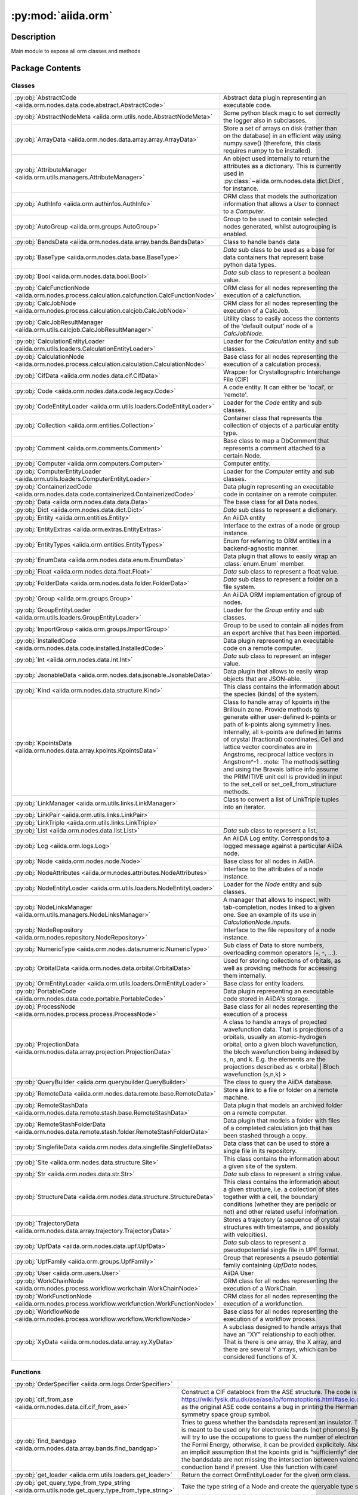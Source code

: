 :py:mod:`aiida.orm`
===================

.. py:module:: aiida.orm


Description
-----------

Main module to expose all orm classes and methods

Package Contents
----------------

Classes
~~~~~~~

.. list-table::
   :class: autosummary longtable
   :align: left

   * - :py:obj:`AbstractCode <aiida.orm.nodes.data.code.abstract.AbstractCode>`
     - Abstract data plugin representing an executable code.
   * - :py:obj:`AbstractNodeMeta <aiida.orm.utils.node.AbstractNodeMeta>`
     - Some python black magic to set correctly the logger also in subclasses.
   * - :py:obj:`ArrayData <aiida.orm.nodes.data.array.array.ArrayData>`
     - Store a set of arrays on disk (rather than on the database) in an efficient way using numpy.save() (therefore, this class requires numpy to be installed).
   * - :py:obj:`AttributeManager <aiida.orm.utils.managers.AttributeManager>`
     - An object used internally to return the attributes as a dictionary. This is currently used in :py:class:`~aiida.orm.nodes.data.dict.Dict`, for instance.
   * - :py:obj:`AuthInfo <aiida.orm.authinfos.AuthInfo>`
     - ORM class that models the authorization information that allows a `User` to connect to a `Computer`.
   * - :py:obj:`AutoGroup <aiida.orm.groups.AutoGroup>`
     - Group to be used to contain selected nodes generated, whilst autogrouping is enabled.
   * - :py:obj:`BandsData <aiida.orm.nodes.data.array.bands.BandsData>`
     - Class to handle bands data
   * - :py:obj:`BaseType <aiida.orm.nodes.data.base.BaseType>`
     - `Data` sub class to be used as a base for data containers that represent base python data types.
   * - :py:obj:`Bool <aiida.orm.nodes.data.bool.Bool>`
     - `Data` sub class to represent a boolean value.
   * - :py:obj:`CalcFunctionNode <aiida.orm.nodes.process.calculation.calcfunction.CalcFunctionNode>`
     - ORM class for all nodes representing the execution of a calcfunction.
   * - :py:obj:`CalcJobNode <aiida.orm.nodes.process.calculation.calcjob.CalcJobNode>`
     - ORM class for all nodes representing the execution of a CalcJob.
   * - :py:obj:`CalcJobResultManager <aiida.orm.utils.calcjob.CalcJobResultManager>`
     - Utility class to easily access the contents of the 'default output' node of a `CalcJobNode`.
   * - :py:obj:`CalculationEntityLoader <aiida.orm.utils.loaders.CalculationEntityLoader>`
     - Loader for the `Calculation` entity and sub classes.
   * - :py:obj:`CalculationNode <aiida.orm.nodes.process.calculation.calculation.CalculationNode>`
     - Base class for all nodes representing the execution of a calculation process.
   * - :py:obj:`CifData <aiida.orm.nodes.data.cif.CifData>`
     - Wrapper for Crystallographic Interchange File (CIF)
   * - :py:obj:`Code <aiida.orm.nodes.data.code.legacy.Code>`
     - A code entity. It can either be 'local', or 'remote'.
   * - :py:obj:`CodeEntityLoader <aiida.orm.utils.loaders.CodeEntityLoader>`
     - Loader for the `Code` entity and sub classes.
   * - :py:obj:`Collection <aiida.orm.entities.Collection>`
     - Container class that represents the collection of objects of a particular entity type.
   * - :py:obj:`Comment <aiida.orm.comments.Comment>`
     - Base class to map a DbComment that represents a comment attached to a certain Node.
   * - :py:obj:`Computer <aiida.orm.computers.Computer>`
     - Computer entity.
   * - :py:obj:`ComputerEntityLoader <aiida.orm.utils.loaders.ComputerEntityLoader>`
     - Loader for the `Computer` entity and sub classes.
   * - :py:obj:`ContainerizedCode <aiida.orm.nodes.data.code.containerized.ContainerizedCode>`
     - Data plugin representing an executable code in container on a remote computer.
   * - :py:obj:`Data <aiida.orm.nodes.data.data.Data>`
     - The base class for all Data nodes.
   * - :py:obj:`Dict <aiida.orm.nodes.data.dict.Dict>`
     - `Data` sub class to represent a dictionary.
   * - :py:obj:`Entity <aiida.orm.entities.Entity>`
     - An AiiDA entity
   * - :py:obj:`EntityExtras <aiida.orm.extras.EntityExtras>`
     - Interface to the extras of a node or group instance.
   * - :py:obj:`EntityTypes <aiida.orm.entities.EntityTypes>`
     - Enum for referring to ORM entities in a backend-agnostic manner.
   * - :py:obj:`EnumData <aiida.orm.nodes.data.enum.EnumData>`
     - Data plugin that allows to easily wrap an :class:`enum.Enum` member.
   * - :py:obj:`Float <aiida.orm.nodes.data.float.Float>`
     - `Data` sub class to represent a float value.
   * - :py:obj:`FolderData <aiida.orm.nodes.data.folder.FolderData>`
     - `Data` sub class to represent a folder on a file system.
   * - :py:obj:`Group <aiida.orm.groups.Group>`
     - An AiiDA ORM implementation of group of nodes.
   * - :py:obj:`GroupEntityLoader <aiida.orm.utils.loaders.GroupEntityLoader>`
     - Loader for the `Group` entity and sub classes.
   * - :py:obj:`ImportGroup <aiida.orm.groups.ImportGroup>`
     - Group to be used to contain all nodes from an export archive that has been imported.
   * - :py:obj:`InstalledCode <aiida.orm.nodes.data.code.installed.InstalledCode>`
     - Data plugin representing an executable code on a remote computer.
   * - :py:obj:`Int <aiida.orm.nodes.data.int.Int>`
     - `Data` sub class to represent an integer value.
   * - :py:obj:`JsonableData <aiida.orm.nodes.data.jsonable.JsonableData>`
     - Data plugin that allows to easily wrap objects that are JSON-able.
   * - :py:obj:`Kind <aiida.orm.nodes.data.structure.Kind>`
     - This class contains the information about the species (kinds) of the system.
   * - :py:obj:`KpointsData <aiida.orm.nodes.data.array.kpoints.KpointsData>`
     - Class to handle array of kpoints in the Brillouin zone. Provide methods to generate either user-defined k-points or path of k-points along symmetry lines. Internally, all k-points are defined in terms of crystal (fractional) coordinates. Cell and lattice vector coordinates are in Angstroms, reciprocal lattice vectors in Angstrom^-1 . :note: The methods setting and using the Bravais lattice info assume the PRIMITIVE unit cell is provided in input to the set_cell or set_cell_from_structure methods.
   * - :py:obj:`LinkManager <aiida.orm.utils.links.LinkManager>`
     - Class to convert a list of LinkTriple tuples into an iterator.
   * - :py:obj:`LinkPair <aiida.orm.utils.links.LinkPair>`
     - 
   * - :py:obj:`LinkTriple <aiida.orm.utils.links.LinkTriple>`
     - 
   * - :py:obj:`List <aiida.orm.nodes.data.list.List>`
     - `Data` sub class to represent a list.
   * - :py:obj:`Log <aiida.orm.logs.Log>`
     - An AiiDA Log entity.  Corresponds to a logged message against a particular AiiDA node.
   * - :py:obj:`Node <aiida.orm.nodes.node.Node>`
     - Base class for all nodes in AiiDA.
   * - :py:obj:`NodeAttributes <aiida.orm.nodes.attributes.NodeAttributes>`
     - Interface to the attributes of a node instance.
   * - :py:obj:`NodeEntityLoader <aiida.orm.utils.loaders.NodeEntityLoader>`
     - Loader for the `Node` entity and sub classes.
   * - :py:obj:`NodeLinksManager <aiida.orm.utils.managers.NodeLinksManager>`
     - A manager that allows to inspect, with tab-completion, nodes linked to a given one. See an example of its use in `CalculationNode.inputs`.
   * - :py:obj:`NodeRepository <aiida.orm.nodes.repository.NodeRepository>`
     - Interface to the file repository of a node instance.
   * - :py:obj:`NumericType <aiida.orm.nodes.data.numeric.NumericType>`
     - Sub class of Data to store numbers, overloading common operators (``+``, ``*``, ...).
   * - :py:obj:`OrbitalData <aiida.orm.nodes.data.orbital.OrbitalData>`
     - Used for storing collections of orbitals, as well as providing methods for accessing them internally.
   * - :py:obj:`OrmEntityLoader <aiida.orm.utils.loaders.OrmEntityLoader>`
     - Base class for entity loaders.
   * - :py:obj:`PortableCode <aiida.orm.nodes.data.code.portable.PortableCode>`
     - Data plugin representing an executable code stored in AiiDA's storage.
   * - :py:obj:`ProcessNode <aiida.orm.nodes.process.process.ProcessNode>`
     - Base class for all nodes representing the execution of a process
   * - :py:obj:`ProjectionData <aiida.orm.nodes.data.array.projection.ProjectionData>`
     - A class to handle arrays of projected wavefunction data. That is projections of a orbitals, usually an atomic-hydrogen orbital, onto a given bloch wavefunction, the bloch wavefunction being indexed by s, n, and k. E.g. the elements are the projections described as < orbital | Bloch wavefunction (s,n,k) >
   * - :py:obj:`QueryBuilder <aiida.orm.querybuilder.QueryBuilder>`
     - The class to query the AiiDA database.
   * - :py:obj:`RemoteData <aiida.orm.nodes.data.remote.base.RemoteData>`
     - Store a link to a file or folder on a remote machine.
   * - :py:obj:`RemoteStashData <aiida.orm.nodes.data.remote.stash.base.RemoteStashData>`
     - Data plugin that models an archived folder on a remote computer.
   * - :py:obj:`RemoteStashFolderData <aiida.orm.nodes.data.remote.stash.folder.RemoteStashFolderData>`
     - Data plugin that models a folder with files of a completed calculation job that has been stashed through a copy.
   * - :py:obj:`SinglefileData <aiida.orm.nodes.data.singlefile.SinglefileData>`
     - Data class that can be used to store a single file in its repository.
   * - :py:obj:`Site <aiida.orm.nodes.data.structure.Site>`
     - This class contains the information about a given site of the system.
   * - :py:obj:`Str <aiida.orm.nodes.data.str.Str>`
     - `Data` sub class to represent a string value.
   * - :py:obj:`StructureData <aiida.orm.nodes.data.structure.StructureData>`
     - This class contains the information about a given structure, i.e. a collection of sites together with a cell, the boundary conditions (whether they are periodic or not) and other related useful information.
   * - :py:obj:`TrajectoryData <aiida.orm.nodes.data.array.trajectory.TrajectoryData>`
     - Stores a trajectory (a sequence of crystal structures with timestamps, and possibly with velocities).
   * - :py:obj:`UpfData <aiida.orm.nodes.data.upf.UpfData>`
     - `Data` sub class to represent a pseudopotential single file in UPF format.
   * - :py:obj:`UpfFamily <aiida.orm.groups.UpfFamily>`
     - Group that represents a pseudo potential family containing `UpfData` nodes.
   * - :py:obj:`User <aiida.orm.users.User>`
     - AiiDA User
   * - :py:obj:`WorkChainNode <aiida.orm.nodes.process.workflow.workchain.WorkChainNode>`
     - ORM class for all nodes representing the execution of a WorkChain.
   * - :py:obj:`WorkFunctionNode <aiida.orm.nodes.process.workflow.workfunction.WorkFunctionNode>`
     - ORM class for all nodes representing the execution of a workfunction.
   * - :py:obj:`WorkflowNode <aiida.orm.nodes.process.workflow.workflow.WorkflowNode>`
     - Base class for all nodes representing the execution of a workflow process.
   * - :py:obj:`XyData <aiida.orm.nodes.data.array.xy.XyData>`
     - A subclass designed to handle arrays that have an "XY" relationship to each other. That is there is one array, the X array, and there are several Y arrays, which can be considered functions of X.

Functions
~~~~~~~~~

.. list-table::
   :class: autosummary longtable
   :align: left

   * - :py:obj:`OrderSpecifier <aiida.orm.logs.OrderSpecifier>`
     - 
   * - :py:obj:`cif_from_ase <aiida.orm.nodes.data.cif.cif_from_ase>`
     - Construct a CIF datablock from the ASE structure. The code is taken from https://wiki.fysik.dtu.dk/ase/ase/io/formatoptions.html#ase.io.cif.write_cif, as the original ASE code contains a bug in printing the Hermann-Mauguin symmetry space group symbol.
   * - :py:obj:`find_bandgap <aiida.orm.nodes.data.array.bands.find_bandgap>`
     - Tries to guess whether the bandsdata represent an insulator. This method is meant to be used only for electronic bands (not phonons) By default, it will try to use the occupations to guess the number of electrons and find the Fermi Energy, otherwise, it can be provided explicitely. Also, there is an implicit assumption that the kpoints grid is "sufficiently" dense, so that the bandsdata are not missing the intersection between valence and conduction band if present. Use this function with care!
   * - :py:obj:`get_loader <aiida.orm.utils.loaders.get_loader>`
     - Return the correct OrmEntityLoader for the given orm class.
   * - :py:obj:`get_query_type_from_type_string <aiida.orm.utils.node.get_query_type_from_type_string>`
     - Take the type string of a Node and create the queryable type string
   * - :py:obj:`get_type_string_from_class <aiida.orm.utils.node.get_type_string_from_class>`
     - Given the module and name of a class, determine the orm_class_type string, which codifies the orm class that is to be used. The returned string will always have a terminating period, which is required to query for the string in the database
   * - :py:obj:`has_pycifrw <aiida.orm.nodes.data.cif.has_pycifrw>`
     - :return: True if the PyCifRW module can be imported, False otherwise.
   * - :py:obj:`load_code <aiida.orm.utils.loaders.load_code>`
     - Load a Code instance by one of its identifiers: pk, uuid or label
   * - :py:obj:`load_computer <aiida.orm.utils.loaders.load_computer>`
     - Load a Computer instance by one of its identifiers: pk, uuid or label
   * - :py:obj:`load_entity <aiida.orm.utils.loaders.load_entity>`
     - Load an entity instance by one of its identifiers: pk, uuid or label
   * - :py:obj:`load_group <aiida.orm.utils.loaders.load_group>`
     - Load a Group instance by one of its identifiers: pk, uuid or label
   * - :py:obj:`load_node <aiida.orm.utils.loaders.load_node>`
     - Load a node by one of its identifiers: pk or uuid. If the type of the identifier is unknown simply pass it without a keyword and the loader will attempt to infer the type
   * - :py:obj:`load_node_class <aiida.orm.utils.node.load_node_class>`
     - Return the `Node` sub class that corresponds to the given type string.
   * - :py:obj:`pycifrw_from_cif <aiida.orm.nodes.data.cif.pycifrw_from_cif>`
     - Constructs PyCifRW's CifFile from an array of CIF datablocks.
   * - :py:obj:`to_aiida_type <aiida.orm.nodes.data.base.to_aiida_type>`
     - Turns basic Python types (str, int, float, bool) into the corresponding AiiDA types.
   * - :py:obj:`validate_link <aiida.orm.utils.links.validate_link>`
     - Validate adding a link of the given type and label from a given node to ourself.

Data
~~~~

.. list-table::
   :class: autosummary longtable
   :align: left

   * - :py:obj:`ASCENDING <aiida.orm.logs.ASCENDING>`
     - 
   * - :py:obj:`DESCENDING <aiida.orm.logs.DESCENDING>`
     - 

API
~~~

.. py:data:: ASCENDING
   :canonical: aiida.orm.logs.ASCENDING
   :value: 'asc'

.. py:class:: AbstractCode(default_calc_job_plugin: str | None = None, append_text: str = '', prepend_text: str = '', use_double_quotes: bool = False, is_hidden: bool = False, **kwargs)
   :canonical: aiida.orm.nodes.data.code.abstract.AbstractCode

   Bases: :py:obj:`aiida.orm.nodes.data.data.Data`

   Abstract data plugin representing an executable code.

   .. rubric:: Initialization

   Construct a new instance.

   :param default_calc_job_plugin: The entry point name of the default ``CalcJob`` plugin to use.
   :param append_text: The text that should be appended to the run line in the job script.
   :param prepend_text: The text that should be prepended to the run line in the job script.
   :param use_double_quotes: Whether the command line invocation of this code should be escaped with double quotes.
   :param is_hidden: Whether the code is hidden.

   .. py:attribute:: _KEY_ATTRIBUTE_DEFAULT_CALC_JOB_PLUGIN
      :canonical: aiida.orm.nodes.data.code.abstract.AbstractCode._KEY_ATTRIBUTE_DEFAULT_CALC_JOB_PLUGIN
      :type: str
      :value: 'input_plugin'

   .. py:attribute:: _KEY_ATTRIBUTE_APPEND_TEXT
      :canonical: aiida.orm.nodes.data.code.abstract.AbstractCode._KEY_ATTRIBUTE_APPEND_TEXT
      :type: str
      :value: 'append_text'

   .. py:attribute:: _KEY_ATTRIBUTE_PREPEND_TEXT
      :canonical: aiida.orm.nodes.data.code.abstract.AbstractCode._KEY_ATTRIBUTE_PREPEND_TEXT
      :type: str
      :value: 'prepend_text'

   .. py:attribute:: _KEY_ATTRIBUTE_USE_DOUBLE_QUOTES
      :canonical: aiida.orm.nodes.data.code.abstract.AbstractCode._KEY_ATTRIBUTE_USE_DOUBLE_QUOTES
      :type: str
      :value: 'use_double_quotes'

   .. py:attribute:: _KEY_EXTRA_IS_HIDDEN
      :canonical: aiida.orm.nodes.data.code.abstract.AbstractCode._KEY_EXTRA_IS_HIDDEN
      :type: str
      :value: 'hidden'

   .. py:method:: can_run_on_computer(computer: aiida.orm.Computer) -> bool
      :canonical: aiida.orm.nodes.data.code.abstract.AbstractCode.can_run_on_computer
      :abstractmethod:

      Return whether the code can run on a given computer.

      :param computer: The computer.
      :return: ``True`` if the code can run on ``computer``, ``False`` otherwise.

   .. py:method:: get_executable() -> pathlib.PurePosixPath
      :canonical: aiida.orm.nodes.data.code.abstract.AbstractCode.get_executable
      :abstractmethod:

      Return the executable that the submission script should execute to run the code.

      :return: The executable to be called in the submission script.

   .. py:method:: get_executable_cmdline_params(cmdline_params: list[str] | None = None) -> list
      :canonical: aiida.orm.nodes.data.code.abstract.AbstractCode.get_executable_cmdline_params

      Return the list of executable with its command line parameters.

      :param cmdline_params: List of command line parameters provided by the ``CalcJob`` plugin.
      :return: List of the executable followed by its command line parameters.

   .. py:method:: get_prepend_cmdline_params(mpi_args: list[str] | None = None, extra_mpirun_params: list[str] | None = None) -> list[str]
      :canonical: aiida.orm.nodes.data.code.abstract.AbstractCode.get_prepend_cmdline_params

      Return List of command line parameters to be prepended to the executable in submission line.
      These command line parameters are typically parameters related to MPI invocations.

      :param mpi_args: List of MPI parameters provided by the ``Computer.get_mpirun_command`` method.
      :param extra_mpiruns_params: List of MPI parameters provided by the ``metadata.options.extra_mpirun_params``
          input of the ``CalcJob``.
      :return: List of command line parameters to be prepended to the executable in submission line.

   .. py:method:: validate_working_directory(folder: aiida.common.folders.Folder)
      :canonical: aiida.orm.nodes.data.code.abstract.AbstractCode.validate_working_directory

      Validate content of the working directory created by the :class:`~aiida.engine.CalcJob` plugin.

      This method will be called by :meth:`~aiida.engine.processes.calcjobs.calcjob.CalcJob.presubmit` when a new
      calculation job is launched, passing the :class:`~aiida.common.folders.Folder` that was used by the plugin used
      for the calculation to create the input files for the working directory. This method can be overridden by
      implementations of the ``AbstractCode`` class that need to validate the contents of that folder.

      :param folder: A sandbox folder that the ``CalcJob`` plugin wrote input files to that will be copied to the
          working directory for the corresponding calculation job instance.
      :raises PluginInternalError: If the content of the sandbox folder is not valid.

   .. py:property:: full_label
      :canonical: aiida.orm.nodes.data.code.abstract.AbstractCode.full_label
      :abstractmethod:
      :type: str

      Return the full label of this code.

      The full label can be just the label itself but it can be something else. However, it at the very least has to
      include the label of the code.

      :return: The full label of the code.

   .. py:property:: label
      :canonical: aiida.orm.nodes.data.code.abstract.AbstractCode.label
      :type: str

      Return the label.

      :return: The label.

   .. py:property:: default_calc_job_plugin
      :canonical: aiida.orm.nodes.data.code.abstract.AbstractCode.default_calc_job_plugin
      :type: str | None

      Return the optional default ``CalcJob`` plugin.

      :return: The entry point name of the default ``CalcJob`` plugin to use.

   .. py:property:: append_text
      :canonical: aiida.orm.nodes.data.code.abstract.AbstractCode.append_text
      :type: str

      Return the text that should be appended to the run line in the job script.

      :return: The text that should be appended to the run line in the job script.

   .. py:property:: prepend_text
      :canonical: aiida.orm.nodes.data.code.abstract.AbstractCode.prepend_text
      :type: str

      Return the text that should be prepended to the run line in the job script.

      :return: The text that should be prepended to the run line in the job script.

   .. py:property:: use_double_quotes
      :canonical: aiida.orm.nodes.data.code.abstract.AbstractCode.use_double_quotes
      :type: bool

      Return whether the command line invocation of this code should be escaped with double quotes.

      :return: ``True`` if to escape with double quotes, ``False`` otherwise.

   .. py:property:: is_hidden
      :canonical: aiida.orm.nodes.data.code.abstract.AbstractCode.is_hidden
      :type: bool

      Return whether the code is hidden.

      :return: ``True`` if the code is hidden, ``False`` otherwise, which is also the default.

   .. py:method:: get_builder() -> aiida.engine.ProcessBuilder
      :canonical: aiida.orm.nodes.data.code.abstract.AbstractCode.get_builder

      Create and return a new ``ProcessBuilder`` for the ``CalcJob`` class of the plugin configured for this code.

      The configured calculation plugin class is defined by the ``default_calc_job_plugin`` property.

      .. note:: it also sets the ``builder.code`` value.

      :return: a ``ProcessBuilder`` instance with the ``code`` input already populated with ourselves
      :raise aiida.common.EntryPointError: if the specified plugin does not exist.
      :raise ValueError: if no default plugin was specified.

   .. py:method:: cli_validate_label_uniqueness(_, __, value)
      :canonical: aiida.orm.nodes.data.code.abstract.AbstractCode.cli_validate_label_uniqueness
      :staticmethod:

      Validate the uniqueness of the label of the code.

   .. py:method:: get_cli_options() -> collections.OrderedDict
      :canonical: aiida.orm.nodes.data.code.abstract.AbstractCode.get_cli_options
      :classmethod:

      Return the CLI options that would allow to create an instance of this class.

   .. py:method:: _get_cli_options() -> dict
      :canonical: aiida.orm.nodes.data.code.abstract.AbstractCode._get_cli_options
      :classmethod:

      Return the CLI options that would allow to create an instance of this class.

.. py:class:: AbstractNodeMeta
   :canonical: aiida.orm.utils.node.AbstractNodeMeta

   Bases: :py:obj:`abc.ABCMeta`

   Some python black magic to set correctly the logger also in subclasses.

   .. py:method:: __new__(name, bases, namespace, **kwargs)
      :canonical: aiida.orm.utils.node.AbstractNodeMeta.__new__

.. py:class:: ArrayData(*args, source=None, **kwargs)
   :canonical: aiida.orm.nodes.data.array.array.ArrayData

   Bases: :py:obj:`aiida.orm.nodes.data.data.Data`

   Store a set of arrays on disk (rather than on the database) in an efficient
   way using numpy.save() (therefore, this class requires numpy to be
   installed).

   Each array is stored within the Node folder as a different .npy file.

   :note: Before storing, no caching is done: if you perform a
     :py:meth:`.get_array` call, the array will be re-read from disk.
     If instead the ArrayData node has already been stored,
     the array is cached in memory after the first read, and the cached array
     is used thereafter.
     If too much RAM memory is used, you can clear the
     cache with the :py:meth:`.clear_internal_cache` method.

   .. rubric:: Initialization

   Construct a new instance, setting the ``source`` attribute if provided as a keyword argument.

   .. py:attribute:: array_prefix
      :canonical: aiida.orm.nodes.data.array.array.ArrayData.array_prefix
      :value: 'array|'

   .. py:attribute:: _cached_arrays
      :canonical: aiida.orm.nodes.data.array.array.ArrayData._cached_arrays
      :value: None

   .. py:method:: initialize()
      :canonical: aiida.orm.nodes.data.array.array.ArrayData.initialize

      Initialize instance attributes.

      This will be called after the constructor is called or an entity is created from an existing backend entity.

   .. py:method:: delete_array(name)
      :canonical: aiida.orm.nodes.data.array.array.ArrayData.delete_array

      Delete an array from the node. Can only be called before storing.

      :param name: The name of the array to delete from the node.

   .. py:method:: get_arraynames()
      :canonical: aiida.orm.nodes.data.array.array.ArrayData.get_arraynames

      Return a list of all arrays stored in the node, listing the files (and
      not relying on the properties).

      .. versionadded:: 0.7
         Renamed from arraynames

   .. py:method:: _arraynames_from_files()
      :canonical: aiida.orm.nodes.data.array.array.ArrayData._arraynames_from_files

      Return a list of all arrays stored in the node, listing the files (and
      not relying on the properties).

   .. py:method:: _arraynames_from_properties()
      :canonical: aiida.orm.nodes.data.array.array.ArrayData._arraynames_from_properties

      Return a list of all arrays stored in the node, listing the attributes
      starting with the correct prefix.

   .. py:method:: get_shape(name)
      :canonical: aiida.orm.nodes.data.array.array.ArrayData.get_shape

      Return the shape of an array (read from the value cached in the
      properties for efficiency reasons).

      :param name: The name of the array.

   .. py:method:: get_iterarrays()
      :canonical: aiida.orm.nodes.data.array.array.ArrayData.get_iterarrays

      Iterator that returns tuples (name, array) for each array stored in the node.

      .. versionadded:: 1.0
          Renamed from iterarrays

   .. py:method:: get_array(name)
      :canonical: aiida.orm.nodes.data.array.array.ArrayData.get_array

      Return an array stored in the node

      :param name: The name of the array to return.

   .. py:method:: clear_internal_cache()
      :canonical: aiida.orm.nodes.data.array.array.ArrayData.clear_internal_cache

      Clear the internal memory cache where the arrays are stored after being
      read from disk (used in order to reduce at minimum the readings from
      disk).
      This function is useful if you want to keep the node in memory, but you
      do not want to waste memory to cache the arrays in RAM.

   .. py:method:: set_array(name, array)
      :canonical: aiida.orm.nodes.data.array.array.ArrayData.set_array

      Store a new numpy array inside the node. Possibly overwrite the array
      if it already existed.

      Internally, it stores a name.npy file in numpy format.

      :param name: The name of the array.
      :param array: The numpy array to store.

   .. py:method:: _validate()
      :canonical: aiida.orm.nodes.data.array.array.ArrayData._validate

      Check if the list of .npy files stored inside the node and the
      list of properties match. Just a name check, no check on the size
      since this would require to reload all arrays and this may take time
      and memory.

   .. py:method:: _get_array_entries()
      :canonical: aiida.orm.nodes.data.array.array.ArrayData._get_array_entries

      Return a dictionary with the different array entries.

      The idea is that this dictionary contains the array name as a key and
      the value is the numpy array transformed into a list. This is so that
      it can be transformed into a json object.

   .. py:method:: _prepare_json(main_file_name='', comments=True)
      :canonical: aiida.orm.nodes.data.array.array.ArrayData._prepare_json

      Dump the content of the arrays stored in this node into JSON format.

      :param comments: if True, includes comments (if it makes sense for the given format)

.. py:class:: AttributeManager(node)
   :canonical: aiida.orm.utils.managers.AttributeManager

   An object used internally to return the attributes as a dictionary.
   This is currently used in :py:class:`~aiida.orm.nodes.data.dict.Dict`,
   for instance.

   :note: Important! It cannot be used to change variables, just to read
     them. To change values (of unstored nodes), use the proper Node methods.

   .. rubric:: Initialization

   :param node: the node object.

   .. py:method:: __dir__()
      :canonical: aiida.orm.utils.managers.AttributeManager.__dir__

      Allow to list the keys of the dictionary

   .. py:method:: __iter__()
      :canonical: aiida.orm.utils.managers.AttributeManager.__iter__

      Return the keys as an iterator

   .. py:method:: _get_dict()
      :canonical: aiida.orm.utils.managers.AttributeManager._get_dict

      Return the internal dictionary

   .. py:method:: __getattr__(name)
      :canonical: aiida.orm.utils.managers.AttributeManager.__getattr__

      Interface to get to dictionary values, using the key as an attribute.

      :note: it works only for attributes that only contain letters, numbers
        and underscores, and do not start with a number.

      :param name: name of the key whose value is required.

   .. py:method:: __setattr__(name, value)
      :canonical: aiida.orm.utils.managers.AttributeManager.__setattr__

      Implement setattr(self, name, value).

   .. py:method:: __getitem__(name)
      :canonical: aiida.orm.utils.managers.AttributeManager.__getitem__

      Interface to get to dictionary values as a dictionary.

      :param name: name of the key whose value is required.

.. py:class:: AuthInfo(computer: aiida.orm.Computer, user: aiida.orm.User, backend: typing.Optional[aiida.orm.implementation.StorageBackend] = None)
   :canonical: aiida.orm.authinfos.AuthInfo

   Bases: :py:obj:`aiida.orm.entities.Entity`\ [\ :py:obj:`aiida.orm.implementation.BackendAuthInfo`\ , :py:obj:`aiida.orm.authinfos.AuthInfoCollection`\ ]

   ORM class that models the authorization information that allows a `User` to connect to a `Computer`.

   .. rubric:: Initialization

   Create an `AuthInfo` instance for the given computer and user.

   :param computer: a `Computer` instance
   :param user: a `User` instance
   :param backend: the backend to use for the instance, or use the default backend if None

   .. py:attribute:: _CLS_COLLECTION
      :canonical: aiida.orm.authinfos.AuthInfo._CLS_COLLECTION
      :value: None

   .. py:attribute:: PROPERTY_WORKDIR
      :canonical: aiida.orm.authinfos.AuthInfo.PROPERTY_WORKDIR
      :value: 'workdir'

   .. py:method:: __str__() -> str
      :canonical: aiida.orm.authinfos.AuthInfo.__str__

   .. py:property:: enabled
      :canonical: aiida.orm.authinfos.AuthInfo.enabled
      :type: bool

      Return whether this instance is enabled.

      :return: True if enabled, False otherwise

   .. py:property:: computer
      :canonical: aiida.orm.authinfos.AuthInfo.computer
      :type: aiida.orm.Computer

      Return the computer associated with this instance.

   .. py:property:: user
      :canonical: aiida.orm.authinfos.AuthInfo.user
      :type: aiida.orm.User

      Return the user associated with this instance.

   .. py:method:: get_auth_params() -> typing.Dict[str, typing.Any]
      :canonical: aiida.orm.authinfos.AuthInfo.get_auth_params

      Return the dictionary of authentication parameters

      :return: a dictionary with authentication parameters

   .. py:method:: set_auth_params(auth_params: typing.Dict[str, typing.Any]) -> None
      :canonical: aiida.orm.authinfos.AuthInfo.set_auth_params

      Set the dictionary of authentication parameters

      :param auth_params: a dictionary with authentication parameters

   .. py:method:: get_metadata() -> typing.Dict[str, typing.Any]
      :canonical: aiida.orm.authinfos.AuthInfo.get_metadata

      Return the dictionary of metadata

      :return: a dictionary with metadata

   .. py:method:: set_metadata(metadata: typing.Dict[str, typing.Any]) -> None
      :canonical: aiida.orm.authinfos.AuthInfo.set_metadata

      Set the dictionary of metadata

      :param metadata: a dictionary with metadata

   .. py:method:: get_workdir() -> str
      :canonical: aiida.orm.authinfos.AuthInfo.get_workdir

      Return the working directory.

      If no explicit work directory is set for this instance, the working directory of the computer will be returned.

      :return: the working directory

   .. py:method:: get_transport() -> aiida.transports.Transport
      :canonical: aiida.orm.authinfos.AuthInfo.get_transport

      Return a fully configured transport that can be used to connect to the computer set for this instance.

.. py:class:: AutoGroup(label: typing.Optional[str] = None, user: typing.Optional[aiida.orm.User] = None, description: str = '', type_string: typing.Optional[str] = None, backend: typing.Optional[aiida.orm.implementation.StorageBackend] = None)
   :canonical: aiida.orm.groups.AutoGroup

   Bases: :py:obj:`aiida.orm.groups.Group`

   Group to be used to contain selected nodes generated, whilst autogrouping is enabled.

   .. rubric:: Initialization

   Create a new group. Either pass a dbgroup parameter, to reload
   a group from the DB (and then, no further parameters are allowed),
   or pass the parameters for the Group creation.

   :param label: The group label, required on creation
   :param description: The group description (by default, an empty string)
   :param user: The owner of the group (by default, the automatic user)
   :param type_string: a string identifying the type of group (by default,
       an empty string, indicating an user-defined group.

.. py:class:: BandsData
   :canonical: aiida.orm.nodes.data.array.bands.BandsData

   Bases: :py:obj:`aiida.orm.nodes.data.array.kpoints.KpointsData`

   Class to handle bands data

   .. py:method:: set_kpointsdata(kpointsdata)
      :canonical: aiida.orm.nodes.data.array.bands.BandsData.set_kpointsdata

      Load the kpoints from a kpoint object.
      :param kpointsdata: an instance of KpointsData class

   .. py:method:: _validate_bands_occupations(bands, occupations=None, labels=None)
      :canonical: aiida.orm.nodes.data.array.bands.BandsData._validate_bands_occupations

      Validate the list of bands and of occupations before storage.
      Kpoints must be set in advance.
      Bands and occupations must be convertible into arrays of
      Nkpoints x Nbands floats or Nspins x Nkpoints x Nbands; Nkpoints must
      correspond to the number of kpoints.

   .. py:method:: set_bands(bands, units=None, occupations=None, labels=None)
      :canonical: aiida.orm.nodes.data.array.bands.BandsData.set_bands

      Set an array of band energies of dimension (nkpoints x nbands).
      Kpoints must be set in advance. Can contain floats or None.
      :param bands: a list of nkpoints lists of nbands bands, or a 2D array
      of shape (nkpoints x nbands), with band energies for each kpoint
      :param units: optional, energy units
      :param occupations: optional, a 2D list or array of floats of same
      shape as bands, with the occupation associated to each band

   .. py:property:: array_labels
      :canonical: aiida.orm.nodes.data.array.bands.BandsData.array_labels

      Get the labels associated with the band arrays

   .. py:property:: units
      :canonical: aiida.orm.nodes.data.array.bands.BandsData.units

      Units in which the data in bands were stored. A string

   .. py:method:: _set_pbc(value)
      :canonical: aiida.orm.nodes.data.array.bands.BandsData._set_pbc

      validate the pbc, then store them

   .. py:method:: get_bands(also_occupations=False, also_labels=False)
      :canonical: aiida.orm.nodes.data.array.bands.BandsData.get_bands

      Returns an array (nkpoints x num_bands or nspins x nkpoints x num_bands)
      of energies.
      :param also_occupations: if True, returns also the occupations array.
      Default = False

   .. py:method:: _get_bandplot_data(cartesian, prettify_format=None, join_symbol=None, get_segments=False, y_origin=0.0)
      :canonical: aiida.orm.nodes.data.array.bands.BandsData._get_bandplot_data

      Get data to plot a band structure

      :param cartesian: if True, distances (for the x-axis) are computed in
              cartesian coordinates, otherwise they are computed in reciprocal
              coordinates. cartesian=True will fail if no cell has been set.
      :param prettify_format: by default, strings are not prettified. If you want
           to prettify them, pass a valid prettify_format string (see valid options
           in the docstring of :py:func:prettify_labels).
      :param join_symbols: by default, strings are not joined. If you pass a string,
           this is used to join strings that are much closer than a given threshold.
           The most typical string is the pipe symbol: ``|``.
      :param get_segments: if True, also computes the band split into segments
      :param y_origin: if present, shift bands so to set the value specified at ``y=0``
      :return: a plot_info dictiorary, whose keys are ``x`` (array of distances
         for the x axis of the plot); ``y`` (array of bands), ``labels`` (list
         of tuples in the format (float x value of the label, label string),
         ``band_type_idx`` (array containing an index for each band: if there is only
         one spin, then it's an array of zeros, of length equal to the number of bands
         at each point; if there are two spins, then it's an array of zeros or ones
         depending on the type of spin; the length is always equalt to the total
         number of bands per kpoint).

   .. py:method:: _prepare_agr_batch(main_file_name='', comments=True, prettify_format=None)
      :canonical: aiida.orm.nodes.data.array.bands.BandsData._prepare_agr_batch

      Prepare two files, data and batch, to be plot with xmgrace as:
      xmgrace -batch file.dat

      :param main_file_name: if the user asks to write the main content on a
           file, this contains the filename. This should be used to infer a
           good filename for the additional files.
           In this case, we remove the extension, and add '_data.dat'
      :param comments: if True, print comments (if it makes sense for the given
          format)
      :param prettify_format: if None, use the default prettify format. Otherwise
          specify a string with the prettifier to use.

   .. py:method:: _prepare_dat_multicolumn(main_file_name='', comments=True)
      :canonical: aiida.orm.nodes.data.array.bands.BandsData._prepare_dat_multicolumn

      Write an N x M matrix. First column is the distance between kpoints,
      The other columns are the bands. Header contains number of kpoints and
      the number of bands (commented).

      :param comments: if True, print comments (if it makes sense for the given
          format)

   .. py:method:: _prepare_dat_blocks(main_file_name='', comments=True)
      :canonical: aiida.orm.nodes.data.array.bands.BandsData._prepare_dat_blocks

      Format suitable for gnuplot using blocks.
      Columns with x and y (path and band energy). Several blocks, separated
      by two empty lines, one per energy band.

      :param comments: if True, print comments (if it makes sense for the given
          format)

   .. py:method:: _matplotlib_get_dict(main_file_name='', comments=True, title='', legend=None, legend2=None, y_max_lim=None, y_min_lim=None, y_origin=0.0, prettify_format=None, **kwargs)
      :canonical: aiida.orm.nodes.data.array.bands.BandsData._matplotlib_get_dict

      Prepare the data to send to the python-matplotlib plotting script.

      :param comments: if True, print comments (if it makes sense for the given
          format)
      :param plot_info: a dictionary
      :param setnumber_offset: an offset to be applied to all set numbers
          (i.e. s0 is replaced by s[offset], s1 by s[offset+1], etc.)
      :param color_number: the color number for lines, symbols, error bars
          and filling (should be less than the parameter MAX_NUM_AGR_COLORS
          defined below)
      :param title: the title
      :param legend: the legend (applied only to the first of the set)
      :param legend2: the legend for second-type spins
          (applied only to the first of the set)
      :param y_max_lim: the maximum on the y axis (if None, put the
          maximum of the bands)
      :param y_min_lim: the minimum on the y axis (if None, put the
          minimum of the bands)
      :param y_origin: the new origin of the y axis -> all bands are replaced
          by bands-y_origin
      :param prettify_format: if None, use the default prettify format. Otherwise
          specify a string with the prettifier to use.
      :param kwargs: additional customization variables; only a subset is
          accepted, see internal variable 'valid_additional_keywords

   .. py:method:: _prepare_mpl_singlefile(*args, **kwargs)
      :canonical: aiida.orm.nodes.data.array.bands.BandsData._prepare_mpl_singlefile

      Prepare a python script using matplotlib to plot the bands

      For the possible parameters, see documentation of
      :py:meth:`~aiida.orm.nodes.data.array.bands.BandsData._matplotlib_get_dict`

   .. py:method:: _prepare_mpl_withjson(main_file_name='', *args, **kwargs)
      :canonical: aiida.orm.nodes.data.array.bands.BandsData._prepare_mpl_withjson

      Prepare a python script using matplotlib to plot the bands, with the JSON
      returned as an independent file.

      For the possible parameters, see documentation of
      :py:meth:`~aiida.orm.nodes.data.array.bands.BandsData._matplotlib_get_dict`

   .. py:method:: _prepare_mpl_pdf(main_file_name='', *args, **kwargs)
      :canonical: aiida.orm.nodes.data.array.bands.BandsData._prepare_mpl_pdf

      Prepare a python script using matplotlib to plot the bands, with the JSON
      returned as an independent file.

      For the possible parameters, see documentation of
      :py:meth:`~aiida.orm.nodes.data.array.bands.BandsData._matplotlib_get_dict`

   .. py:method:: _prepare_mpl_png(main_file_name='', *args, **kwargs)
      :canonical: aiida.orm.nodes.data.array.bands.BandsData._prepare_mpl_png

      Prepare a python script using matplotlib to plot the bands, with the JSON
      returned as an independent file.

      For the possible parameters, see documentation of
      :py:meth:`~aiida.orm.nodes.data.array.bands.BandsData._matplotlib_get_dict`

   .. py:method:: _get_mpl_body_template(paths)
      :canonical: aiida.orm.nodes.data.array.bands.BandsData._get_mpl_body_template
      :staticmethod:

      :param paths: paths of k-points

   .. py:method:: show_mpl(**kwargs)
      :canonical: aiida.orm.nodes.data.array.bands.BandsData.show_mpl

      Call a show() command for the band structure using matplotlib.
      This uses internally the 'mpl_singlefile' format, with empty
      main_file_name.

      Other kwargs are passed to self._exportcontent.

   .. py:method:: _prepare_gnuplot(main_file_name=None, title='', comments=True, prettify_format=None, y_max_lim=None, y_min_lim=None, y_origin=0.0)
      :canonical: aiida.orm.nodes.data.array.bands.BandsData._prepare_gnuplot

      Prepare an gnuplot script to plot the bands, with the .dat file
      returned as an independent file.

      :param main_file_name: if the user asks to write the main content on a
           file, this contains the filename. This should be used to infer a
           good filename for the additional files.
           In this case, we remove the extension, and add '_data.dat'
      :param title: if specified, add a title to the plot
      :param comments: if True, print comments (if it makes sense for the given
          format)
      :param prettify_format: if None, use the default prettify format. Otherwise
          specify a string with the prettifier to use.

   .. py:method:: _prepare_agr(main_file_name='', comments=True, setnumber_offset=0, color_number=1, color_number2=2, legend='', title='', y_max_lim=None, y_min_lim=None, y_origin=0.0, prettify_format=None)
      :canonical: aiida.orm.nodes.data.array.bands.BandsData._prepare_agr

      Prepare an xmgrace agr file.

      :param comments: if True, print comments
          (if it makes sense for the given format)
      :param plot_info: a dictionary
      :param setnumber_offset: an offset to be applied to all set numbers
          (i.e. s0 is replaced by s[offset], s1 by s[offset+1], etc.)
      :param color_number: the color number for lines, symbols, error bars
          and filling (should be less than the parameter MAX_NUM_AGR_COLORS
          defined below)
      :param color_number2: the color number for lines, symbols, error bars
          and filling for the second-type spins (should be less than the
          parameter MAX_NUM_AGR_COLORS defined below)
      :param legend: the legend (applied only to the first set)
      :param title: the title
      :param y_max_lim: the maximum on the y axis (if None, put the
          maximum of the bands); applied *after* shifting the origin
          by ``y_origin``
      :param y_min_lim: the minimum on the y axis (if None, put the
          minimum of the bands); applied *after* shifting the origin
          by ``y_origin``
      :param y_origin: the new origin of the y axis -> all bands are replaced
          by bands-y_origin
      :param prettify_format: if None, use the default prettify format. Otherwise
          specify a string with the prettifier to use.

   .. py:method:: _get_band_segments(cartesian)
      :canonical: aiida.orm.nodes.data.array.bands.BandsData._get_band_segments

      Return the band segments.

   .. py:method:: _prepare_json(main_file_name='', comments=True)
      :canonical: aiida.orm.nodes.data.array.bands.BandsData._prepare_json

      Prepare a json file in a format compatible with the AiiDA band visualizer

      :param comments: if True, print comments (if it makes sense for the given
          format)

.. py:class:: BaseType(value=None, **kwargs)
   :canonical: aiida.orm.nodes.data.base.BaseType

   Bases: :py:obj:`aiida.orm.nodes.data.data.Data`

   `Data` sub class to be used as a base for data containers that represent base python data types.

   .. py:property:: value
      :canonical: aiida.orm.nodes.data.base.BaseType.value

   .. py:method:: __str__()
      :canonical: aiida.orm.nodes.data.base.BaseType.__str__

   .. py:method:: __eq__(other)
      :canonical: aiida.orm.nodes.data.base.BaseType.__eq__

   .. py:method:: new(value=None)
      :canonical: aiida.orm.nodes.data.base.BaseType.new

.. py:class:: Bool
   :canonical: aiida.orm.nodes.data.bool.Bool

   Bases: :py:obj:`aiida.orm.nodes.data.base.BaseType`

   `Data` sub class to represent a boolean value.

   .. py:attribute:: _type
      :canonical: aiida.orm.nodes.data.bool.Bool._type
      :value: None

   .. py:method:: __int__()
      :canonical: aiida.orm.nodes.data.bool.Bool.__int__

   .. py:method:: __bool__()
      :canonical: aiida.orm.nodes.data.bool.Bool.__bool__

.. py:class:: CalcFunctionNode
   :canonical: aiida.orm.nodes.process.calculation.calcfunction.CalcFunctionNode

   Bases: :py:obj:`aiida.orm.utils.mixins.FunctionCalculationMixin`, :py:obj:`aiida.orm.nodes.process.calculation.calculation.CalculationNode`

   ORM class for all nodes representing the execution of a calcfunction.

   .. py:attribute:: _CLS_NODE_LINKS
      :canonical: aiida.orm.nodes.process.calculation.calcfunction.CalcFunctionNode._CLS_NODE_LINKS
      :value: None

.. py:class:: CalcJobNode
   :canonical: aiida.orm.nodes.process.calculation.calcjob.CalcJobNode

   Bases: :py:obj:`aiida.orm.nodes.process.calculation.calculation.CalculationNode`

   ORM class for all nodes representing the execution of a CalcJob.

   .. py:attribute:: CALC_JOB_STATE_KEY
      :canonical: aiida.orm.nodes.process.calculation.calcjob.CalcJobNode.CALC_JOB_STATE_KEY
      :value: 'state'

   .. py:attribute:: IMMIGRATED_KEY
      :canonical: aiida.orm.nodes.process.calculation.calcjob.CalcJobNode.IMMIGRATED_KEY
      :value: 'imported'

   .. py:attribute:: REMOTE_WORKDIR_KEY
      :canonical: aiida.orm.nodes.process.calculation.calcjob.CalcJobNode.REMOTE_WORKDIR_KEY
      :value: 'remote_workdir'

   .. py:attribute:: RETRIEVE_LIST_KEY
      :canonical: aiida.orm.nodes.process.calculation.calcjob.CalcJobNode.RETRIEVE_LIST_KEY
      :value: 'retrieve_list'

   .. py:attribute:: RETRIEVE_TEMPORARY_LIST_KEY
      :canonical: aiida.orm.nodes.process.calculation.calcjob.CalcJobNode.RETRIEVE_TEMPORARY_LIST_KEY
      :value: 'retrieve_temporary_list'

   .. py:attribute:: SCHEDULER_JOB_ID_KEY
      :canonical: aiida.orm.nodes.process.calculation.calcjob.CalcJobNode.SCHEDULER_JOB_ID_KEY
      :value: 'job_id'

   .. py:attribute:: SCHEDULER_STATE_KEY
      :canonical: aiida.orm.nodes.process.calculation.calcjob.CalcJobNode.SCHEDULER_STATE_KEY
      :value: 'scheduler_state'

   .. py:attribute:: SCHEDULER_LAST_CHECK_TIME_KEY
      :canonical: aiida.orm.nodes.process.calculation.calcjob.CalcJobNode.SCHEDULER_LAST_CHECK_TIME_KEY
      :value: 'scheduler_lastchecktime'

   .. py:attribute:: SCHEDULER_LAST_JOB_INFO_KEY
      :canonical: aiida.orm.nodes.process.calculation.calcjob.CalcJobNode.SCHEDULER_LAST_JOB_INFO_KEY
      :value: 'last_job_info'

   .. py:attribute:: SCHEDULER_DETAILED_JOB_INFO_KEY
      :canonical: aiida.orm.nodes.process.calculation.calcjob.CalcJobNode.SCHEDULER_DETAILED_JOB_INFO_KEY
      :value: 'detailed_job_info'

   .. py:attribute:: _tools
      :canonical: aiida.orm.nodes.process.calculation.calcjob.CalcJobNode._tools
      :value: None

   .. py:property:: tools
      :canonical: aiida.orm.nodes.process.calculation.calcjob.CalcJobNode.tools
      :type: aiida.tools.calculations.CalculationTools

      Return the calculation tools that are registered for the process type associated with this calculation.

      If the entry point name stored in the `process_type` of the CalcJobNode has an accompanying entry point in the
      `aiida.tools.calculations` entry point category, it will attempt to load the entry point and instantiate it
      passing the node to the constructor. If the entry point does not exist, cannot be resolved or loaded, a warning
      will be logged and the base CalculationTools class will be instantiated and returned.

      :return: CalculationTools instance

   .. py:method:: _updatable_attributes() -> typing.Tuple[str, ...]
      :canonical: aiida.orm.nodes.process.calculation.calcjob.CalcJobNode._updatable_attributes

   .. py:method:: _hash_ignored_attributes() -> typing.Tuple[str, ...]
      :canonical: aiida.orm.nodes.process.calculation.calcjob.CalcJobNode._hash_ignored_attributes

   .. py:method:: get_builder_restart() -> aiida.engine.processes.builder.ProcessBuilder
      :canonical: aiida.orm.nodes.process.calculation.calcjob.CalcJobNode.get_builder_restart

      Return a `ProcessBuilder` that is ready to relaunch the same `CalcJob` that created this node.

      The process class will be set based on the `process_type` of this node and the inputs of the builder will be
      prepopulated with the inputs registered for this node. This functionality is very useful if a process has
      completed and you want to relaunch it with slightly different inputs.

      In addition to prepopulating the input nodes, which is implemented by the base `ProcessNode` class, here we
      also add the `options` that were passed in the `metadata` input of the `CalcJob` process.


   .. py:property:: is_imported
      :canonical: aiida.orm.nodes.process.calculation.calcjob.CalcJobNode.is_imported
      :type: bool

      Return whether the calculation job was imported instead of being an actual run.

   .. py:method:: get_option(name: str) -> typing.Optional[typing.Any]
      :canonical: aiida.orm.nodes.process.calculation.calcjob.CalcJobNode.get_option

      Retun the value of an option that was set for this CalcJobNode

      :param name: the option name
      :return: the option value or None
      :raises: ValueError for unknown option

   .. py:method:: set_option(name: str, value: typing.Any) -> None
      :canonical: aiida.orm.nodes.process.calculation.calcjob.CalcJobNode.set_option

      Set an option to the given value

      :param name: the option name
      :param value: the value to set
      :raises: ValueError for unknown option
      :raises: TypeError for values with invalid type

   .. py:method:: get_options() -> typing.Dict[str, typing.Any]
      :canonical: aiida.orm.nodes.process.calculation.calcjob.CalcJobNode.get_options

      Return the dictionary of options set for this CalcJobNode

      :return: dictionary of the options and their values

   .. py:method:: set_options(options: typing.Dict[str, typing.Any]) -> None
      :canonical: aiida.orm.nodes.process.calculation.calcjob.CalcJobNode.set_options

      Set the options for this CalcJobNode

      :param options: dictionary of option and their values to set

   .. py:method:: get_state() -> typing.Optional[aiida.common.datastructures.CalcJobState]
      :canonical: aiida.orm.nodes.process.calculation.calcjob.CalcJobNode.get_state

      Return the calculation job active sub state.

      The calculation job state serves to give more granular state information to `CalcJobs`, in addition to the
      generic process state, while the calculation job is active. The state can take values from the enumeration
      defined in `aiida.common.datastructures.CalcJobState` and can be used to query for calculation jobs in specific
      active states.

      :return: instance of `aiida.common.datastructures.CalcJobState` or `None` if invalid value, or not set

   .. py:method:: set_state(state: aiida.common.datastructures.CalcJobState) -> None
      :canonical: aiida.orm.nodes.process.calculation.calcjob.CalcJobNode.set_state

      Set the calculation active job state.

      :raise: ValueError if state is invalid

   .. py:method:: delete_state() -> None
      :canonical: aiida.orm.nodes.process.calculation.calcjob.CalcJobNode.delete_state

      Delete the calculation job state attribute if it exists.

   .. py:method:: set_remote_workdir(remote_workdir: str) -> None
      :canonical: aiida.orm.nodes.process.calculation.calcjob.CalcJobNode.set_remote_workdir

      Set the absolute path to the working directory on the remote computer where the calculation is run.

      :param remote_workdir: absolute filepath to the remote working directory

   .. py:method:: get_remote_workdir() -> typing.Optional[str]
      :canonical: aiida.orm.nodes.process.calculation.calcjob.CalcJobNode.get_remote_workdir

      Return the path to the remote (on cluster) scratch folder of the calculation.

      :return: a string with the remote path

   .. py:method:: _validate_retrieval_directive(directives: typing.Sequence[typing.Union[str, typing.Tuple[str, str, str]]]) -> None
      :canonical: aiida.orm.nodes.process.calculation.calcjob.CalcJobNode._validate_retrieval_directive
      :staticmethod:

      Validate a list or tuple of file retrieval directives.

      :param directives: a list or tuple of file retrieval directives
      :raise ValueError: if the format of the directives is invalid

   .. py:method:: set_retrieve_list(retrieve_list: typing.Sequence[typing.Union[str, typing.Tuple[str, str, str]]]) -> None
      :canonical: aiida.orm.nodes.process.calculation.calcjob.CalcJobNode.set_retrieve_list

      Set the retrieve list.

      This list of directives will instruct the daemon what files to retrieve after the calculation has completed.
      list or tuple of files or paths that should be retrieved by the daemon.

      :param retrieve_list: list or tuple of with filepath directives

   .. py:method:: get_retrieve_list() -> typing.Optional[typing.Sequence[typing.Union[str, typing.Tuple[str, str, str]]]]
      :canonical: aiida.orm.nodes.process.calculation.calcjob.CalcJobNode.get_retrieve_list

      Return the list of files/directories to be retrieved on the cluster after the calculation has completed.

      :return: a list of file directives

   .. py:method:: set_retrieve_temporary_list(retrieve_temporary_list: typing.Sequence[typing.Union[str, typing.Tuple[str, str, str]]]) -> None
      :canonical: aiida.orm.nodes.process.calculation.calcjob.CalcJobNode.set_retrieve_temporary_list

      Set the retrieve temporary list.

      The retrieve temporary list stores files that are retrieved after completion and made available during parsing
      and are deleted as soon as the parsing has been completed.

      :param retrieve_temporary_list: list or tuple of with filepath directives

   .. py:method:: get_retrieve_temporary_list() -> typing.Optional[typing.Sequence[typing.Union[str, typing.Tuple[str, str, str]]]]
      :canonical: aiida.orm.nodes.process.calculation.calcjob.CalcJobNode.get_retrieve_temporary_list

      Return list of files to be retrieved from the cluster which will be available during parsing.

      :return: a list of file directives

   .. py:method:: set_job_id(job_id: typing.Union[int, str]) -> None
      :canonical: aiida.orm.nodes.process.calculation.calcjob.CalcJobNode.set_job_id

      Set the job id that was assigned to the calculation by the scheduler.

      .. note:: the id will always be stored as a string

      :param job_id: the id assigned by the scheduler after submission

   .. py:method:: get_job_id() -> typing.Optional[str]
      :canonical: aiida.orm.nodes.process.calculation.calcjob.CalcJobNode.get_job_id

      Return job id that was assigned to the calculation by the scheduler.

      :return: the string representation of the scheduler job id

   .. py:method:: set_scheduler_state(state: aiida.schedulers.datastructures.JobState) -> None
      :canonical: aiida.orm.nodes.process.calculation.calcjob.CalcJobNode.set_scheduler_state

      Set the scheduler state.

      :param state: an instance of `JobState`

   .. py:method:: get_scheduler_state() -> typing.Optional[aiida.schedulers.datastructures.JobState]
      :canonical: aiida.orm.nodes.process.calculation.calcjob.CalcJobNode.get_scheduler_state

      Return the status of the calculation according to the cluster scheduler.

      :return: a JobState enum instance.

   .. py:method:: get_scheduler_lastchecktime() -> typing.Optional[datetime.datetime]
      :canonical: aiida.orm.nodes.process.calculation.calcjob.CalcJobNode.get_scheduler_lastchecktime

      Return the time of the last update of the scheduler state by the daemon or None if it was never set.

      :return: a datetime object or None

   .. py:method:: set_detailed_job_info(detailed_job_info: typing.Optional[dict]) -> None
      :canonical: aiida.orm.nodes.process.calculation.calcjob.CalcJobNode.set_detailed_job_info

      Set the detailed job info dictionary.

      :param detailed_job_info: a dictionary with metadata with the accounting of a completed job

   .. py:method:: get_detailed_job_info() -> typing.Optional[dict]
      :canonical: aiida.orm.nodes.process.calculation.calcjob.CalcJobNode.get_detailed_job_info

      Return the detailed job info dictionary.

      The scheduler is polled for the detailed job info after the job is completed and ready to be retrieved.

      :return: the dictionary with detailed job info if defined or None

   .. py:method:: set_last_job_info(last_job_info: aiida.schedulers.datastructures.JobInfo) -> None
      :canonical: aiida.orm.nodes.process.calculation.calcjob.CalcJobNode.set_last_job_info

      Set the last job info.

      :param last_job_info: a `JobInfo` object

   .. py:method:: get_last_job_info() -> typing.Optional[aiida.schedulers.datastructures.JobInfo]
      :canonical: aiida.orm.nodes.process.calculation.calcjob.CalcJobNode.get_last_job_info

      Return the last information asked to the scheduler about the status of the job.

      The last job info is updated on every poll of the scheduler, except for the final poll when the job drops from
      the scheduler's job queue.
      For completed jobs, the last job info therefore contains the "second-to-last" job info that still shows the job
      as running. Please use :meth:`~aiida.orm.nodes.process.calculation.calcjob.CalcJobNode.get_detailed_job_info`
      instead.

      :return: a `JobInfo` object (that closely resembles a dictionary) or None.

   .. py:method:: get_authinfo() -> aiida.orm.authinfos.AuthInfo
      :canonical: aiida.orm.nodes.process.calculation.calcjob.CalcJobNode.get_authinfo

      Return the `AuthInfo` that is configured for the `Computer` set for this node.

      :return: `AuthInfo`

   .. py:method:: get_transport() -> aiida.transports.Transport
      :canonical: aiida.orm.nodes.process.calculation.calcjob.CalcJobNode.get_transport

      Return the transport for this calculation.

      :return: `Transport` configured with the `AuthInfo` associated to the computer of this node

   .. py:method:: get_parser_class() -> typing.Optional[typing.Type[aiida.parsers.Parser]]
      :canonical: aiida.orm.nodes.process.calculation.calcjob.CalcJobNode.get_parser_class

      Return the output parser object for this calculation or None if no parser is set.

      :return: a `Parser` class.
      :raises `aiida.common.exceptions.EntryPointError`: if the parser entry point can not be resolved.

   .. py:property:: link_label_retrieved
      :canonical: aiida.orm.nodes.process.calculation.calcjob.CalcJobNode.link_label_retrieved
      :type: str

      Return the link label used for the retrieved FolderData node.

   .. py:method:: get_retrieved_node() -> typing.Optional[aiida.orm.FolderData]
      :canonical: aiida.orm.nodes.process.calculation.calcjob.CalcJobNode.get_retrieved_node

      Return the retrieved data folder.

      :return: the retrieved FolderData node or None if not found

   .. py:property:: res
      :canonical: aiida.orm.nodes.process.calculation.calcjob.CalcJobNode.res
      :type: aiida.orm.utils.calcjob.CalcJobResultManager

      To be used to get direct access to the parsed parameters.

      :return: an instance of the CalcJobResultManager.

      :note: a practical example on how it is meant to be used: let's say that there is a key 'energy'
          in the dictionary of the parsed results which contains a list of floats.
          The command `calc.res.energy` will return such a list.

   .. py:method:: get_scheduler_stdout() -> typing.Optional[typing.AnyStr]
      :canonical: aiida.orm.nodes.process.calculation.calcjob.CalcJobNode.get_scheduler_stdout

      Return the scheduler stderr output if the calculation has finished and been retrieved, None otherwise.

      :return: scheduler stderr output or None

   .. py:method:: get_scheduler_stderr() -> typing.Optional[typing.AnyStr]
      :canonical: aiida.orm.nodes.process.calculation.calcjob.CalcJobNode.get_scheduler_stderr

      Return the scheduler stdout output if the calculation has finished and been retrieved, None otherwise.

      :return: scheduler stdout output or None

   .. py:method:: get_description() -> str
      :canonical: aiida.orm.nodes.process.calculation.calcjob.CalcJobNode.get_description

      Return a description of the node based on its properties.

.. py:class:: CalcJobResultManager(node)
   :canonical: aiida.orm.utils.calcjob.CalcJobResultManager

   Utility class to easily access the contents of the 'default output' node of a `CalcJobNode`.

   A `CalcJob` process can mark one of its outputs as the 'default output'. The default output node will always be
   returned by the `CalcJob` and will always be a `Dict` node.

   If a `CalcJob` defines such a default output node, this utility class will simplify retrieving the result of said
   node through the `CalcJobNode` instance produced by the execution of the `CalcJob`.

   The default results are only defined if the `CalcJobNode` has a `process_type` that can be successfully used
   to load the corresponding `CalcJob` process class *and* if its process spec defines a `default_output_node`.
   If both these conditions are met, the results are defined as the dictionary contained within the default
   output node.

   .. rubric:: Initialization

   Construct an instance of the `CalcJobResultManager`.

   :param calc: the `CalcJobNode` instance.

   .. py:property:: node
      :canonical: aiida.orm.utils.calcjob.CalcJobResultManager.node

      Return the `CalcJobNode` associated with this result manager instance.

   .. py:method:: _load_results()
      :canonical: aiida.orm.utils.calcjob.CalcJobResultManager._load_results

      Try to load the results for the `CalcJobNode` of this result manager.

      :raises ValueError: if no default output node could be loaded

   .. py:method:: get_results()
      :canonical: aiida.orm.utils.calcjob.CalcJobResultManager.get_results

      Return the results dictionary of the default results node of the calculation node.

      This property will lazily load the dictionary.

      :return: the dictionary of the default result node

   .. py:method:: __dir__()
      :canonical: aiida.orm.utils.calcjob.CalcJobResultManager.__dir__

      Add the keys of the results dictionary such that they can be autocompleted.

   .. py:method:: __iter__()
      :canonical: aiida.orm.utils.calcjob.CalcJobResultManager.__iter__

      Return an iterator over the keys of the result dictionary.

   .. py:method:: __getattr__(name)
      :canonical: aiida.orm.utils.calcjob.CalcJobResultManager.__getattr__

      Return an attribute from the results dictionary.

      :param name: name of the result return
      :return: value of the attribute
      :raises AttributeError: if the results node cannot be retrieved or it does not contain the `name` attribute

   .. py:method:: __getitem__(name)
      :canonical: aiida.orm.utils.calcjob.CalcJobResultManager.__getitem__

      Return an attribute from the results dictionary.

      :param name: name of the result return
      :return: value of the attribute
      :raises KeyError: if the results node cannot be retrieved or it does not contain the `name` attribute

.. py:class:: CalculationEntityLoader
   :canonical: aiida.orm.utils.loaders.CalculationEntityLoader

   Bases: :py:obj:`aiida.orm.utils.loaders.OrmEntityLoader`

   Loader for the `Calculation` entity and sub classes.

   .. py:method:: orm_base_class()
      :canonical: aiida.orm.utils.loaders.CalculationEntityLoader.orm_base_class

      Return the orm base class to which loaded entities should be mapped. Actual queries to load an entity
      may further narrow the query set by defining a more specific set of orm classes, as long as each of
      those is a strict sub class of the orm base class.

      :returns: the orm base class

   .. py:method:: _get_query_builder_label_identifier(identifier, classes, operator='==', project='*')
      :canonical: aiida.orm.utils.loaders.CalculationEntityLoader._get_query_builder_label_identifier
      :classmethod:

      Return the query builder instance that attempts to map the identifier onto an entity of the orm class,
      defined for this loader class, interpreting the identifier as a LABEL like identifier

      :param identifier: the LABEL identifier
      :param classes: a tuple of orm classes to which the identifier should be mapped
      :param operator: the operator to use in the query
      :param project: the property or properties to project for entities matching the query
      :returns: the query builder instance that should retrieve the entity corresponding to the identifier
      :raises ValueError: if the identifier is invalid
      :raises aiida.common.NotExistent: if the orm base class does not support a LABEL like identifier

.. py:class:: CalculationNode(backend: typing.Optional[aiida.orm.implementation.StorageBackend] = None, user: typing.Optional[aiida.orm.users.User] = None, computer: typing.Optional[aiida.orm.computers.Computer] = None, **kwargs: typing.Any)
   :canonical: aiida.orm.nodes.process.calculation.calculation.CalculationNode

   Bases: :py:obj:`aiida.orm.nodes.process.process.ProcessNode`

   Base class for all nodes representing the execution of a calculation process.

   .. rubric:: Initialization

   :param backend_entity: the backend model supporting this entity

   .. py:attribute:: _storable
      :canonical: aiida.orm.nodes.process.calculation.calculation.CalculationNode._storable
      :value: True

   .. py:attribute:: _cachable
      :canonical: aiida.orm.nodes.process.calculation.calculation.CalculationNode._cachable
      :value: True

   .. py:attribute:: _unstorable_message
      :canonical: aiida.orm.nodes.process.calculation.calculation.CalculationNode._unstorable_message
      :value: 'storing for this node has been disabled'

   .. py:property:: inputs
      :canonical: aiida.orm.nodes.process.calculation.calculation.CalculationNode.inputs
      :type: aiida.orm.utils.managers.NodeLinksManager

      Return an instance of `NodeLinksManager` to manage incoming INPUT_CALC links

      The returned Manager allows you to easily explore the nodes connected to this node
      via an incoming INPUT_CALC link.
      The incoming nodes are reachable by their link labels which are attributes of the manager.


   .. py:property:: outputs
      :canonical: aiida.orm.nodes.process.calculation.calculation.CalculationNode.outputs
      :type: aiida.orm.utils.managers.NodeLinksManager

      Return an instance of `NodeLinksManager` to manage outgoing CREATE links

      The returned Manager allows you to easily explore the nodes connected to this node
      via an outgoing CREATE link.
      The outgoing nodes are reachable by their link labels which are attributes of the manager.


.. py:class:: CifData(ase=None, file=None, filename=None, values=None, scan_type=None, parse_policy=None, **kwargs)
   :canonical: aiida.orm.nodes.data.cif.CifData

   Bases: :py:obj:`aiida.orm.nodes.data.singlefile.SinglefileData`

   Wrapper for Crystallographic Interchange File (CIF)

   .. note:: the file (physical) is held as the authoritative source of
       information, so all conversions are done through the physical file:
       when setting ``ase`` or ``values``, a physical CIF file is generated
       first, the values are updated from the physical CIF file.

   .. rubric:: Initialization

   Construct a new instance and set the contents to that of the file.

   :param file: an absolute filepath or filelike object for CIF.
       Hint: Pass io.BytesIO(b"my string") to construct the SinglefileData directly from a string.
   :param filename: specify filename to use (defaults to name of provided file).
   :param ase: ASE Atoms object to construct the CifData instance from.
   :param values: PyCifRW CifFile object to construct the CifData instance from.
   :param scan_type: scan type string for parsing with PyCIFRW ('standard' or 'flex'). See CifFile.ReadCif
   :param parse_policy: 'eager' (parse CIF file on set_file) or 'lazy' (defer parsing until needed)

   .. py:attribute:: _SET_INCOMPATIBILITIES
      :canonical: aiida.orm.nodes.data.cif.CifData._SET_INCOMPATIBILITIES
      :value: [('ase', 'file'), ('ase', 'values'), ('file', 'values')]

   .. py:attribute:: _SCAN_TYPES
      :canonical: aiida.orm.nodes.data.cif.CifData._SCAN_TYPES
      :value: ('standard', 'flex')

   .. py:attribute:: _SCAN_TYPE_DEFAULT
      :canonical: aiida.orm.nodes.data.cif.CifData._SCAN_TYPE_DEFAULT
      :value: 'standard'

   .. py:attribute:: _PARSE_POLICIES
      :canonical: aiida.orm.nodes.data.cif.CifData._PARSE_POLICIES
      :value: ('eager', 'lazy')

   .. py:attribute:: _PARSE_POLICY_DEFAULT
      :canonical: aiida.orm.nodes.data.cif.CifData._PARSE_POLICY_DEFAULT
      :value: 'eager'

   .. py:attribute:: _values
      :canonical: aiida.orm.nodes.data.cif.CifData._values
      :value: None

   .. py:attribute:: _ase
      :canonical: aiida.orm.nodes.data.cif.CifData._ase
      :value: None

   .. py:method:: read_cif(fileobj, index=-1, **kwargs)
      :canonical: aiida.orm.nodes.data.cif.CifData.read_cif
      :staticmethod:

      A wrapper method that simulates the behavior of the old
      function ase.io.cif.read_cif by using the new generic ase.io.read
      function.

      Somewhere from 3.12 to 3.17 the tag concept was bundled with each Atom object. When
      reading a CIF file, this is incremented and signifies the atomic species, even though
      the CIF file do not have specific tags embedded. On reading CIF files we thus force the
      ASE tag to zero for all Atom elements.


   .. py:method:: from_md5(md5, backend=None)
      :canonical: aiida.orm.nodes.data.cif.CifData.from_md5
      :classmethod:

      Return a list of all CIF files that match a given MD5 hash.

      .. note:: the hash has to be stored in a ``_md5`` attribute,
          otherwise the CIF file will not be found.

   .. py:method:: get_or_create(filename, use_first=False, store_cif=True)
      :canonical: aiida.orm.nodes.data.cif.CifData.get_or_create
      :classmethod:

      Pass the same parameter of the init; if a file with the same md5
      is found, that CifData is returned.

      :param filename: an absolute filename on disk
      :param use_first: if False (default), raise an exception if more than                 one CIF file is found.                If it is True, instead, use the first available CIF file.
      :param bool store_cif: If false, the CifData objects are not stored in
              the database. default=True.
      :return (cif, created): where cif is the CifData object, and create is either            True if the object was created, or False if the object was retrieved            from the DB.

   .. py:property:: ase
      :canonical: aiida.orm.nodes.data.cif.CifData.ase

      ASE object, representing the CIF.

      .. note:: requires ASE module.

   .. py:method:: get_ase(**kwargs)
      :canonical: aiida.orm.nodes.data.cif.CifData.get_ase

      Returns ASE object, representing the CIF. This function differs
      from the property ``ase`` by the possibility to pass the keyworded
      arguments (kwargs) to ase.io.cif.read_cif().

      .. note:: requires ASE module.

   .. py:method:: set_ase(aseatoms)
      :canonical: aiida.orm.nodes.data.cif.CifData.set_ase

      Set the contents of the CifData starting from an ASE atoms object

      :param aseatoms: the ASE atoms object

   .. py:property:: values
      :canonical: aiida.orm.nodes.data.cif.CifData.values

      PyCifRW structure, representing the CIF datablocks.

      .. note:: requires PyCifRW module.

   .. py:method:: set_values(values)
      :canonical: aiida.orm.nodes.data.cif.CifData.set_values

      Set internal representation to `values`.

      Warning: This also writes a new CIF file.

      :param values: PyCifRW CifFile object

      .. note:: requires PyCifRW module.

   .. py:method:: parse(scan_type=None)
      :canonical: aiida.orm.nodes.data.cif.CifData.parse

      Parses CIF file and sets attributes.

      :param scan_type:  See set_scan_type

   .. py:method:: store(*args, **kwargs)
      :canonical: aiida.orm.nodes.data.cif.CifData.store

      Store the node.

   .. py:method:: set_file(file, filename=None)
      :canonical: aiida.orm.nodes.data.cif.CifData.set_file

      Set the file.

      If the source is set and the MD5 checksum of new file
      is different from the source, the source has to be deleted.

      :param file: filepath or filelike object of the CIF file to store.
          Hint: Pass io.BytesIO(b"my string") to construct the file directly from a string.
      :param filename: specify filename to use (defaults to name of provided file).

   .. py:method:: set_scan_type(scan_type)
      :canonical: aiida.orm.nodes.data.cif.CifData.set_scan_type

      Set the scan_type for PyCifRW.

      The 'flex' scan_type of PyCifRW is faster for large CIF files but
      does not yet support the CIF2 format as of 02/2018.
      See the CifFile.ReadCif function

      :param scan_type: Either 'standard' or 'flex' (see _scan_types)

   .. py:method:: set_parse_policy(parse_policy)
      :canonical: aiida.orm.nodes.data.cif.CifData.set_parse_policy

      Set the parse policy.

      :param parse_policy: Either 'eager' (parse CIF file on set_file)
          or 'lazy' (defer parsing until needed)

   .. py:method:: get_formulae(mode='sum', custom_tags=None)
      :canonical: aiida.orm.nodes.data.cif.CifData.get_formulae

      Return chemical formulae specified in CIF file.

      Note: This does not compute the formula, it only reads it from the
      appropriate tag. Use refine_inline to compute formulae.

   .. py:method:: get_spacegroup_numbers()
      :canonical: aiida.orm.nodes.data.cif.CifData.get_spacegroup_numbers

      Get the spacegroup international number.

   .. py:property:: has_partial_occupancies
      :canonical: aiida.orm.nodes.data.cif.CifData.has_partial_occupancies

      Return if the cif data contains partial occupancies

      A partial occupancy is defined as site with an occupancy that differs from unity, within a precision of 1E-6

      .. note: occupancies that cannot be parsed into a float are ignored

      :return: True if there are partial occupancies, False otherwise

   .. py:property:: has_attached_hydrogens
      :canonical: aiida.orm.nodes.data.cif.CifData.has_attached_hydrogens

      Check if there are hydrogens without coordinates, specified as attached
      to the atoms of the structure.

      :returns: True if there are attached hydrogens, False otherwise.

   .. py:property:: has_undefined_atomic_sites
      :canonical: aiida.orm.nodes.data.cif.CifData.has_undefined_atomic_sites

      Return whether the cif data contains any undefined atomic sites.

      An undefined atomic site is defined as a site where at least one of the fractional coordinates specified in the
      `_atom_site_fract_*` tags, cannot be successfully interpreted as a float. If the cif data contains any site that
      matches this description, or it does not contain any atomic site tags at all, the cif data is said to have
      undefined atomic sites.

      :return: boolean, True if no atomic sites are defined or if any of the defined sites contain undefined positions
          and False otherwise

   .. py:property:: has_atomic_sites
      :canonical: aiida.orm.nodes.data.cif.CifData.has_atomic_sites

      Returns whether there are any atomic sites defined in the cif data. That
      is to say, it will check all the values for the `_atom_site_fract_*` tags
      and if they are all equal to `?` that means there are no relevant atomic
      sites defined and the function will return False. In all other cases the
      function will return True

      :returns: False when at least one atomic site fractional coordinate is not
          equal to `?` and True otherwise

   .. py:property:: has_unknown_species
      :canonical: aiida.orm.nodes.data.cif.CifData.has_unknown_species

      Returns whether the cif contains atomic species that are not recognized by AiiDA.

      The known species are taken from the elements dictionary in `aiida.common.constants`, with the exception of
      the "unknown" placeholder element with symbol 'X', as this could not be used to construct a real structure.
      If any of the formula of the cif data contain species that are not in that elements dictionary, the function
      will return True and False in all other cases. If there is no formulae to be found, it will return None

      :returns: True when there are unknown species in any of the formulae, False if not, None if no formula found

   .. py:method:: generate_md5()
      :canonical: aiida.orm.nodes.data.cif.CifData.generate_md5

      Computes and returns MD5 hash of the CIF file.

   .. py:method:: get_structure(converter='pymatgen', store=False, **kwargs)
      :canonical: aiida.orm.nodes.data.cif.CifData.get_structure

      Creates :py:class:`aiida.orm.nodes.data.structure.StructureData`.

      .. versionadded:: 1.0
         Renamed from _get_aiida_structure

      :param converter: specify the converter. Default 'pymatgen'.
      :param store: if True, intermediate calculation gets stored in the
          AiiDA database for record. Default False.
      :param primitive_cell: if True, primitive cell is returned,
          conventional cell if False. Default False.
      :param occupancy_tolerance: If total occupancy of a site is between 1 and occupancy_tolerance,
          the occupancies will be scaled down to 1. (pymatgen only)
      :param site_tolerance: This tolerance is used to determine if two sites are sitting in the same position,
          in which case they will be combined to a single disordered site. Defaults to 1e-4. (pymatgen only)
      :return: :py:class:`aiida.orm.nodes.data.structure.StructureData` node.

   .. py:method:: _prepare_cif(**kwargs)
      :canonical: aiida.orm.nodes.data.cif.CifData._prepare_cif

      Return CIF string of CifData object.

      If parsed values are present, a CIF string is created and written to file. If no parsed values are present, the
      CIF string is read from file.

   .. py:method:: _get_object_ase()
      :canonical: aiida.orm.nodes.data.cif.CifData._get_object_ase

      Converts CifData to ase.Atoms

      :return: an ase.Atoms object

   .. py:method:: _get_object_pycifrw()
      :canonical: aiida.orm.nodes.data.cif.CifData._get_object_pycifrw

      Converts CifData to PyCIFRW.CifFile

      :return: a PyCIFRW.CifFile object

   .. py:method:: _validate()
      :canonical: aiida.orm.nodes.data.cif.CifData._validate

      Validates MD5 hash of CIF file.

.. py:class:: Code(remote_computer_exec=None, local_executable=None, input_plugin_name=None, files=None, **kwargs)
   :canonical: aiida.orm.nodes.data.code.legacy.Code

   Bases: :py:obj:`aiida.orm.nodes.data.code.abstract.AbstractCode`

   A code entity.
   It can either be 'local', or 'remote'.

   * Local code: it is a collection of files/dirs (added using the add_path() method), where one     file is flagged as executable (using the set_local_executable() method).

   * Remote code: it is a pair (remotecomputer, remotepath_of_executable) set using the     set_remote_computer_exec() method.

   For both codes, one can set some code to be executed right before or right after
   the execution of the code, using the set_preexec_code() and set_postexec_code()
   methods (e.g., the set_preexec_code() can be used to load specific modules required
   for the code to be run).

   .. rubric:: Initialization

   Construct a new instance.

   :param default_calc_job_plugin: The entry point name of the default ``CalcJob`` plugin to use.
   :param append_text: The text that should be appended to the run line in the job script.
   :param prepend_text: The text that should be prepended to the run line in the job script.
   :param use_double_quotes: Whether the command line invocation of this code should be escaped with double quotes.
   :param is_hidden: Whether the code is hidden.

   .. py:attribute:: HIDDEN_KEY
      :canonical: aiida.orm.nodes.data.code.legacy.Code.HIDDEN_KEY
      :value: 'hidden'

   .. py:method:: can_run_on_computer(computer: aiida.orm.Computer) -> bool
      :canonical: aiida.orm.nodes.data.code.legacy.Code.can_run_on_computer

      Return whether the code can run on a given computer.

      :param computer: The computer.
      :return: ``True`` if the code can run on ``computer``, ``False`` otherwise.

   .. py:method:: get_executable() -> pathlib.PurePosixPath
      :canonical: aiida.orm.nodes.data.code.legacy.Code.get_executable

      Return the executable that the submission script should execute to run the code.

      :return: The executable to be called in the submission script.

   .. py:method:: hide()
      :canonical: aiida.orm.nodes.data.code.legacy.Code.hide

      Hide the code (prevents from showing it in the verdi code list)

   .. py:method:: reveal()
      :canonical: aiida.orm.nodes.data.code.legacy.Code.reveal

      Reveal the code (allows to show it in the verdi code list)
      By default, it is revealed

   .. py:property:: hidden
      :canonical: aiida.orm.nodes.data.code.legacy.Code.hidden

      Determines whether the Code is hidden or not

   .. py:method:: set_files(files)
      :canonical: aiida.orm.nodes.data.code.legacy.Code.set_files

      Given a list of filenames (or a single filename string),
      add it to the path (all at level zero, i.e. without folders).
      Therefore, be careful for files with the same name!

      :todo: decide whether to check if the Code must be a local executable
           to be able to call this function.

   .. py:method:: __str__()
      :canonical: aiida.orm.nodes.data.code.legacy.Code.__str__

      Return str(self).

   .. py:method:: get_computer_label()
      :canonical: aiida.orm.nodes.data.code.legacy.Code.get_computer_label

      Get label of this code's computer.

   .. py:property:: full_label
      :canonical: aiida.orm.nodes.data.code.legacy.Code.full_label

      Get full label of this code.

      Returns label of the form <code-label>@<computer-name>.

   .. py:method:: relabel(new_label)
      :canonical: aiida.orm.nodes.data.code.legacy.Code.relabel

      Relabel this code.

      :param new_label: new code label

   .. py:method:: get_description()
      :canonical: aiida.orm.nodes.data.code.legacy.Code.get_description

      Return a string description of this Code instance.

      :return: string description of this Code instance

   .. py:method:: get_code_helper(label, machinename=None, backend=None)
      :canonical: aiida.orm.nodes.data.code.legacy.Code.get_code_helper
      :classmethod:

      :param label: the code label identifying the code to load
      :param machinename: the machine name where code is setup

      :raise aiida.common.NotExistent: if no code identified by the given string is found
      :raise aiida.common.MultipleObjectsError: if the string cannot identify uniquely
          a code

   .. py:method:: get(pk=None, label=None, machinename=None)
      :canonical: aiida.orm.nodes.data.code.legacy.Code.get
      :classmethod:

      Get a Computer object with given identifier string, that can either be
      the numeric ID (pk), or the label (and computername) (if unique).

      :param pk: the numeric ID (pk) for code
      :param label: the code label identifying the code to load
      :param machinename: the machine name where code is setup

      :raise aiida.common.NotExistent: if no code identified by the given string is found
      :raise aiida.common.MultipleObjectsError: if the string cannot identify uniquely a code
      :raise ValueError: if neither a pk nor a label was passed in

   .. py:method:: get_from_string(code_string)
      :canonical: aiida.orm.nodes.data.code.legacy.Code.get_from_string
      :classmethod:

      Get a Computer object with given identifier string in the format
      label@machinename. See the note below for details on the string
      detection algorithm.

      .. note:: the (leftmost) '@' symbol is always used to split code
          and computername. Therefore do not use
          '@' in the code name if you want to use this function
          ('@' in the computer name are instead valid).

      :param code_string: the code string identifying the code to load

      :raise aiida.common.NotExistent: if no code identified by the given string is found
      :raise aiida.common.MultipleObjectsError: if the string cannot identify uniquely
          a code
      :raise TypeError: if code_string is not of string type


   .. py:method:: list_for_plugin(plugin, labels=True, backend=None)
      :canonical: aiida.orm.nodes.data.code.legacy.Code.list_for_plugin
      :classmethod:

      Return a list of valid code strings for a given plugin.

      :param plugin: The string of the plugin.
      :param labels: if True, return a list of code names, otherwise
        return the code PKs (integers).
      :return: a list of string, with the code names if labels is True,
        otherwise a list of integers with the code PKs.

   .. py:method:: _validate()
      :canonical: aiida.orm.nodes.data.code.legacy.Code._validate

      Validate information stored in Node object.

      For the :py:class:`~aiida.orm.Node` base class, this check is always valid.
      Subclasses can override this method to perform additional checks
      and should usually call ``super()._validate()`` first!

      This method is called automatically before storing the node in the DB.
      Therefore, use :py:meth:`~aiida.orm.nodes.attributes.NodeAttributes.get()` and similar methods that
      automatically read either from the DB or from the internal attribute cache.

   .. py:method:: validate_remote_exec_path()
      :canonical: aiida.orm.nodes.data.code.legacy.Code.validate_remote_exec_path

      Validate the ``remote_exec_path`` attribute.

      Checks whether the executable exists on the remote computer if a transport can be opened to it. This method
      is intentionally not called in ``_validate`` as to allow the creation of ``Code`` instances whose computers can
      not yet be connected to and as to not require the overhead of opening transports in storing a new code.

      :raises `~aiida.common.exceptions.ValidationError`: if no transport could be opened or if the defined executable
          does not exist on the remote computer.

   .. py:method:: set_prepend_text(code)
      :canonical: aiida.orm.nodes.data.code.legacy.Code.set_prepend_text

      Pass a string of code that will be put in the scheduler script before the
      execution of the code.

   .. py:method:: get_prepend_text()
      :canonical: aiida.orm.nodes.data.code.legacy.Code.get_prepend_text

      Return the code that will be put in the scheduler script before the
      execution, or an empty string if no pre-exec code was defined.

   .. py:method:: set_input_plugin_name(input_plugin)
      :canonical: aiida.orm.nodes.data.code.legacy.Code.set_input_plugin_name

      Set the name of the default input plugin, to be used for the automatic
      generation of a new calculation.

   .. py:method:: get_input_plugin_name()
      :canonical: aiida.orm.nodes.data.code.legacy.Code.get_input_plugin_name

      Return the name of the default input plugin (or None if no input plugin
      was set.

   .. py:method:: set_use_double_quotes(use_double_quotes: bool)
      :canonical: aiida.orm.nodes.data.code.legacy.Code.set_use_double_quotes

      Set whether the command line invocation of this code should be escaped with double quotes.

      :param use_double_quotes: True if to escape with double quotes, False otherwise.

   .. py:method:: get_use_double_quotes() -> bool
      :canonical: aiida.orm.nodes.data.code.legacy.Code.get_use_double_quotes

      Return whether the command line invocation of this code should be escaped with double quotes.

      :returns: True if to escape with double quotes, False otherwise which is also the default.

   .. py:method:: set_append_text(code)
      :canonical: aiida.orm.nodes.data.code.legacy.Code.set_append_text

      Pass a string of code that will be put in the scheduler script after the
      execution of the code.

   .. py:method:: get_append_text()
      :canonical: aiida.orm.nodes.data.code.legacy.Code.get_append_text

      Return the postexec_code, or an empty string if no post-exec code was defined.

   .. py:method:: set_local_executable(exec_name)
      :canonical: aiida.orm.nodes.data.code.legacy.Code.set_local_executable

      Set the filename of the local executable.
      Implicitly set the code as local.

   .. py:method:: get_local_executable()
      :canonical: aiida.orm.nodes.data.code.legacy.Code.get_local_executable

   .. py:method:: set_remote_computer_exec(remote_computer_exec)
      :canonical: aiida.orm.nodes.data.code.legacy.Code.set_remote_computer_exec

      Set the code as remote, and pass the computer on which it resides
      and the absolute path on that computer.

      :param remote_computer_exec: a tuple (computer, remote_exec_path), where computer is a aiida.orm.Computer and
          remote_exec_path is the absolute path of the main executable on remote computer.

   .. py:method:: get_remote_exec_path()
      :canonical: aiida.orm.nodes.data.code.legacy.Code.get_remote_exec_path

   .. py:method:: get_remote_computer()
      :canonical: aiida.orm.nodes.data.code.legacy.Code.get_remote_computer

      Return the remote computer associated with this code.

   .. py:method:: _set_local()
      :canonical: aiida.orm.nodes.data.code.legacy.Code._set_local

      Set the code as a 'local' code, meaning that all the files belonging to the code
      will be copied to the cluster, and the file set with set_exec_filename will be
      run.

      It also deletes the flags related to the local case (if any)

   .. py:method:: _set_remote()
      :canonical: aiida.orm.nodes.data.code.legacy.Code._set_remote

      Set the code as a 'remote' code, meaning that the code itself has no files attached,
      but only a location on a remote computer (with an absolute path of the executable on
      the remote computer).

      It also deletes the flags related to the local case (if any)

   .. py:method:: is_local()
      :canonical: aiida.orm.nodes.data.code.legacy.Code.is_local

      Return True if the code is 'local', False if it is 'remote' (see also documentation
      of the set_local and set_remote functions).

   .. py:method:: can_run_on(computer)
      :canonical: aiida.orm.nodes.data.code.legacy.Code.can_run_on

      Return True if this code can run on the given computer, False otherwise.

      Local codes can run on any machine; remote codes can run only on the machine
      on which they reside.

      TODO: add filters to mask the remote machines on which a local code can run.

   .. py:method:: get_execname()
      :canonical: aiida.orm.nodes.data.code.legacy.Code.get_execname

      Return the executable string to be put in the script.
      For local codes, it is ./LOCAL_EXECUTABLE_NAME
      For remote codes, it is the absolute path to the executable.

.. py:class:: CodeEntityLoader
   :canonical: aiida.orm.utils.loaders.CodeEntityLoader

   Bases: :py:obj:`aiida.orm.utils.loaders.OrmEntityLoader`

   Loader for the `Code` entity and sub classes.

   .. py:method:: orm_base_class()
      :canonical: aiida.orm.utils.loaders.CodeEntityLoader.orm_base_class

      Return the orm base class to which loaded entities should be mapped. Actual queries to load an entity
      may further narrow the query set by defining a more specific set of orm classes, as long as each of
      those is a strict sub class of the orm base class.

      :returns: the orm base class

   .. py:method:: _get_query_builder_label_identifier(identifier, classes, operator='==', project='*')
      :canonical: aiida.orm.utils.loaders.CodeEntityLoader._get_query_builder_label_identifier
      :classmethod:

      Return the query builder instance that attempts to map the identifier onto an entity of the orm class,
      defined for this loader class, interpreting the identifier as a LABEL like identifier

      :param identifier: the LABEL identifier
      :param classes: a tuple of orm classes to which the identifier should be mapped
      :param operator: the operator to use in the query
      :param project: the property or properties to project for entities matching the query
      :returns: the query builder instance that should retrieve the entity corresponding to the identifier
      :raises ValueError: if the identifier is invalid
      :raises aiida.common.NotExistent: if the orm base class does not support a LABEL like identifier

.. py:class:: Collection(entity_class: typing.Type[aiida.orm.entities.EntityType], backend: typing.Optional[aiida.orm.implementation.StorageBackend] = None)
   :canonical: aiida.orm.entities.Collection

   Bases: :py:obj:`abc.ABC`, :py:obj:`typing.Generic`\ [\ :py:obj:`aiida.orm.entities.EntityType`\ ]

   Container class that represents the collection of objects of a particular entity type.

   .. rubric:: Initialization

   Construct a new entity collection.

   :param entity_class: the entity type e.g. User, Computer, etc
   :param backend: the backend instance to get the collection for, or use the default

   .. py:method:: _entity_base_cls() -> typing.Type[aiida.orm.entities.EntityType]
      :canonical: aiida.orm.entities.Collection._entity_base_cls
      :abstractmethod:
      :staticmethod:

      The allowed entity class or subclasses thereof.

   .. py:method:: get_cached(entity_class: typing.Type[aiida.orm.entities.EntityType], backend: aiida.orm.implementation.StorageBackend)
      :canonical: aiida.orm.entities.Collection.get_cached
      :classmethod:

      Get the cached collection instance for the given entity class and backend.

      :param backend: the backend instance to get the collection for

   .. py:method:: __call__(backend: aiida.orm.implementation.StorageBackend) -> aiida.orm.entities.CollectionType
      :canonical: aiida.orm.entities.Collection.__call__

      Get or create a cached collection using a new backend.

   .. py:property:: entity_type
      :canonical: aiida.orm.entities.Collection.entity_type
      :type: typing.Type[aiida.orm.entities.EntityType]

      The entity type for this instance.

   .. py:property:: backend
      :canonical: aiida.orm.entities.Collection.backend
      :type: aiida.orm.implementation.StorageBackend

      Return the backend.

   .. py:method:: query(filters: typing.Optional[aiida.orm.querybuilder.FilterType] = None, order_by: typing.Optional[aiida.orm.querybuilder.OrderByType] = None, limit: typing.Optional[int] = None, offset: typing.Optional[int] = None) -> aiida.orm.querybuilder.QueryBuilder
      :canonical: aiida.orm.entities.Collection.query

      Get a query builder for the objects of this collection.

      :param filters: the keyword value pair filters to match
      :param order_by: a list of (key, direction) pairs specifying the sort order
      :param limit: the maximum number of results to return
      :param offset: number of initial results to be skipped

   .. py:method:: get(**filters: typing.Any) -> aiida.orm.entities.EntityType
      :canonical: aiida.orm.entities.Collection.get

      Get a single collection entry that matches the filter criteria.

      :param filters: the filters identifying the object to get

      :return: the entry

   .. py:method:: find(filters: typing.Optional[aiida.orm.querybuilder.FilterType] = None, order_by: typing.Optional[aiida.orm.querybuilder.OrderByType] = None, limit: typing.Optional[int] = None) -> typing.List[aiida.orm.entities.EntityType]
      :canonical: aiida.orm.entities.Collection.find

      Find collection entries matching the filter criteria.

      :param filters: the keyword value pair filters to match
      :param order_by: a list of (key, direction) pairs specifying the sort order
      :param limit: the maximum number of results to return

      :return: a list of resulting matches

   .. py:method:: all() -> typing.List[aiida.orm.entities.EntityType]
      :canonical: aiida.orm.entities.Collection.all

      Get all entities in this collection.

      :return: A list of all entities

   .. py:method:: count(filters: typing.Optional[aiida.orm.querybuilder.FilterType] = None) -> int
      :canonical: aiida.orm.entities.Collection.count

      Count entities in this collection according to criteria.

      :param filters: the keyword value pair filters to match

      :return: The number of entities found using the supplied criteria

.. py:class:: Comment(node: aiida.orm.Node, user: aiida.orm.User, content: typing.Optional[str] = None, backend: typing.Optional[aiida.orm.implementation.StorageBackend] = None)
   :canonical: aiida.orm.comments.Comment

   Bases: :py:obj:`aiida.orm.entities.Entity`\ [\ :py:obj:`aiida.orm.implementation.BackendComment`\ , :py:obj:`aiida.orm.comments.CommentCollection`\ ]

   Base class to map a DbComment that represents a comment attached to a certain Node.

   .. rubric:: Initialization

   Create a Comment for a given node and user

   :param node: a Node instance
   :param user: a User instance
   :param content: the comment content
   :param backend: the backend to use for the instance, or use the default backend if None

   :return: a Comment object associated to the given node and user

   .. py:attribute:: _CLS_COLLECTION
      :canonical: aiida.orm.comments.Comment._CLS_COLLECTION
      :value: None

   .. py:method:: __str__() -> str
      :canonical: aiida.orm.comments.Comment.__str__

   .. py:property:: uuid
      :canonical: aiida.orm.comments.Comment.uuid
      :type: str

      Return the UUID for this comment.

      This identifier is unique across all entities types and backend instances.

      :return: the entity uuid

   .. py:property:: ctime
      :canonical: aiida.orm.comments.Comment.ctime
      :type: datetime.datetime

   .. py:property:: mtime
      :canonical: aiida.orm.comments.Comment.mtime
      :type: datetime.datetime

   .. py:method:: set_mtime(value: datetime.datetime) -> None
      :canonical: aiida.orm.comments.Comment.set_mtime

   .. py:property:: node
      :canonical: aiida.orm.comments.Comment.node
      :type: aiida.orm.Node

   .. py:property:: user
      :canonical: aiida.orm.comments.Comment.user
      :type: aiida.orm.User

   .. py:method:: set_user(value: aiida.orm.User) -> None
      :canonical: aiida.orm.comments.Comment.set_user

   .. py:property:: content
      :canonical: aiida.orm.comments.Comment.content
      :type: str

   .. py:method:: set_content(value: str) -> None
      :canonical: aiida.orm.comments.Comment.set_content

.. py:class:: Computer(label: typing.Optional[str] = None, hostname: str = '', description: str = '', transport_type: str = '', scheduler_type: str = '', workdir: typing.Optional[str] = None, backend: typing.Optional[aiida.orm.implementation.StorageBackend] = None)
   :canonical: aiida.orm.computers.Computer

   Bases: :py:obj:`aiida.orm.entities.Entity`\ [\ :py:obj:`aiida.orm.implementation.BackendComputer`\ , :py:obj:`aiida.orm.computers.ComputerCollection`\ ]

   Computer entity.

   .. rubric:: Initialization

   Construct a new computer.

   .. py:attribute:: _logger
      :canonical: aiida.orm.computers.Computer._logger
      :value: None

   .. py:attribute:: PROPERTY_MINIMUM_SCHEDULER_POLL_INTERVAL
      :canonical: aiida.orm.computers.Computer.PROPERTY_MINIMUM_SCHEDULER_POLL_INTERVAL
      :value: 'minimum_scheduler_poll_interval'

   .. py:attribute:: PROPERTY_MINIMUM_SCHEDULER_POLL_INTERVAL__DEFAULT
      :canonical: aiida.orm.computers.Computer.PROPERTY_MINIMUM_SCHEDULER_POLL_INTERVAL__DEFAULT
      :value: 10.0

   .. py:attribute:: PROPERTY_WORKDIR
      :canonical: aiida.orm.computers.Computer.PROPERTY_WORKDIR
      :value: 'workdir'

   .. py:attribute:: PROPERTY_SHEBANG
      :canonical: aiida.orm.computers.Computer.PROPERTY_SHEBANG
      :value: 'shebang'

   .. py:attribute:: _CLS_COLLECTION
      :canonical: aiida.orm.computers.Computer._CLS_COLLECTION
      :value: None

   .. py:method:: __repr__()
      :canonical: aiida.orm.computers.Computer.__repr__

   .. py:method:: __str__()
      :canonical: aiida.orm.computers.Computer.__str__

   .. py:property:: uuid
      :canonical: aiida.orm.computers.Computer.uuid
      :type: str

      Return the UUID for this computer.

      This identifier is unique across all entities types and backend instances.

      :return: the entity uuid

   .. py:property:: logger
      :canonical: aiida.orm.computers.Computer.logger
      :type: logging.Logger

   .. py:method:: _label_validator(label: str) -> None
      :canonical: aiida.orm.computers.Computer._label_validator
      :classmethod:

      Validates the label.

   .. py:method:: _hostname_validator(hostname: str) -> None
      :canonical: aiida.orm.computers.Computer._hostname_validator
      :classmethod:

      Validates the hostname.

   .. py:method:: _description_validator(description: str) -> None
      :canonical: aiida.orm.computers.Computer._description_validator
      :classmethod:

      Validates the description.

   .. py:method:: _transport_type_validator(transport_type: str) -> None
      :canonical: aiida.orm.computers.Computer._transport_type_validator
      :classmethod:

      Validates the transport string.

   .. py:method:: _scheduler_type_validator(scheduler_type: str) -> None
      :canonical: aiida.orm.computers.Computer._scheduler_type_validator
      :classmethod:

      Validates the transport string.

   .. py:method:: _prepend_text_validator(prepend_text: str) -> None
      :canonical: aiida.orm.computers.Computer._prepend_text_validator
      :classmethod:

      Validates the prepend text string.

   .. py:method:: _append_text_validator(append_text: str) -> None
      :canonical: aiida.orm.computers.Computer._append_text_validator
      :classmethod:

      Validates the append text string.

   .. py:method:: _workdir_validator(workdir: str) -> None
      :canonical: aiida.orm.computers.Computer._workdir_validator
      :classmethod:

      Validates the transport string.

   .. py:method:: _mpirun_command_validator(mpirun_cmd: typing.Union[typing.List[str], typing.Tuple[str, ...]]) -> None
      :canonical: aiida.orm.computers.Computer._mpirun_command_validator

      Validates the mpirun_command variable. MUST be called after properly
      checking for a valid scheduler.

   .. py:method:: validate() -> None
      :canonical: aiida.orm.computers.Computer.validate

      Check if the attributes and files retrieved from the DB are valid.
      Raise a ValidationError if something is wrong.

      Must be able to work even before storing: therefore, use the get_attr and similar methods
      that automatically read either from the DB or from the internal attribute cache.

      For the base class, this is always valid. Subclasses will reimplement this.
      In the subclass, always call the super().validate() method first!

   .. py:method:: _default_mpiprocs_per_machine_validator(def_cpus_per_machine: typing.Optional[int]) -> None
      :canonical: aiida.orm.computers.Computer._default_mpiprocs_per_machine_validator
      :classmethod:

      Validates the default number of CPUs per machine (node)

   .. py:method:: default_memory_per_machine_validator(def_memory_per_machine: typing.Optional[int]) -> None
      :canonical: aiida.orm.computers.Computer.default_memory_per_machine_validator
      :classmethod:

      Validates the default amount of memory (kB) per machine (node)

   .. py:method:: copy() -> aiida.orm.computers.Computer
      :canonical: aiida.orm.computers.Computer.copy

      Return a copy of the current object to work with, not stored yet.

   .. py:method:: store() -> aiida.orm.computers.Computer
      :canonical: aiida.orm.computers.Computer.store

      Store the computer in the DB.

      Differently from Nodes, a computer can be re-stored if its properties
      are to be changed (e.g. a new mpirun command, etc.)

   .. py:property:: label
      :canonical: aiida.orm.computers.Computer.label
      :type: str

      Return the computer label.

      :return: the label.

   .. py:property:: description
      :canonical: aiida.orm.computers.Computer.description
      :type: str

      Return the computer computer.

      :return: the description.

   .. py:property:: hostname
      :canonical: aiida.orm.computers.Computer.hostname
      :type: str

      Return the computer hostname.

      :return: the hostname.

   .. py:property:: scheduler_type
      :canonical: aiida.orm.computers.Computer.scheduler_type
      :type: str

      Return the computer scheduler type.

      :return: the scheduler type.

   .. py:property:: transport_type
      :canonical: aiida.orm.computers.Computer.transport_type
      :type: str

      Return the computer transport type.

      :return: the transport_type.

   .. py:property:: metadata
      :canonical: aiida.orm.computers.Computer.metadata
      :type: typing.Dict[str, typing.Any]

      Return the computer metadata.

      :return: the metadata.

   .. py:method:: delete_property(name: str, raise_exception: bool = True) -> None
      :canonical: aiida.orm.computers.Computer.delete_property

      Delete a property from this computer

      :param name: the name of the property
      :param raise_exception: if True raise if the property does not exist, otherwise return None

   .. py:method:: set_property(name: str, value: typing.Any) -> None
      :canonical: aiida.orm.computers.Computer.set_property

      Set a property on this computer

      :param name: the property name
      :param value: the new value

   .. py:method:: get_property(name: str, *args: typing.Any) -> typing.Any
      :canonical: aiida.orm.computers.Computer.get_property

      Get a property of this computer

      :param name: the property name
      :param args: additional arguments

      :return: the property value

   .. py:method:: get_prepend_text() -> str
      :canonical: aiida.orm.computers.Computer.get_prepend_text

   .. py:method:: set_prepend_text(val: str) -> None
      :canonical: aiida.orm.computers.Computer.set_prepend_text

   .. py:method:: get_append_text() -> str
      :canonical: aiida.orm.computers.Computer.get_append_text

   .. py:method:: set_append_text(val: str) -> None
      :canonical: aiida.orm.computers.Computer.set_append_text

   .. py:method:: get_use_double_quotes() -> bool
      :canonical: aiida.orm.computers.Computer.get_use_double_quotes

      Return whether the command line parameters of this computer should be escaped with double quotes.

      :returns: True if to escape with double quotes, False otherwise which is also the default.

   .. py:method:: set_use_double_quotes(val: bool) -> None
      :canonical: aiida.orm.computers.Computer.set_use_double_quotes

      Set whether the command line parameters of this computer should be escaped with double quotes.

      :param use_double_quotes: True if to escape with double quotes, False otherwise.

   .. py:method:: get_mpirun_command() -> typing.List[str]
      :canonical: aiida.orm.computers.Computer.get_mpirun_command

      Return the mpirun command. Must be a list of strings, that will be
      then joined with spaces when submitting.

      I also provide a sensible default that may be ok in many cases.

   .. py:method:: set_mpirun_command(val: typing.Union[typing.List[str], typing.Tuple[str, ...]]) -> None
      :canonical: aiida.orm.computers.Computer.set_mpirun_command

      Set the mpirun command. It must be a list of strings (you can use
      string.split() if you have a single, space-separated string).

   .. py:method:: get_default_mpiprocs_per_machine() -> typing.Optional[int]
      :canonical: aiida.orm.computers.Computer.get_default_mpiprocs_per_machine

      Return the default number of CPUs per machine (node) for this computer,
      or None if it was not set.

   .. py:method:: set_default_mpiprocs_per_machine(def_cpus_per_machine: typing.Optional[int]) -> None
      :canonical: aiida.orm.computers.Computer.set_default_mpiprocs_per_machine

      Set the default number of CPUs per machine (node) for this computer.
      Accepts None if you do not want to set this value.

   .. py:method:: get_default_memory_per_machine() -> typing.Optional[int]
      :canonical: aiida.orm.computers.Computer.get_default_memory_per_machine

      Return the default amount of memory (kB) per machine (node) for this computer,
      or None if it was not set.

   .. py:method:: set_default_memory_per_machine(def_memory_per_machine: typing.Optional[int]) -> None
      :canonical: aiida.orm.computers.Computer.set_default_memory_per_machine

      Set the default amount of memory (kB) per machine (node) for this computer.
      Accepts None if you do not want to set this value.

   .. py:method:: get_minimum_job_poll_interval() -> float
      :canonical: aiida.orm.computers.Computer.get_minimum_job_poll_interval

      Get the minimum interval between subsequent requests to poll the scheduler for job status.

      .. note:: If no value was ever set for this computer it will fall back on the default provided by the associated
          transport class in the ``DEFAULT_MINIMUM_JOB_POLL_INTERVAL`` attribute. If the computer doesn't have a
          transport class, or it cannot be loaded, or it doesn't provide a job poll interval default, then this will
          fall back on the ``PROPERTY_MINIMUM_SCHEDULER_POLL_INTERVAL__DEFAULT`` attribute of this class.

      :return: The minimum interval (in seconds).

   .. py:method:: set_minimum_job_poll_interval(interval: float) -> None
      :canonical: aiida.orm.computers.Computer.set_minimum_job_poll_interval

      Set the minimum interval between subsequent requests to update the list
      of jobs currently running on this computer.

      :param interval: The minimum interval in seconds

   .. py:method:: get_workdir() -> str
      :canonical: aiida.orm.computers.Computer.get_workdir

      Get the working directory for this computer
      :return: The currently configured working directory

   .. py:method:: set_workdir(val: str) -> None
      :canonical: aiida.orm.computers.Computer.set_workdir

   .. py:method:: get_shebang() -> str
      :canonical: aiida.orm.computers.Computer.get_shebang

   .. py:method:: set_shebang(val: str) -> None
      :canonical: aiida.orm.computers.Computer.set_shebang

      :param str val: A valid shebang line

   .. py:method:: get_authinfo(user: aiida.orm.User) -> aiida.orm.AuthInfo
      :canonical: aiida.orm.computers.Computer.get_authinfo

      Return the aiida.orm.authinfo.AuthInfo instance for the
      given user on this computer, if the computer
      is configured for the given user.

      :param user: a User instance.
      :return: a AuthInfo instance
      :raise aiida.common.NotExistent: if the computer is not configured for the given
          user.

   .. py:property:: is_configured
      :canonical: aiida.orm.computers.Computer.is_configured
      :type: bool

      Return whether the computer is configured for the current default user.

      :return: Boolean, ``True`` if the computer is configured for the current default user, ``False`` otherwise.

   .. py:method:: is_user_configured(user: aiida.orm.User) -> bool
      :canonical: aiida.orm.computers.Computer.is_user_configured

      Is the user configured on this computer?

      :param user: the user to check
      :return: True if configured, False otherwise

   .. py:method:: is_user_enabled(user: aiida.orm.User) -> bool
      :canonical: aiida.orm.computers.Computer.is_user_enabled

      Is the given user enabled to run on this computer?

      :param user: the user to check
      :return: True if enabled, False otherwise

   .. py:method:: get_transport(user: typing.Optional[aiida.orm.User] = None) -> aiida.transports.Transport
      :canonical: aiida.orm.computers.Computer.get_transport

      Return a Transport class, configured with all correct parameters.
      The Transport is closed (meaning that if you want to run any operation with
      it, you have to open it first (i.e., e.g. for a SSH transport, you have
      to open a connection). To do this you can call ``transports.open()``, or simply
      run within a ``with`` statement::

         transport = Computer.get_transport()
         with transport:
             print(transports.whoami())

      :param user: if None, try to obtain a transport for the default user.
          Otherwise, pass a valid User.

      :return: a (closed) Transport, already configured with the connection
          parameters to the supercomputer, as configured with ``verdi computer configure``
          for the user specified as a parameter ``user``.

   .. py:method:: get_transport_class() -> typing.Type[aiida.transports.Transport]
      :canonical: aiida.orm.computers.Computer.get_transport_class

      Get the transport class for this computer.  Can be used to instantiate a transport instance.

   .. py:method:: get_scheduler() -> aiida.schedulers.Scheduler
      :canonical: aiida.orm.computers.Computer.get_scheduler

      Get a scheduler instance for this computer

   .. py:method:: configure(user: typing.Optional[aiida.orm.User] = None, **kwargs: typing.Any) -> aiida.orm.AuthInfo
      :canonical: aiida.orm.computers.Computer.configure

      Configure a computer for a user with valid auth params passed via kwargs

      :param user: the user to configure the computer for
      :kwargs: the configuration keywords with corresponding values
      :return: the authinfo object for the configured user

   .. py:method:: get_configuration(user: typing.Optional[aiida.orm.User] = None) -> typing.Dict[str, typing.Any]
      :canonical: aiida.orm.computers.Computer.get_configuration

      Get the configuration of computer for the given user as a dictionary

      :param user: the user to to get the configuration for, otherwise default user

.. py:class:: ComputerEntityLoader
   :canonical: aiida.orm.utils.loaders.ComputerEntityLoader

   Bases: :py:obj:`aiida.orm.utils.loaders.OrmEntityLoader`

   Loader for the `Computer` entity and sub classes.

   .. py:method:: orm_base_class()
      :canonical: aiida.orm.utils.loaders.ComputerEntityLoader.orm_base_class

      Return the orm base class to which loaded entities should be mapped. Actual queries to load an entity
      may further narrow the query set by defining a more specific set of orm classes, as long as each of
      those is a strict sub class of the orm base class.

      :returns: the orm base class

   .. py:method:: _get_query_builder_label_identifier(identifier, classes, operator='==', project='*')
      :canonical: aiida.orm.utils.loaders.ComputerEntityLoader._get_query_builder_label_identifier
      :classmethod:

      Return the query builder instance that attempts to map the identifier onto an entity of the orm class,
      defined for this loader class, interpreting the identifier as a LABEL like identifier

      :param identifier: the LABEL identifier
      :param classes: a tuple of orm classes to which the identifier should be mapped
      :param operator: the operator to use in the query
      :param project: the property or properties to project for entities matching the query
      :returns: the query builder instance that should retrieve the entity corresponding to the identifier
      :raises ValueError: if the identifier is invalid
      :raises aiida.common.NotExistent: if the orm base class does not support a LABEL like identifier

.. py:class:: ContainerizedCode(engine_command: str, image_name: str, **kwargs)
   :canonical: aiida.orm.nodes.data.code.containerized.ContainerizedCode

   Bases: :py:obj:`aiida.orm.nodes.data.code.installed.InstalledCode`

   Data plugin representing an executable code in container on a remote computer.

   .. py:attribute:: _KEY_ATTRIBUTE_ENGINE_COMMAND
      :canonical: aiida.orm.nodes.data.code.containerized.ContainerizedCode._KEY_ATTRIBUTE_ENGINE_COMMAND
      :type: str
      :value: 'engine_command'

   .. py:attribute:: _KEY_ATTRIBUTE_IMAGE_NAME
      :canonical: aiida.orm.nodes.data.code.containerized.ContainerizedCode._KEY_ATTRIBUTE_IMAGE_NAME
      :type: str
      :value: 'image_name'

   .. py:property:: filepath_executable
      :canonical: aiida.orm.nodes.data.code.containerized.ContainerizedCode.filepath_executable
      :type: pathlib.PurePosixPath

      Return the filepath of the executable that this code represents.

      .. note:: This is overridden from the base class since the path does not have to be absolute.

      :return: The filepath of the executable.

   .. py:property:: engine_command
      :canonical: aiida.orm.nodes.data.code.containerized.ContainerizedCode.engine_command
      :type: str

      Return the engine command with image as template field of the containerized code

      :return: The engine command of the containerized code

   .. py:property:: image_name
      :canonical: aiida.orm.nodes.data.code.containerized.ContainerizedCode.image_name
      :type: str

      The image name of container

      :return: The image name of container.

   .. py:method:: get_prepend_cmdline_params(mpi_args: list[str] | None = None, extra_mpirun_params: list[str] | None = None) -> list[str]
      :canonical: aiida.orm.nodes.data.code.containerized.ContainerizedCode.get_prepend_cmdline_params

      Return the list of prepend cmdline params for mpi seeting

      :return: list of prepend cmdline parameters.

   .. py:method:: _get_cli_options() -> dict
      :canonical: aiida.orm.nodes.data.code.containerized.ContainerizedCode._get_cli_options
      :classmethod:

      Return the CLI options that would allow to create an instance of this class.

.. py:data:: DESCENDING
   :canonical: aiida.orm.logs.DESCENDING
   :value: 'desc'

.. py:class:: Data(*args, source=None, **kwargs)
   :canonical: aiida.orm.nodes.data.data.Data

   Bases: :py:obj:`aiida.orm.nodes.node.Node`

   The base class for all Data nodes.

   AiiDA Data classes are subclasses of Node and must support multiple inheritance.

   Architecture note:
   Calculation plugins are responsible for converting raw output data from simulation codes to Data nodes.
   Nodes are responsible for validating their content (see _validate method).

   .. rubric:: Initialization

   Construct a new instance, setting the ``source`` attribute if provided as a keyword argument.

   .. py:attribute:: _source_attributes
      :canonical: aiida.orm.nodes.data.data.Data._source_attributes
      :value: ['db_name', 'db_uri', 'uri', 'id', 'version', 'extras', 'source_md5', 'description', 'license']

   .. py:attribute:: _export_format_replacements
      :canonical: aiida.orm.nodes.data.data.Data._export_format_replacements
      :type: typing.Dict[str, str]
      :value: None

   .. py:attribute:: _storable
      :canonical: aiida.orm.nodes.data.data.Data._storable
      :value: True

   .. py:attribute:: _unstorable_message
      :canonical: aiida.orm.nodes.data.data.Data._unstorable_message
      :value: 'storing for this node has been disabled'

   .. py:method:: __copy__()
      :canonical: aiida.orm.nodes.data.data.Data.__copy__

      Copying a Data node is not supported, use copy.deepcopy or call Data.clone().

   .. py:method:: __deepcopy__(memo)
      :canonical: aiida.orm.nodes.data.data.Data.__deepcopy__

      Create a clone of the Data node by piping through to the clone method and return the result.

      :returns: an unstored clone of this Data node

   .. py:method:: clone()
      :canonical: aiida.orm.nodes.data.data.Data.clone

      Create a clone of the Data node.

      :returns: an unstored clone of this Data node

   .. py:property:: source
      :canonical: aiida.orm.nodes.data.data.Data.source

      Gets the dictionary describing the source of Data object. Possible fields:

      * **db_name**: name of the source database.
      * **db_uri**: URI of the source database.
      * **uri**: URI of the object's source. Should be a permanent link.
      * **id**: object's source identifier in the source database.
      * **version**: version of the object's source.
      * **extras**: a dictionary with other fields for source description.
      * **source_md5**: MD5 checksum of object's source.
      * **description**: human-readable free form description of the object's source.
      * **license**: a string with a type of license.

      .. note:: some limitations for setting the data source exist, see ``_validate`` method.

      :return: dictionary describing the source of Data object.

   .. py:method:: set_source(source)
      :canonical: aiida.orm.nodes.data.data.Data.set_source

      Sets the dictionary describing the source of Data object.

   .. py:property:: creator
      :canonical: aiida.orm.nodes.data.data.Data.creator

      Return the creator of this node or None if it does not exist.

      :return: the creating node or None

   .. py:method:: _exportcontent(fileformat, main_file_name='', **kwargs)
      :canonical: aiida.orm.nodes.data.data.Data._exportcontent

      Converts a Data node to one (or multiple) files.

      Note: Export plugins should return utf8-encoded **bytes**, which can be
      directly dumped to file.

      :param fileformat: the extension, uniquely specifying the file format.
      :type fileformat: str
      :param main_file_name: (empty by default) Can be used by plugin to
          infer sensible names for additional files, if necessary.  E.g. if the
          main file is '../myplot.gnu', the plugin may decide to store the dat
          file under '../myplot_data.dat'.
      :type main_file_name: str
      :param kwargs: other parameters are passed down to the plugin
      :returns: a tuple of length 2. The first element is the content of the
          otuput file. The second is a dictionary (possibly empty) in the format
          {filename: filecontent} for any additional file that should be produced.
      :rtype: (bytes, dict)

   .. py:method:: export(path, fileformat=None, overwrite=False, **kwargs)
      :canonical: aiida.orm.nodes.data.data.Data.export

      Save a Data object to a file.

      :param fname: string with file name. Can be an absolute or relative path.
      :param fileformat: kind of format to use for the export. If not present,
          it will try to use the extension of the file name.
      :param overwrite: if set to True, overwrites file found at path. Default=False
      :param kwargs: additional parameters to be passed to the
          _exportcontent method
      :return: the list of files created

   .. py:method:: _get_exporters()
      :canonical: aiida.orm.nodes.data.data.Data._get_exporters

      Get all implemented export formats.
      The convention is to find all _prepare_... methods.
      Returns a dictionary of method_name: method_function

   .. py:method:: get_export_formats()
      :canonical: aiida.orm.nodes.data.data.Data.get_export_formats
      :classmethod:

      Get the list of valid export format strings

      :return: a list of valid formats

   .. py:method:: importstring(inputstring, fileformat, **kwargs)
      :canonical: aiida.orm.nodes.data.data.Data.importstring

      Converts a Data object to other text format.

      :param fileformat: a string (the extension) to describe the file format.
      :returns: a string with the structure description.

   .. py:method:: importfile(fname, fileformat=None)
      :canonical: aiida.orm.nodes.data.data.Data.importfile

      Populate a Data object from a file.

      :param fname: string with file name. Can be an absolute or relative path.
      :param fileformat: kind of format to use for the export. If not present,
          it will try to use the extension of the file name.

   .. py:method:: _get_importers()
      :canonical: aiida.orm.nodes.data.data.Data._get_importers

      Get all implemented import formats.
      The convention is to find all _parse_... methods.
      Returns a list of strings.

   .. py:method:: convert(object_format=None, *args)
      :canonical: aiida.orm.nodes.data.data.Data.convert

      Convert the AiiDA StructureData into another python object

      :param object_format: Specify the output format

   .. py:method:: _get_converters()
      :canonical: aiida.orm.nodes.data.data.Data._get_converters

      Get all implemented converter formats.
      The convention is to find all _get_object_... methods.
      Returns a list of strings.

.. py:class:: Dict(value=None, **kwargs)
   :canonical: aiida.orm.nodes.data.dict.Dict

   Bases: :py:obj:`aiida.orm.nodes.data.data.Data`

   `Data` sub class to represent a dictionary.

   The dictionary contents of a `Dict` node are stored in the database as attributes. The dictionary
   can be initialized through the `dict` argument in the constructor. After construction, values can
   be retrieved and updated through the item getters and setters, respectively:

       node['key'] = 'value'

   Alternatively, the `dict` property returns an instance of the `AttributeManager` that can be used
   to get and set values through attribute notation:

       node.dict.key = 'value'

   Note that trying to set dictionary values directly on the node, e.g. `node.key = value`, will not
   work as intended. It will merely set the `key` attribute on the node instance, but will not be
   stored in the database. As soon as the node goes out of scope, the value will be lost.

   It is also relevant to note here the difference in something being an "attribute of a node" (in
   the sense that it is stored in the "attribute" column of the database when the node is stored)
   and something being an "attribute of a python object" (in the sense of being able to modify and
   access it as if it was a property of the variable, e.g. `node.key = value`). This is true of all
   types of nodes, but it becomes more relevant for `Dict` nodes where one is constantly manipulating
   these attributes.

   Finally, all dictionary mutations will be forbidden once the node is stored.

   .. rubric:: Initialization

   Initialise a ``Dict`` node instance.

   Usual rules for attribute names apply, in particular, keys cannot start with an underscore, or a ``ValueError``
   will be raised.

   Initial attributes can be changed, deleted or added as long as the node is not stored.

   :param value: dictionary to initialise the ``Dict`` node from

   .. py:method:: __getitem__(key)
      :canonical: aiida.orm.nodes.data.dict.Dict.__getitem__

   .. py:method:: __setitem__(key, value)
      :canonical: aiida.orm.nodes.data.dict.Dict.__setitem__

   .. py:method:: __eq__(other)
      :canonical: aiida.orm.nodes.data.dict.Dict.__eq__

   .. py:method:: __contains__(key: str) -> bool
      :canonical: aiida.orm.nodes.data.dict.Dict.__contains__

      Return whether the node contains a key.

   .. py:method:: set_dict(dictionary)
      :canonical: aiida.orm.nodes.data.dict.Dict.set_dict

      Replace the current dictionary with another one.

      :param dictionary: dictionary to set

   .. py:method:: update_dict(dictionary)
      :canonical: aiida.orm.nodes.data.dict.Dict.update_dict

      Update the current dictionary with the keys provided in the dictionary.

      .. note:: works exactly as `dict.update()` where new keys are simply added and existing keys are overwritten.

      :param dictionary: a dictionary with the keys to substitute

   .. py:method:: get_dict()
      :canonical: aiida.orm.nodes.data.dict.Dict.get_dict

      Return a dictionary with the parameters currently set.

      :return: dictionary

   .. py:method:: keys()
      :canonical: aiida.orm.nodes.data.dict.Dict.keys

      Iterator of valid keys stored in the Dict object.

      :return: iterator over the keys of the current dictionary

   .. py:method:: items()
      :canonical: aiida.orm.nodes.data.dict.Dict.items

      Iterator of all items stored in the Dict node.

   .. py:property:: dict
      :canonical: aiida.orm.nodes.data.dict.Dict.dict

      Return an instance of `AttributeManager` that transforms the dictionary into an attribute dict.

      .. note:: this will allow one to do `node.dict.key` as well as `node.dict[key]`.

      :return: an instance of the `AttributeResultManager`.

.. py:class:: Entity(backend_entity: aiida.orm.entities.BackendEntityType)
   :canonical: aiida.orm.entities.Entity

   Bases: :py:obj:`abc.ABC`, :py:obj:`typing.Generic`\ [\ :py:obj:`aiida.orm.entities.BackendEntityType`\ , :py:obj:`aiida.orm.entities.CollectionType`\ ]

   An AiiDA entity

   .. rubric:: Initialization

   :param backend_entity: the backend model supporting this entity

   .. py:attribute:: _CLS_COLLECTION
      :canonical: aiida.orm.entities.Entity._CLS_COLLECTION
      :type: typing.Type[aiida.orm.entities.CollectionType]
      :value: None

   .. py:method:: objects() -> aiida.orm.entities.CollectionType
      :canonical: aiida.orm.entities.Entity.objects

      Get a collection for objects of this type, with the default backend.

      .. deprecated:: This will be removed in v3, use ``collection`` instead.

      :return: an object that can be used to access entities of this type

   .. py:method:: collection() -> aiida.orm.entities.CollectionType
      :canonical: aiida.orm.entities.Entity.collection

      Get a collection for objects of this type, with the default backend.

      :return: an object that can be used to access entities of this type

   .. py:method:: get(**kwargs)
      :canonical: aiida.orm.entities.Entity.get
      :classmethod:

      Get an entity of the collection matching the given filters.

      .. deprecated: Will be removed in v3, use `Entity.collection.get` instead.


   .. py:method:: from_backend_entity(backend_entity: aiida.orm.entities.BackendEntityType) -> aiida.orm.entities.EntityType
      :canonical: aiida.orm.entities.Entity.from_backend_entity
      :classmethod:

      Construct an entity from a backend entity instance

      :param backend_entity: the backend entity

      :return: an AiiDA entity instance

   .. py:method:: __getstate__()
      :canonical: aiida.orm.entities.Entity.__getstate__

      Prevent an ORM entity instance from being pickled.

   .. py:method:: initialize() -> None
      :canonical: aiida.orm.entities.Entity.initialize

      Initialize instance attributes.

      This will be called after the constructor is called or an entity is created from an existing backend entity.

   .. py:property:: id
      :canonical: aiida.orm.entities.Entity.id
      :type: int

      Return the id for this entity.

      This identifier is guaranteed to be unique amongst entities of the same type for a single backend instance.

      .. deprecated: Will be removed in v3, use `pk` instead.

      :return: the entity's id

   .. py:property:: pk
      :canonical: aiida.orm.entities.Entity.pk
      :type: int

      Return the primary key for this entity.

      This identifier is guaranteed to be unique amongst entities of the same type for a single backend instance.

      :return: the entity's principal key

   .. py:method:: store() -> aiida.orm.entities.EntityType
      :canonical: aiida.orm.entities.Entity.store

      Store the entity.

   .. py:property:: is_stored
      :canonical: aiida.orm.entities.Entity.is_stored
      :type: bool

      Return whether the entity is stored.

   .. py:property:: backend
      :canonical: aiida.orm.entities.Entity.backend
      :type: aiida.orm.implementation.StorageBackend

      Get the backend for this entity

   .. py:property:: backend_entity
      :canonical: aiida.orm.entities.Entity.backend_entity
      :type: aiida.orm.entities.BackendEntityType

      Get the implementing class for this object

.. py:class:: EntityExtras(entity: typing.Union[aiida.orm.nodes.node.Node, aiida.orm.groups.Group])
   :canonical: aiida.orm.extras.EntityExtras

   Interface to the extras of a node or group instance.

   Extras are a JSONable dictionary, stored on each entity,
   allowing for arbitrary data to be stored by users.

   Extras are mutable, even after storing the entity,
   and as such are not deemed a core part of the provenance graph.

   .. rubric:: Initialization

   Initialize the interface.

   .. py:method:: __contains__(key: str) -> bool
      :canonical: aiida.orm.extras.EntityExtras.__contains__

      Check if the extras contain the given key.

   .. py:property:: all
      :canonical: aiida.orm.extras.EntityExtras.all
      :type: typing.Dict[str, typing.Any]

      Return the complete extras dictionary.

      .. warning:: While the entity is unstored, this will return references of the extras on the database model,
          meaning that changes on the returned values (if they are mutable themselves, e.g. a list or dictionary) will
          automatically be reflected on the database model as well. As soon as the entity is stored, the returned
          extras will be a deep copy and mutations of the database extras will have to go through the appropriate set
          methods. Therefore, once stored, retrieving a deep copy can be a heavy operation. If you only need the keys
          or some values, use the iterators `extras_keys` and `extras_items`, or the getters `get_extra` and
          `get_extra_many` instead.

      :return: the extras as a dictionary

   .. py:method:: get(key: str, default: typing.Any = _NO_DEFAULT) -> typing.Any
      :canonical: aiida.orm.extras.EntityExtras.get

      Return the value of an extra.

      .. warning:: While the entity is unstored, this will return a reference of the extra on the database model,
          meaning that changes on the returned value (if they are mutable themselves, e.g. a list or dictionary) will
          automatically be reflected on the database model as well. As soon as the entity is stored, the returned
          extra will be a deep copy and mutations of the database extras will have to go through the appropriate set
          methods.

      :param key: name of the extra
      :param default: return this value instead of raising if the attribute does not exist
      :return: the value of the extra
      :raises AttributeError: if the extra does not exist and no default is specified

   .. py:method:: get_many(keys: typing.List[str]) -> typing.List[typing.Any]
      :canonical: aiida.orm.extras.EntityExtras.get_many

      Return the values of multiple extras.

      .. warning:: While the entity is unstored, this will return references of the extras on the database model,
          meaning that changes on the returned values (if they are mutable themselves, e.g. a list or dictionary) will
          automatically be reflected on the database model as well. As soon as the entity is stored, the returned
          extras will be a deep copy and mutations of the database extras will have to go through the appropriate set
          methods. Therefore, once stored, retrieving a deep copy can be a heavy operation. If you only need the keys
          or some values, use the iterators `extras_keys` and `extras_items`, or the getters `get_extra` and
          `get_extra_many` instead.

      :param keys: a list of extra names
      :return: a list of extra values
      :raises AttributeError: if at least one extra does not exist

   .. py:method:: set(key: str, value: typing.Any) -> None
      :canonical: aiida.orm.extras.EntityExtras.set

      Set an extra to the given value.

      :param key: name of the extra
      :param value: value of the extra
      :raise aiida.common.ValidationError: if the key is invalid, i.e. contains periods

   .. py:method:: set_many(extras: typing.Dict[str, typing.Any]) -> None
      :canonical: aiida.orm.extras.EntityExtras.set_many

      Set multiple extras.

      .. note:: This will override any existing extras that are present in the new dictionary.

      :param extras: a dictionary with the extras to set
      :raise aiida.common.ValidationError: if any of the keys are invalid, i.e. contain periods

   .. py:method:: reset(extras: typing.Dict[str, typing.Any]) -> None
      :canonical: aiida.orm.extras.EntityExtras.reset

      Reset the extras.

      .. note:: This will completely clear any existing extras and replace them with the new dictionary.

      :param extras: a dictionary with the extras to set
      :raise aiida.common.ValidationError: if any of the keys are invalid, i.e. contain periods

   .. py:method:: delete(key: str) -> None
      :canonical: aiida.orm.extras.EntityExtras.delete

      Delete an extra.

      :param key: name of the extra
      :raises AttributeError: if the extra does not exist

   .. py:method:: delete_many(keys: typing.List[str]) -> None
      :canonical: aiida.orm.extras.EntityExtras.delete_many

      Delete multiple extras.

      :param keys: names of the extras to delete
      :raises AttributeError: if at least one of the extra does not exist

   .. py:method:: clear() -> None
      :canonical: aiida.orm.extras.EntityExtras.clear

      Delete all extras.

   .. py:method:: items() -> typing.Iterable[typing.Tuple[str, typing.Any]]
      :canonical: aiida.orm.extras.EntityExtras.items

      Return an iterator over the extras.

      :return: an iterator with extra key value pairs

   .. py:method:: keys() -> typing.Iterable[str]
      :canonical: aiida.orm.extras.EntityExtras.keys

      Return an iterator over the extra keys.

      :return: an iterator with extra keys

.. py:class:: EntityTypes
   :canonical: aiida.orm.entities.EntityTypes

   Bases: :py:obj:`enum.Enum`

   Enum for referring to ORM entities in a backend-agnostic manner.

   .. py:attribute:: AUTHINFO
      :canonical: aiida.orm.entities.EntityTypes.AUTHINFO
      :value: 'authinfo'

   .. py:attribute:: COMMENT
      :canonical: aiida.orm.entities.EntityTypes.COMMENT
      :value: 'comment'

   .. py:attribute:: COMPUTER
      :canonical: aiida.orm.entities.EntityTypes.COMPUTER
      :value: 'computer'

   .. py:attribute:: GROUP
      :canonical: aiida.orm.entities.EntityTypes.GROUP
      :value: 'group'

   .. py:attribute:: LOG
      :canonical: aiida.orm.entities.EntityTypes.LOG
      :value: 'log'

   .. py:attribute:: NODE
      :canonical: aiida.orm.entities.EntityTypes.NODE
      :value: 'node'

   .. py:attribute:: USER
      :canonical: aiida.orm.entities.EntityTypes.USER
      :value: 'user'

   .. py:attribute:: LINK
      :canonical: aiida.orm.entities.EntityTypes.LINK
      :value: 'link'

   .. py:attribute:: GROUP_NODE
      :canonical: aiida.orm.entities.EntityTypes.GROUP_NODE
      :value: 'group_node'

.. py:class:: EnumData(member: enum.Enum, *args, **kwargs)
   :canonical: aiida.orm.nodes.data.enum.EnumData

   Bases: :py:obj:`aiida.orm.nodes.data.data.Data`

   Data plugin that allows to easily wrap an :class:`enum.Enum` member.

   The enum member is stored in the database by storing the value, name and the identifier (string that represents the
   class of the enumeration) in the ``KEY_NAME``, ``KEY_VALUE`` and ``KEY_IDENTIFIER`` attribute, respectively. The
   original enum member can be reconstructured from the (loaded) node through the ``get_member`` method. The enum
   itself can be retrieved from the ``get_enum`` method. Like a normal enum member, the ``EnumData`` plugin provides
   the ``name`` and ``value`` properties which return the name and value of the enum member, respectively.

   .. rubric:: Initialization

   Construct the node for the to enum member that is to be wrapped.

   .. py:attribute:: KEY_NAME
      :canonical: aiida.orm.nodes.data.enum.EnumData.KEY_NAME
      :value: 'name'

   .. py:attribute:: KEY_VALUE
      :canonical: aiida.orm.nodes.data.enum.EnumData.KEY_VALUE
      :value: 'value'

   .. py:attribute:: KEY_IDENTIFIER
      :canonical: aiida.orm.nodes.data.enum.EnumData.KEY_IDENTIFIER
      :value: 'identifier'

   .. py:property:: name
      :canonical: aiida.orm.nodes.data.enum.EnumData.name
      :type: str

      Return the name of the enum member.

   .. py:property:: value
      :canonical: aiida.orm.nodes.data.enum.EnumData.value
      :type: typing.Any

      Return the value of the enum member.

   .. py:method:: get_enum() -> typing.Type[aiida.orm.nodes.data.enum.EnumType]
      :canonical: aiida.orm.nodes.data.enum.EnumData.get_enum

      Return the enum class reconstructed from the serialized identifier stored in the database.

      :raises `ImportError`: if the enum class represented by the stored identifier cannot be imported.

   .. py:method:: get_member() -> aiida.orm.nodes.data.enum.EnumType
      :canonical: aiida.orm.nodes.data.enum.EnumData.get_member

      Return the enum member reconstructed from the serialized data stored in the database.

      For the enum member to be successfully reconstructed, the class of course has to still be importable and its
      implementation should not have changed since the node was stored. That is to say, the value of the member when
      it was stored, should still be a valid value for the enum class now.

      :raises `ImportError`: if the enum class represented by the stored identifier cannot be imported.
      :raises `ValueError`: if the stored enum member value is no longer valid for the imported enum class.

   .. py:method:: __eq__(other: typing.Any) -> bool
      :canonical: aiida.orm.nodes.data.enum.EnumData.__eq__

      Return whether the other object is equivalent to ourselves.

.. py:class:: Float
   :canonical: aiida.orm.nodes.data.float.Float

   Bases: :py:obj:`aiida.orm.nodes.data.numeric.NumericType`

   `Data` sub class to represent a float value.

   .. py:attribute:: _type
      :canonical: aiida.orm.nodes.data.float.Float._type
      :value: None

.. py:class:: FolderData(**kwargs)
   :canonical: aiida.orm.nodes.data.folder.FolderData

   Bases: :py:obj:`aiida.orm.nodes.data.data.Data`

   `Data` sub class to represent a folder on a file system.

   .. rubric:: Initialization

   Construct a new `FolderData` to which any files and folders can be added.

   Use the `tree` keyword to simply wrap a directory:

       folder = FolderData(tree='/absolute/path/to/directory')

   Alternatively, one can construct the node first and then use the various repository methods to add objects:

       folder = FolderData()
       folder.put_object_from_tree('/absolute/path/to/directory')
       folder.put_object_from_filepath('/absolute/path/to/file.txt')
       folder.put_object_from_filelike(filelike_object)

   :param tree: absolute path to a folder to wrap
   :type tree: str

.. py:class:: Group(label: typing.Optional[str] = None, user: typing.Optional[aiida.orm.User] = None, description: str = '', type_string: typing.Optional[str] = None, backend: typing.Optional[aiida.orm.implementation.StorageBackend] = None)
   :canonical: aiida.orm.groups.Group

   Bases: :py:obj:`aiida.orm.entities.Entity`\ [\ :py:obj:`aiida.orm.implementation.BackendGroup`\ , :py:obj:`aiida.orm.groups.GroupCollection`\ ]

   An AiiDA ORM implementation of group of nodes.

   .. rubric:: Initialization

   Create a new group. Either pass a dbgroup parameter, to reload
   a group from the DB (and then, no further parameters are allowed),
   or pass the parameters for the Group creation.

   :param label: The group label, required on creation
   :param description: The group description (by default, an empty string)
   :param user: The owner of the group (by default, the automatic user)
   :param type_string: a string identifying the type of group (by default,
       an empty string, indicating an user-defined group.

   .. py:attribute:: _type_string
      :canonical: aiida.orm.groups.Group._type_string
      :type: typing.ClassVar[typing.Optional[str]]
      :value: None

   .. py:attribute:: _CLS_COLLECTION
      :canonical: aiida.orm.groups.Group._CLS_COLLECTION
      :value: None

   .. py:method:: base() -> aiida.orm.groups.GroupBase
      :canonical: aiida.orm.groups.Group.base

      Return the group base namespace.

   .. py:method:: __repr__() -> str
      :canonical: aiida.orm.groups.Group.__repr__

   .. py:method:: __str__() -> str
      :canonical: aiida.orm.groups.Group.__str__

   .. py:method:: store() -> aiida.orm.groups.SelfType
      :canonical: aiida.orm.groups.Group.store

      Verify that the group is allowed to be stored, which is the case along as `type_string` is set.

   .. py:method:: entry_point() -> typing.Optional[aiida.plugins.entry_point.EntryPoint]
      :canonical: aiida.orm.groups.Group.entry_point

      Return the entry point associated this group type.

      :return: the associated entry point or ``None`` if it isn't known.

   .. py:property:: uuid
      :canonical: aiida.orm.groups.Group.uuid
      :type: str

      Return the UUID for this group.

      This identifier is unique across all entities types and backend instances.

      :return: the entity uuid

   .. py:property:: label
      :canonical: aiida.orm.groups.Group.label
      :type: str

      :return: the label of the group as a string

   .. py:property:: description
      :canonical: aiida.orm.groups.Group.description
      :type: str

      :return: the description of the group as a string

   .. py:property:: type_string
      :canonical: aiida.orm.groups.Group.type_string
      :type: str

      :return: the string defining the type of the group

   .. py:property:: user
      :canonical: aiida.orm.groups.Group.user
      :type: aiida.orm.User

      :return: the user associated with this group

   .. py:method:: count() -> int
      :canonical: aiida.orm.groups.Group.count

      Return the number of entities in this group.

      :return: integer number of entities contained within the group

   .. py:property:: nodes
      :canonical: aiida.orm.groups.Group.nodes
      :type: aiida.orm.convert.ConvertIterator

      Return a generator/iterator that iterates over all nodes and returns
      the respective AiiDA subclasses of Node, and also allows to ask for
      the number of nodes in the group using len().

   .. py:property:: is_empty
      :canonical: aiida.orm.groups.Group.is_empty
      :type: bool

      Return whether the group is empty, i.e. it does not contain any nodes.

      :return: True if it contains no nodes, False otherwise

   .. py:method:: clear() -> None
      :canonical: aiida.orm.groups.Group.clear

      Remove all the nodes from this group.

   .. py:method:: add_nodes(nodes: typing.Union[aiida.orm.nodes.Node, typing.Sequence[aiida.orm.nodes.Node]]) -> None
      :canonical: aiida.orm.groups.Group.add_nodes

      Add a node or a set of nodes to the group.

      :note: all the nodes *and* the group itself have to be stored.

      :param nodes: a single `Node` or a list of `Nodes`

   .. py:method:: remove_nodes(nodes: typing.Union[aiida.orm.nodes.Node, typing.Sequence[aiida.orm.nodes.Node]]) -> None
      :canonical: aiida.orm.groups.Group.remove_nodes

      Remove a node or a set of nodes to the group.

      :note: all the nodes *and* the group itself have to be stored.

      :param nodes: a single `Node` or a list of `Nodes`

   .. py:method:: is_user_defined() -> bool
      :canonical: aiida.orm.groups.Group.is_user_defined

      :return: True if the group is user defined, False otherwise

   .. py:attribute:: _deprecated_extra_methods
      :canonical: aiida.orm.groups.Group._deprecated_extra_methods
      :value: None

   .. py:method:: __getattr__(name: str) -> typing.Any
      :canonical: aiida.orm.groups.Group.__getattr__

      This method is called when an extras is not found in the instance.

      It allows for the handling of deprecated mixin methods.

.. py:class:: GroupEntityLoader
   :canonical: aiida.orm.utils.loaders.GroupEntityLoader

   Bases: :py:obj:`aiida.orm.utils.loaders.OrmEntityLoader`

   Loader for the `Group` entity and sub classes.

   .. py:method:: orm_base_class()
      :canonical: aiida.orm.utils.loaders.GroupEntityLoader.orm_base_class

      Return the orm base class to which loaded entities should be mapped. Actual queries to load an entity
      may further narrow the query set by defining a more specific set of orm classes, as long as each of
      those is a strict sub class of the orm base class.

      :returns: the orm base class

   .. py:method:: _get_query_builder_label_identifier(identifier, classes, operator='==', project='*')
      :canonical: aiida.orm.utils.loaders.GroupEntityLoader._get_query_builder_label_identifier
      :classmethod:

      Return the query builder instance that attempts to map the identifier onto an entity of the orm class,
      defined for this loader class, interpreting the identifier as a LABEL like identifier

      :param identifier: the LABEL identifier
      :param classes: a tuple of orm classes to which the identifier should be mapped
      :param operator: the operator to use in the query
      :param project: the property or properties to project for entities matching the query
      :returns: the query builder instance that should retrieve the entity corresponding to the identifier
      :raises ValueError: if the identifier is invalid
      :raises aiida.common.NotExistent: if the orm base class does not support a LABEL like identifier

.. py:class:: ImportGroup(label: typing.Optional[str] = None, user: typing.Optional[aiida.orm.User] = None, description: str = '', type_string: typing.Optional[str] = None, backend: typing.Optional[aiida.orm.implementation.StorageBackend] = None)
   :canonical: aiida.orm.groups.ImportGroup

   Bases: :py:obj:`aiida.orm.groups.Group`

   Group to be used to contain all nodes from an export archive that has been imported.

   .. rubric:: Initialization

   Create a new group. Either pass a dbgroup parameter, to reload
   a group from the DB (and then, no further parameters are allowed),
   or pass the parameters for the Group creation.

   :param label: The group label, required on creation
   :param description: The group description (by default, an empty string)
   :param user: The owner of the group (by default, the automatic user)
   :param type_string: a string identifying the type of group (by default,
       an empty string, indicating an user-defined group.

.. py:class:: InstalledCode(computer: aiida.orm.Computer, filepath_executable: str, **kwargs)
   :canonical: aiida.orm.nodes.data.code.installed.InstalledCode

   Bases: :py:obj:`aiida.orm.nodes.data.code.legacy.Code`

   Data plugin representing an executable code on a remote computer.

   .. rubric:: Initialization

   Construct a new instance.

   :param computer: The remote computer on which the executable is located.
   :param filepath_executable: The absolute filepath of the executable on the remote computer.

   .. py:attribute:: _KEY_ATTRIBUTE_FILEPATH_EXECUTABLE
      :canonical: aiida.orm.nodes.data.code.installed.InstalledCode._KEY_ATTRIBUTE_FILEPATH_EXECUTABLE
      :type: str
      :value: 'filepath_executable'

   .. py:method:: _validate()
      :canonical: aiida.orm.nodes.data.code.installed.InstalledCode._validate

      Validate the instance by checking that a computer has been defined.

      :raises :class:`aiida.common.exceptions.ValidationError`: If the state of the node is invalid.

   .. py:method:: validate_filepath_executable()
      :canonical: aiida.orm.nodes.data.code.installed.InstalledCode.validate_filepath_executable

      Validate the ``filepath_executable`` attribute.

      Checks whether the executable exists on the remote computer if a transport can be opened to it. This method
      is intentionally not called in ``_validate`` as to allow the creation of ``Code`` instances whose computers can
      not yet be connected to and as to not require the overhead of opening transports in storing a new code.

      :raises `~aiida.common.exceptions.ValidationError`: if no transport could be opened or if the defined executable
          does not exist on the remote computer.

   .. py:method:: can_run_on_computer(computer: aiida.orm.Computer) -> bool
      :canonical: aiida.orm.nodes.data.code.installed.InstalledCode.can_run_on_computer

      Return whether the code can run on a given computer.

      :param computer: The computer.
      :return: ``True`` if the provided computer is the same as the one configured for this code.

   .. py:method:: get_executable() -> pathlib.PurePosixPath
      :canonical: aiida.orm.nodes.data.code.installed.InstalledCode.get_executable

      Return the executable that the submission script should execute to run the code.

      :return: The executable to be called in the submission script.

   .. py:property:: computer
      :canonical: aiida.orm.nodes.data.code.installed.InstalledCode.computer
      :type: aiida.orm.Computer

      Return the computer of this code.

   .. py:property:: full_label
      :canonical: aiida.orm.nodes.data.code.installed.InstalledCode.full_label
      :type: str

      Return the full label of this code.

      The full label can be just the label itself but it can be something else. However, it at the very least has to
      include the label of the code.

      :return: The full label of the code.

   .. py:property:: filepath_executable
      :canonical: aiida.orm.nodes.data.code.installed.InstalledCode.filepath_executable
      :type: pathlib.PurePosixPath

      Return the absolute filepath of the executable that this code represents.

      :return: The absolute filepath of the executable.

   .. py:method:: cli_validate_label_uniqueness(ctx, _, value)
      :canonical: aiida.orm.nodes.data.code.installed.InstalledCode.cli_validate_label_uniqueness
      :staticmethod:

      Validate the uniqueness of the label of the code.

   .. py:method:: _get_cli_options() -> dict
      :canonical: aiida.orm.nodes.data.code.installed.InstalledCode._get_cli_options
      :classmethod:

      Return the CLI options that would allow to create an instance of this class.

.. py:class:: Int
   :canonical: aiida.orm.nodes.data.int.Int

   Bases: :py:obj:`aiida.orm.nodes.data.numeric.NumericType`

   `Data` sub class to represent an integer value.

   .. py:attribute:: _type
      :canonical: aiida.orm.nodes.data.int.Int._type
      :value: None

.. py:class:: JsonableData(obj: aiida.orm.nodes.data.jsonable.JsonSerializableProtocol, *args, **kwargs)
   :canonical: aiida.orm.nodes.data.jsonable.JsonableData

   Bases: :py:obj:`aiida.orm.nodes.data.data.Data`

   Data plugin that allows to easily wrap objects that are JSON-able.

   Any class that implements the ``as_dict`` method, returning a dictionary that is a JSON serializable representation
   of the object, can be wrapped and stored by this data plugin.

   As an example, take the ``Molecule`` class of the ``pymatgen`` library, which respects the spec described above. To
   store an instance as a ``JsonableData`` simply pass an instance as an argument to the constructor as follows::

       from pymatgen.core import Molecule
       molecule = Molecule(['H']. [0, 0, 0])
       node = JsonableData(molecule)
       node.store()

   Since ``Molecule.as_dict`` returns a dictionary that is JSON-serializable, the data plugin will call it and store
   the dictionary as the attributes of the ``JsonableData`` node in the database.

   .. note:: A JSON-serializable dictionary means a dictionary that when passed to ``json.dumps`` does not except but
       produces a valid JSON string representation of the dictionary.

   If the wrapped class implements a class-method ``from_dict``, the wrapped instance can easily be recovered from a
   previously stored node that was optionally loaded from the database. The ``from_dict`` method should simply accept
   a single argument which is the dictionary that is returned by the ``as_dict`` method. If this criteria is satisfied,
   an instance wrapped and stored in a ``JsonableData`` node can be recovered through the ``obj`` property::

       loaded = load_node(node.pk)
       molecule = loaded.obj

   Of course, this requires that the class of the originally wrapped instance can be imported in the current
   environment, or an ``ImportError`` will be raised.

   .. rubric:: Initialization

   Construct the node for the to be wrapped object.

   .. py:method:: _deserialize_float_constants(data: typing.Any)
      :canonical: aiida.orm.nodes.data.jsonable.JsonableData._deserialize_float_constants
      :classmethod:

      Deserialize the contents of a dictionary ``data`` deserializing infinity and NaN string constants.

      The ``data`` dictionary is recursively checked for the ``Infinity``, ``-Infinity`` and ``NaN`` strings, which
      are the Javascript string equivalents to the Python ``float('inf')``, ``-float('inf')`` and ``float('nan')``
      float constants. If one of the strings is encountered, the Python float constant is returned and otherwise the
      original value is returned.

   .. py:method:: _get_object() -> aiida.orm.nodes.data.jsonable.JsonSerializableProtocol
      :canonical: aiida.orm.nodes.data.jsonable.JsonableData._get_object

      Return the cached wrapped object.

      .. note:: If the object is not yet present in memory, for example if the node was loaded from the database,
          the object will first be reconstructed from the state stored in the node attributes.


   .. py:property:: obj
      :canonical: aiida.orm.nodes.data.jsonable.JsonableData.obj
      :type: aiida.orm.nodes.data.jsonable.JsonSerializableProtocol

      Return the wrapped object.

      .. note:: This property caches the deserialized object, this means that when the node is loaded from the
          database, the object is deserialized only once and stored in memory as an attribute. Subsequent calls will
          simply return this cached object and not reload it from the database. This is fine, since nodes that are
          loaded from the database are by definition stored and therefore immutable, making it safe to assume that the
          object that is represented can not change. Note, however, that the caching also applies to unstored nodes.
          That means that manually changing the attributes of an unstored ``JsonableData`` can lead to inconsistencies
          with the object returned by this property.


.. py:class:: Kind(**kwargs)
   :canonical: aiida.orm.nodes.data.structure.Kind

   This class contains the information about the species (kinds) of the system.

   It can be a single atom, or an alloy, or even contain vacancies.

   .. rubric:: Initialization

   Create a site.
   One can either pass:

   :param raw: the raw python dictionary that will be converted to a
          Kind object.
   :param ase: an ase Atom object
   :param kind: a Kind object (to get a copy)

   Or alternatively the following parameters:

   :param symbols: a single string for the symbol of this site, or a list
              of symbol strings
   :param weights: (optional) the weights for each atomic species of
              this site.
              If only a single symbol is provided, then this value is
              optional and the weight is set to 1.
   :param mass: (optional) the mass for this site in atomic mass units.
              If not provided, the mass is set by the
              self.reset_mass() function.
   :param name: a string that uniquely identifies the kind, and that
              is used to identify the sites.

   .. py:method:: get_raw()
      :canonical: aiida.orm.nodes.data.structure.Kind.get_raw

      Return the raw version of the site, mapped to a suitable dictionary.
      This is the format that is actually used to store each kind of the
      structure in the DB.

      :return: a python dictionary with the kind.

   .. py:method:: reset_mass()
      :canonical: aiida.orm.nodes.data.structure.Kind.reset_mass

      Reset the mass to the automatic calculated value.

      The mass can be set manually; by default, if not provided,
      it is the mass of the constituent atoms, weighted with their
      weight (after the weight has been normalized to one to take
      correctly into account vacancies).

      This function uses the internal _symbols and _weights values and
      thus assumes that the values are validated.

      It sets the mass to None if the sum of weights is zero.

   .. py:property:: name
      :canonical: aiida.orm.nodes.data.structure.Kind.name

      Return the name of this kind.
      The name of a kind is used to identify the species of a site.

      :return: a string

   .. py:method:: set_automatic_kind_name(tag=None)
      :canonical: aiida.orm.nodes.data.structure.Kind.set_automatic_kind_name

      Set the type to a string obtained with the symbols appended one
      after the other, without spaces, in alphabetical order;
      if the site has a vacancy, a X is appended at the end too.

   .. py:method:: compare_with(other_kind)
      :canonical: aiida.orm.nodes.data.structure.Kind.compare_with

      Compare with another Kind object to check if they are different.

      .. note:: This does NOT check the 'type' attribute. Instead, it compares
          (with reasonable thresholds, where applicable): the mass, and the list
          of symbols and of weights. Moreover, it compares the
          ``_internal_tag``, if defined (at the moment, defined automatically
          only when importing the Kind from ASE, if the atom has a non-zero tag).
          Note that the _internal_tag is only used while the class is loaded,
          but is not persisted on the database.

      :return: A tuple with two elements. The first one is True if the two sites
          are 'equivalent' (same mass, symbols and weights), False otherwise.
          The second element of the tuple is a string,
          which is either None (if the first element was True), or contains
          a 'human-readable' description of the first difference encountered
          between the two sites.

   .. py:property:: mass
      :canonical: aiida.orm.nodes.data.structure.Kind.mass

      The mass of this species kind.

      :return: a float

   .. py:property:: weights
      :canonical: aiida.orm.nodes.data.structure.Kind.weights

      Weights for this species kind. Refer also to
      :func:validate_symbols_tuple for the validation rules on the weights.

   .. py:method:: get_symbols_string()
      :canonical: aiida.orm.nodes.data.structure.Kind.get_symbols_string

      Return a string that tries to match as good as possible the symbols
      of this kind. If there is only one symbol (no alloy) with 100%
      occupancy, just returns the symbol name. Otherwise, groups the full
      string in curly brackets, and try to write also the composition
      (with 2 precision only).

      .. note:: If there is a vacancy (sum of weights<1), we indicate it
          with the X symbol followed by 1-sum(weights) (still with 2
          digits precision, so it can be 0.00)

      .. note:: Note the difference with respect to the symbols and the
          symbol properties!

   .. py:property:: symbol
      :canonical: aiida.orm.nodes.data.structure.Kind.symbol

      If the kind has only one symbol, return it; otherwise, raise a
      ValueError.

   .. py:property:: symbols
      :canonical: aiida.orm.nodes.data.structure.Kind.symbols

      List of symbols for this site. If the site is a single atom,
      pass a list of one element only, or simply the string for that atom.
      For alloys, a list of elements.

      .. note:: Note that if you change the list of symbols, the kind
          name remains unchanged.

   .. py:method:: set_symbols_and_weights(symbols, weights)
      :canonical: aiida.orm.nodes.data.structure.Kind.set_symbols_and_weights

      Set the chemical symbols and the weights for the site.

      .. note:: Note that the kind name remains unchanged.

   .. py:property:: is_alloy
      :canonical: aiida.orm.nodes.data.structure.Kind.is_alloy

      Return whether the Kind is an alloy, i.e. contains more than one element

      :return: boolean, True if the kind has more than one element, False otherwise.

   .. py:property:: has_vacancies
      :canonical: aiida.orm.nodes.data.structure.Kind.has_vacancies

      Return whether the Kind contains vacancies, i.e. when the sum of the weights is less than one.

      .. note:: the property uses the internal variable `_SUM_THRESHOLD` as a threshold.

      :return: boolean, True if the sum of the weights is less than one, False otherwise

   .. py:method:: __repr__()
      :canonical: aiida.orm.nodes.data.structure.Kind.__repr__

      Return repr(self).

   .. py:method:: __str__()
      :canonical: aiida.orm.nodes.data.structure.Kind.__str__

      Return str(self).

.. py:class:: KpointsData
   :canonical: aiida.orm.nodes.data.array.kpoints.KpointsData

   Bases: :py:obj:`aiida.orm.nodes.data.array.array.ArrayData`

   Class to handle array of kpoints in the Brillouin zone. Provide methods to
   generate either user-defined k-points or path of k-points along symmetry
   lines.
   Internally, all k-points are defined in terms of crystal (fractional)
   coordinates.
   Cell and lattice vector coordinates are in Angstroms, reciprocal lattice
   vectors in Angstrom^-1 .
   :note: The methods setting and using the Bravais lattice info assume the
   PRIMITIVE unit cell is provided in input to the set_cell or
   set_cell_from_structure methods.

   .. py:method:: get_description()
      :canonical: aiida.orm.nodes.data.array.kpoints.KpointsData.get_description

      Returns a string with infos retrieved from  kpoints node's properties.
      :param node:
      :return: retstr

   .. py:property:: cell
      :canonical: aiida.orm.nodes.data.array.kpoints.KpointsData.cell

      The crystal unit cell. Rows are the crystal vectors in Angstroms.
      :return: a 3x3 numpy.array

   .. py:method:: _set_cell(value)
      :canonical: aiida.orm.nodes.data.array.kpoints.KpointsData._set_cell

      Validate if 'value' is a allowed crystal unit cell
      :param value: something compatible with a 3x3 tuple of floats

   .. py:property:: pbc
      :canonical: aiida.orm.nodes.data.array.kpoints.KpointsData.pbc

      The periodic boundary conditions along the vectors a1,a2,a3.

      :return: a tuple of three booleans, each one tells if there are periodic
          boundary conditions for the i-th real-space direction (i=1,2,3)

   .. py:method:: _set_pbc(value)
      :canonical: aiida.orm.nodes.data.array.kpoints.KpointsData._set_pbc

      validate the pbc, then store them

   .. py:property:: labels
      :canonical: aiida.orm.nodes.data.array.kpoints.KpointsData.labels

      Labels associated with the list of kpoints.
      List of tuples with kpoint index and kpoint name: ``[(0,'G'),(13,'M'),...]``

   .. py:method:: _set_labels(value)
      :canonical: aiida.orm.nodes.data.array.kpoints.KpointsData._set_labels

      set label names. Must pass in input a list like: ``[[0,'X'],[34,'L'],... ]``

   .. py:method:: _change_reference(kpoints, to_cartesian=True)
      :canonical: aiida.orm.nodes.data.array.kpoints.KpointsData._change_reference

      Change reference system, from cartesian to crystal coordinates (units of b1,b2,b3) or viceversa.
      :param kpoints: a list of (3) point coordinates
      :return kpoints: a list of (3) point coordinates in the new reference

   .. py:method:: set_cell_from_structure(structuredata)
      :canonical: aiida.orm.nodes.data.array.kpoints.KpointsData.set_cell_from_structure

      Set a cell to be used for symmetry analysis from an AiiDA structure.
      Inherits both the cell and the pbc's.
      To set manually a cell, use "set_cell"

      :param structuredata: an instance of StructureData

   .. py:method:: set_cell(cell, pbc=None)
      :canonical: aiida.orm.nodes.data.array.kpoints.KpointsData.set_cell

      Set a cell to be used for symmetry analysis.
      To set a cell from an AiiDA structure, use "set_cell_from_structure".

      :param cell: 3x3 matrix of cell vectors. Orientation: each row
                   represent a lattice vector. Units are Angstroms.
      :param pbc: list of 3 booleans, True if in the nth crystal direction the
                  structure is periodic. Default = [True,True,True]

   .. py:property:: reciprocal_cell
      :canonical: aiida.orm.nodes.data.array.kpoints.KpointsData.reciprocal_cell

      Compute reciprocal cell from the internally set cell.

      :returns: reciprocal cell in units of 1/Angstrom with cell vectors stored as rows.
          Use e.g. reciprocal_cell[0] to access the first reciprocal cell vector.

   .. py:method:: set_kpoints_mesh(mesh, offset=None)
      :canonical: aiida.orm.nodes.data.array.kpoints.KpointsData.set_kpoints_mesh

      Set KpointsData to represent a uniformily spaced mesh of kpoints in the
      Brillouin zone. This excludes the possibility of set/get kpoints

      :param mesh: a list of three integers, representing the size of the
          kpoint mesh along b1,b2,b3.
      :param offset: (optional) a list of three floats between 0 and 1.
          [0.,0.,0.] is Gamma centered mesh
          [0.5,0.5,0.5] is half shifted
          [1.,1.,1.] by periodicity should be equivalent to [0.,0.,0.]
          Default = [0.,0.,0.].

   .. py:method:: get_kpoints_mesh(print_list=False)
      :canonical: aiida.orm.nodes.data.array.kpoints.KpointsData.get_kpoints_mesh

      Get the mesh of kpoints.

      :param print_list: default=False. If True, prints the mesh of kpoints as a list

      :raise AttributeError: if no mesh has been set
      :return mesh,offset: (if print_list=False) a list of 3 integers and a list of three
              floats 0<x<1, representing the mesh and the offset of kpoints
      :return kpoints: (if print_list = True) an explicit list of kpoints coordinates,
              similar to what returned by get_kpoints()

   .. py:method:: set_kpoints_mesh_from_density(distance, offset=None, force_parity=False)
      :canonical: aiida.orm.nodes.data.array.kpoints.KpointsData.set_kpoints_mesh_from_density

      Set a kpoints mesh using a kpoints density, expressed as the maximum
      distance between adjacent points along a reciprocal axis

      :param distance: distance (in 1/Angstrom) between adjacent
          kpoints, i.e. the number of kpoints along each reciprocal
          axis i is :math:`|b_i|/distance`
          where :math:`|b_i|` is the norm of the reciprocal cell vector.
      :param offset: (optional) a list of three floats between 0 and 1.
          [0.,0.,0.] is Gamma centered mesh
          [0.5,0.5,0.5] is half shifted
          Default = [0.,0.,0.].
      :param force_parity: (optional) if True, force each integer in the mesh
          to be even (except for the non-periodic directions).

      :note: a cell should be defined first.
      :note: the number of kpoints along non-periodic axes is always 1.

   .. py:property:: _dimension
      :canonical: aiida.orm.nodes.data.array.kpoints.KpointsData._dimension

      Dimensionality of the structure, found from its pbc (i.e. 1 if it's a 1D
      structure, 2 if its 2D, 3 if it's 3D ...).
      :return dimensionality: 0, 1, 2 or 3
      :note: will return 3 if pbc has not been set beforehand

   .. py:method:: _validate_kpoints_weights(kpoints, weights)
      :canonical: aiida.orm.nodes.data.array.kpoints.KpointsData._validate_kpoints_weights

      Validate the list of kpoints and of weights before storage.
      Kpoints and weights must be convertible respectively to an array of
      N x dimension and N floats

   .. py:method:: set_kpoints(kpoints, cartesian=False, labels=None, weights=None, fill_values=0)
      :canonical: aiida.orm.nodes.data.array.kpoints.KpointsData.set_kpoints

      Set the list of kpoints. If a mesh has already been stored, raise a
      ModificationNotAllowed

      :param kpoints: a list of kpoints, each kpoint being a list of one, two
          or three coordinates, depending on self.pbc: if structure is 1D
          (only one True in self.pbc) one allows singletons or scalars for
          each k-point, if it's 2D it can be a length-2 list, and in all
          cases it can be a length-3 list.
          Examples:

              * [[0.,0.,0.],[0.1,0.1,0.1],...] for 1D, 2D or 3D
              * [[0.,0.],[0.1,0.1,],...] for 1D or 2D
              * [[0.],[0.1],...] for 1D
              * [0., 0.1, ...] for 1D (list of scalars)

          For 0D (all pbc are False), the list can be any of the above
          or empty - then only Gamma point is set.
          The value of k for the non-periodic dimension(s) is set by
          fill_values
      :param cartesian: if True, the coordinates given in input are treated
          as in cartesian units. If False, the coordinates are crystal,
          i.e. in units of b1,b2,b3. Default = False
      :param labels: optional, the list of labels to be set for some of the
          kpoints. See labels for more info
      :param weights: optional, a list of floats with the weight associated
          to the kpoint list
      :param fill_values: scalar to be set to all
          non-periodic dimensions (indicated by False in self.pbc), or list of
          values for each of the non-periodic dimensions.

   .. py:method:: get_kpoints(also_weights=False, cartesian=False)
      :canonical: aiida.orm.nodes.data.array.kpoints.KpointsData.get_kpoints

      Return the list of kpoints

      :param also_weights: if True, returns also the list of weights.
          Default = False
      :param cartesian: if True, returns points in cartesian coordinates,
          otherwise, returns in crystal coordinates. Default = False.

.. py:class:: LinkManager(link_triples: typing.List[aiida.orm.utils.links.LinkTriple])
   :canonical: aiida.orm.utils.links.LinkManager

   Class to convert a list of LinkTriple tuples into an iterator.

   It defines convenience methods to retrieve certain subsets of LinkTriple while checking for consistency.
   For example::

       LinkManager.one(): returns the only entry in the list or it raises an exception
       LinkManager.first(): returns the first entry from the list
       LinkManager.all(): returns all entries from list

   The methods `all_nodes` and `all_link_labels` are syntactic sugar wrappers around `all` to get a list of only the
   incoming nodes or link labels, respectively.

   .. rubric:: Initialization

   Initialise the collection.

   .. py:method:: __iter__() -> typing.Iterator[aiida.orm.utils.links.LinkTriple]
      :canonical: aiida.orm.utils.links.LinkManager.__iter__

      Return an iterator of LinkTriple instances.

      :return: iterator of LinkTriple instances

   .. py:method:: __next__() -> typing.Generator[aiida.orm.utils.links.LinkTriple, None, None]
      :canonical: aiida.orm.utils.links.LinkManager.__next__

      Return the next element in the iterator.

      :return: LinkTriple

   .. py:method:: __bool__()
      :canonical: aiida.orm.utils.links.LinkManager.__bool__

   .. py:method:: next() -> typing.Generator[aiida.orm.utils.links.LinkTriple, None, None]
      :canonical: aiida.orm.utils.links.LinkManager.next

      Return the next element in the iterator.

      :return: LinkTriple

   .. py:method:: one() -> aiida.orm.utils.links.LinkTriple
      :canonical: aiida.orm.utils.links.LinkManager.one

      Return a single entry from the iterator.

      If the iterator contains no or more than one entry, an exception will be raised
      :return: LinkTriple instance
      :raises ValueError: if the iterator contains anything but one entry

   .. py:method:: first() -> typing.Optional[aiida.orm.utils.links.LinkTriple]
      :canonical: aiida.orm.utils.links.LinkManager.first

      Return the first entry from the iterator.

      :return: LinkTriple instance or None if no entries were matched

   .. py:method:: all() -> typing.List[aiida.orm.utils.links.LinkTriple]
      :canonical: aiida.orm.utils.links.LinkManager.all

      Return all entries from the list.

      :return: list of LinkTriple instances

   .. py:method:: all_nodes() -> typing.List[aiida.orm.Node]
      :canonical: aiida.orm.utils.links.LinkManager.all_nodes

      Return a list of all nodes.

      :return: list of nodes

   .. py:method:: all_link_pairs() -> typing.List[aiida.orm.utils.links.LinkPair]
      :canonical: aiida.orm.utils.links.LinkManager.all_link_pairs

      Return a list of all link pairs.

      :return: list of LinkPair instances

   .. py:method:: all_link_labels() -> typing.List[str]
      :canonical: aiida.orm.utils.links.LinkManager.all_link_labels

      Return a list of all link labels.

      :return: list of link labels

   .. py:method:: get_node_by_label(label: str) -> aiida.orm.Node
      :canonical: aiida.orm.utils.links.LinkManager.get_node_by_label

      Return the node from list for given label.

      :return: node that corresponds to the given label
      :raises aiida.common.NotExistent: if the label is not present among the link_triples

   .. py:method:: nested(sort=True)
      :canonical: aiida.orm.utils.links.LinkManager.nested

      Construct (nested) dictionary of matched nodes that mirrors the original nesting of link namespaces.

      Process input and output namespaces can be nested, however the link labels that represent them in the database
      have a flat hierarchy, and so the link labels are flattened representations of the nested namespaces.
      This function reconstructs the original node nesting based on the flattened links.

      :return: dictionary of nested namespaces
      :raises KeyError: if there are duplicate link labels in a namespace

.. py:class:: LinkPair
   :canonical: aiida.orm.utils.links.LinkPair

   Bases: :py:obj:`typing.NamedTuple`

   .. py:attribute:: link_type
      :canonical: aiida.orm.utils.links.LinkPair.link_type
      :type: aiida.common.links.LinkType
      :value: None

   .. py:attribute:: link_label
      :canonical: aiida.orm.utils.links.LinkPair.link_label
      :type: str
      :value: None

.. py:class:: LinkTriple
   :canonical: aiida.orm.utils.links.LinkTriple

   Bases: :py:obj:`typing.NamedTuple`

   .. py:attribute:: node
      :canonical: aiida.orm.utils.links.LinkTriple.node
      :type: aiida.orm.Node
      :value: None

   .. py:attribute:: link_type
      :canonical: aiida.orm.utils.links.LinkTriple.link_type
      :type: aiida.common.links.LinkType
      :value: None

   .. py:attribute:: link_label
      :canonical: aiida.orm.utils.links.LinkTriple.link_label
      :type: str
      :value: None

.. py:class:: List(value=None, **kwargs)
   :canonical: aiida.orm.nodes.data.list.List

   Bases: :py:obj:`aiida.orm.nodes.data.data.Data`, :py:obj:`collections.abc.MutableSequence`

   `Data` sub class to represent a list.

   .. rubric:: Initialization

   Initialise a ``List`` node instance.

   :param value: list to initialise the ``List`` node from

   .. py:attribute:: _LIST_KEY
      :canonical: aiida.orm.nodes.data.list.List._LIST_KEY
      :value: 'list'

   .. py:method:: __getitem__(item)
      :canonical: aiida.orm.nodes.data.list.List.__getitem__

   .. py:method:: __setitem__(key, value)
      :canonical: aiida.orm.nodes.data.list.List.__setitem__

   .. py:method:: __delitem__(key)
      :canonical: aiida.orm.nodes.data.list.List.__delitem__

   .. py:method:: __len__()
      :canonical: aiida.orm.nodes.data.list.List.__len__

   .. py:method:: __str__()
      :canonical: aiida.orm.nodes.data.list.List.__str__

      Return str(self).

   .. py:method:: __eq__(other)
      :canonical: aiida.orm.nodes.data.list.List.__eq__

      Return self==value.

   .. py:method:: append(value)
      :canonical: aiida.orm.nodes.data.list.List.append

      S.append(value) -- append value to the end of the sequence

   .. py:method:: extend(value)
      :canonical: aiida.orm.nodes.data.list.List.extend

      S.extend(iterable) -- extend sequence by appending elements from the iterable

   .. py:method:: insert(i, value)
      :canonical: aiida.orm.nodes.data.list.List.insert

      S.insert(index, value) -- insert value before index

   .. py:method:: remove(value)
      :canonical: aiida.orm.nodes.data.list.List.remove

      S.remove(value) -- remove first occurrence of value.
      Raise ValueError if the value is not present.

   .. py:method:: pop(**kwargs)
      :canonical: aiida.orm.nodes.data.list.List.pop

      Remove and return item at index (default last).

   .. py:method:: index(value)
      :canonical: aiida.orm.nodes.data.list.List.index

      Return first index of value..

   .. py:method:: count(value)
      :canonical: aiida.orm.nodes.data.list.List.count

      Return number of occurrences of value.

   .. py:method:: sort(key=None, reverse=False)
      :canonical: aiida.orm.nodes.data.list.List.sort

   .. py:method:: reverse()
      :canonical: aiida.orm.nodes.data.list.List.reverse

      S.reverse() -- reverse *IN PLACE*

   .. py:method:: get_list()
      :canonical: aiida.orm.nodes.data.list.List.get_list

      Return the contents of this node.

      :return: a list

   .. py:method:: set_list(data)
      :canonical: aiida.orm.nodes.data.list.List.set_list

      Set the contents of this node.

      :param data: the list to set

   .. py:method:: _using_list_reference()
      :canonical: aiida.orm.nodes.data.list.List._using_list_reference

      This function tells the class if we are using a list reference.  This
      means that calls to self.get_list return a reference rather than a copy
      of the underlying list and therefore self.set_list need not be called.
      This knwoledge is essential to make sure this class is performant.

      Currently the implementation assumes that if the node needs to be
      stored then it is using the attributes cache which is a reference.

      :return: True if using self.get_list returns a reference to the
          underlying sequence.  False otherwise.
      :rtype: bool

.. py:class:: Log(time: datetime.datetime, loggername: str, levelname: str, dbnode_id: int, message: str = '', metadata: typing.Optional[typing.Dict[str, typing.Any]] = None, backend: typing.Optional[aiida.orm.implementation.StorageBackend] = None)
   :canonical: aiida.orm.logs.Log

   Bases: :py:obj:`aiida.orm.entities.Entity`\ [\ :py:obj:`aiida.orm.implementation.BackendLog`\ , :py:obj:`aiida.orm.logs.LogCollection`\ ]

   An AiiDA Log entity.  Corresponds to a logged message against a particular AiiDA node.

   .. rubric:: Initialization

   Construct a new log

   :param time: time
   :param loggername: name of logger
   :param levelname: name of log level
   :param dbnode_id: id of database node
   :param message: log message
   :param metadata: metadata
   :param backend: database backend

   .. py:attribute:: _CLS_COLLECTION
      :canonical: aiida.orm.logs.Log._CLS_COLLECTION
      :value: None

   .. py:property:: uuid
      :canonical: aiida.orm.logs.Log.uuid
      :type: str

      Return the UUID for this log.

      This identifier is unique across all entities types and backend instances.

      :return: the entity uuid

   .. py:property:: time
      :canonical: aiida.orm.logs.Log.time
      :type: datetime.datetime

      Get the time corresponding to the entry

      :return: The entry timestamp

   .. py:property:: loggername
      :canonical: aiida.orm.logs.Log.loggername
      :type: str

      The name of the logger that created this entry

      :return: The entry loggername

   .. py:property:: levelname
      :canonical: aiida.orm.logs.Log.levelname
      :type: str

      The name of the log level

      :return: The entry log level name

   .. py:property:: dbnode_id
      :canonical: aiida.orm.logs.Log.dbnode_id
      :type: int

      Get the id of the object that created the log entry

      :return: The id of the object that created the log entry

   .. py:property:: message
      :canonical: aiida.orm.logs.Log.message
      :type: str

      Get the message corresponding to the entry

      :return: The entry message

   .. py:property:: metadata
      :canonical: aiida.orm.logs.Log.metadata
      :type: typing.Dict[str, typing.Any]

      Get the metadata corresponding to the entry

      :return: The entry metadata

.. py:class:: Node(backend: typing.Optional[aiida.orm.implementation.StorageBackend] = None, user: typing.Optional[aiida.orm.users.User] = None, computer: typing.Optional[aiida.orm.computers.Computer] = None, **kwargs: typing.Any)
   :canonical: aiida.orm.nodes.node.Node

   Bases: :py:obj:`aiida.orm.entities.Entity`\ [\ :py:obj:`aiida.orm.implementation.BackendNode`\ , :py:obj:`aiida.orm.nodes.node.NodeCollection`\ ]

   Base class for all nodes in AiiDA.

   Stores attributes starting with an underscore.

   Caches files and attributes before the first save, and saves everything
   only on store(). After the call to store(), attributes cannot be changed.

   Only after storing (or upon loading from uuid) extras can be modified
   and in this case they are directly set on the db.

   In the plugin, also set the _plugin_type_string, to be set in the DB in
   the 'type' field.

   .. rubric:: Initialization

   :param backend_entity: the backend model supporting this entity

   .. py:attribute:: _CLS_COLLECTION
      :canonical: aiida.orm.nodes.node.Node._CLS_COLLECTION
      :value: None

   .. py:attribute:: _CLS_NODE_LINKS
      :canonical: aiida.orm.nodes.node.Node._CLS_NODE_LINKS
      :value: None

   .. py:attribute:: _CLS_NODE_CACHING
      :canonical: aiida.orm.nodes.node.Node._CLS_NODE_CACHING
      :value: None

   .. py:attribute:: _plugin_type_string
      :canonical: aiida.orm.nodes.node.Node._plugin_type_string
      :type: typing.ClassVar[str]
      :value: None

   .. py:attribute:: _query_type_string
      :canonical: aiida.orm.nodes.node.Node._query_type_string
      :type: typing.ClassVar[str]
      :value: None

   .. py:attribute:: _logger
      :canonical: aiida.orm.nodes.node.Node._logger
      :type: typing.Optional[logging.Logger]
      :value: None

   .. py:attribute:: _updatable_attributes
      :canonical: aiida.orm.nodes.node.Node._updatable_attributes
      :type: typing.Tuple[str, ...]
      :value: None

   .. py:attribute:: _hash_ignored_attributes
      :canonical: aiida.orm.nodes.node.Node._hash_ignored_attributes
      :type: typing.Tuple[str, ...]
      :value: None

   .. py:attribute:: _cachable
      :canonical: aiida.orm.nodes.node.Node._cachable
      :value: False

   .. py:attribute:: _storable
      :canonical: aiida.orm.nodes.node.Node._storable
      :value: False

   .. py:attribute:: _unstorable_message
      :canonical: aiida.orm.nodes.node.Node._unstorable_message
      :value: 'only Data, WorkflowNode, CalculationNode or their subclasses can be stored'

   .. py:method:: base() -> aiida.orm.nodes.node.NodeBase
      :canonical: aiida.orm.nodes.node.Node.base

      Return the node base namespace.

   .. py:method:: _check_mutability_attributes(keys: typing.Optional[typing.List[str]] = None) -> None
      :canonical: aiida.orm.nodes.node.Node._check_mutability_attributes

      Check if the entity is mutable and raise an exception if not.

      This is called from `NodeAttributes` methods that modify the attributes.

      :param keys: the keys that will be mutated, or all if None

   .. py:method:: __eq__(other: typing.Any) -> bool
      :canonical: aiida.orm.nodes.node.Node.__eq__

      Fallback equality comparison by uuid (can be overwritten by specific types)

   .. py:method:: __hash__() -> int
      :canonical: aiida.orm.nodes.node.Node.__hash__

      Python-Hash: Implementation that is compatible with __eq__

   .. py:method:: __repr__() -> str
      :canonical: aiida.orm.nodes.node.Node.__repr__

      Return repr(self).

   .. py:method:: __str__() -> str
      :canonical: aiida.orm.nodes.node.Node.__str__

      Return str(self).

   .. py:method:: __copy__()
      :canonical: aiida.orm.nodes.node.Node.__copy__

      Copying a Node is not supported in general, but only for the Data sub class.

   .. py:method:: __deepcopy__(memo)
      :canonical: aiida.orm.nodes.node.Node.__deepcopy__

      Deep copying a Node is not supported in general, but only for the Data sub class.

   .. py:method:: _validate() -> bool
      :canonical: aiida.orm.nodes.node.Node._validate

      Validate information stored in Node object.

      For the :py:class:`~aiida.orm.Node` base class, this check is always valid.
      Subclasses can override this method to perform additional checks
      and should usually call ``super()._validate()`` first!

      This method is called automatically before storing the node in the DB.
      Therefore, use :py:meth:`~aiida.orm.nodes.attributes.NodeAttributes.get()` and similar methods that
      automatically read either from the DB or from the internal attribute cache.

   .. py:method:: _validate_storability() -> None
      :canonical: aiida.orm.nodes.node.Node._validate_storability

      Verify that the current node is allowed to be stored.

      :raises `aiida.common.exceptions.StoringNotAllowed`: if the node does not match all requirements for storing

   .. py:method:: class_node_type() -> str
      :canonical: aiida.orm.nodes.node.Node.class_node_type

      Returns the node type of this node (sub) class.

   .. py:method:: entry_point() -> typing.Optional[aiida.plugins.entry_point.EntryPoint]
      :canonical: aiida.orm.nodes.node.Node.entry_point

      Return the entry point associated this node class.

      :return: the associated entry point or ``None`` if it isn't known.

   .. py:property:: logger
      :canonical: aiida.orm.nodes.node.Node.logger
      :type: typing.Optional[logging.Logger]

      Return the logger configured for this Node.

      :return: Logger object

   .. py:property:: uuid
      :canonical: aiida.orm.nodes.node.Node.uuid
      :type: str

      Return the node UUID.

      :return: the string representation of the UUID

   .. py:property:: node_type
      :canonical: aiida.orm.nodes.node.Node.node_type
      :type: str

      Return the node type.

      :return: the node type

   .. py:property:: process_type
      :canonical: aiida.orm.nodes.node.Node.process_type
      :type: typing.Optional[str]

      Return the node process type.

      :return: the process type

   .. py:property:: label
      :canonical: aiida.orm.nodes.node.Node.label
      :type: str

      Return the node label.

      :return: the label

   .. py:property:: description
      :canonical: aiida.orm.nodes.node.Node.description
      :type: str

      Return the node description.

      :return: the description

   .. py:property:: computer
      :canonical: aiida.orm.nodes.node.Node.computer
      :type: typing.Optional[aiida.orm.computers.Computer]

      Return the computer of this node.

   .. py:property:: user
      :canonical: aiida.orm.nodes.node.Node.user
      :type: aiida.orm.users.User

      Return the user of this node.

   .. py:property:: ctime
      :canonical: aiida.orm.nodes.node.Node.ctime
      :type: datetime.datetime

      Return the node ctime.

      :return: the ctime

   .. py:property:: mtime
      :canonical: aiida.orm.nodes.node.Node.mtime
      :type: datetime.datetime

      Return the node mtime.

      :return: the mtime

   .. py:method:: store_all(with_transaction: bool = True) -> aiida.orm.nodes.node.Node
      :canonical: aiida.orm.nodes.node.Node.store_all

      Store the node, together with all input links.

      Unstored nodes from cached incoming linkswill also be stored.

      :parameter with_transaction: if False, do not use a transaction because the caller will already have opened one.

   .. py:method:: store(with_transaction: bool = True) -> aiida.orm.nodes.node.Node
      :canonical: aiida.orm.nodes.node.Node.store

      Store the node in the database while saving its attributes and repository directory.

      After being called attributes cannot be changed anymore! Instead, extras can be changed only AFTER calling
      this store() function.

      :note: After successful storage, those links that are in the cache, and for which also the parent node is
          already stored, will be automatically stored. The others will remain unstored.

      :parameter with_transaction: if False, do not use a transaction because the caller will already have opened one.

   .. py:method:: _store(with_transaction: bool = True, clean: bool = True) -> aiida.orm.nodes.node.Node
      :canonical: aiida.orm.nodes.node.Node._store

      Store the node in the database while saving its attributes and repository directory.

      :param with_transaction: if False, do not use a transaction because the caller will already have opened one.
      :param clean: boolean, if True, will clean the attributes and extras before attempting to store

   .. py:method:: _verify_are_parents_stored() -> None
      :canonical: aiida.orm.nodes.node.Node._verify_are_parents_stored

      Verify that all `parent` nodes are already stored.

      :raise aiida.common.ModificationNotAllowed: if one of the source nodes of incoming links is not stored.

   .. py:method:: _store_from_cache(cache_node: aiida.orm.nodes.node.Node, with_transaction: bool) -> None
      :canonical: aiida.orm.nodes.node.Node._store_from_cache

      Store this node from an existing cache node.

      .. note::

          With the current implementation of the backend repository, which automatically deduplicates the content that
          it contains, we do not have to copy the contents of the source node. Since the content should be exactly
          equal, the repository will already contain it and there is nothing to copy. We simply replace the current
          ``repository`` instance with a clone of that of the source node, which does not actually copy any files.


   .. py:method:: _add_outputs_from_cache(cache_node: aiida.orm.nodes.node.Node) -> None
      :canonical: aiida.orm.nodes.node.Node._add_outputs_from_cache

      Replicate the output links and nodes from the cached node onto this node.

   .. py:method:: get_description() -> str
      :canonical: aiida.orm.nodes.node.Node.get_description

      Return a string with a description of the node.

      :return: a description string

   .. py:property:: is_valid_cache
      :canonical: aiida.orm.nodes.node.Node.is_valid_cache
      :type: bool

      Hook to exclude certain ``Node`` classes from being considered a valid cache.

      The base class assumes that all node instances are valid to cache from, unless the ``_VALID_CACHE_KEY`` extra
      has been set to ``False`` explicitly. Subclasses can override this property with more specific logic, but should
      probably also consider the value returned by this base class.

   .. py:attribute:: _deprecated_repo_methods
      :canonical: aiida.orm.nodes.node.Node._deprecated_repo_methods
      :value: None

   .. py:attribute:: _deprecated_attr_methods
      :canonical: aiida.orm.nodes.node.Node._deprecated_attr_methods
      :value: None

   .. py:attribute:: _deprecated_extra_methods
      :canonical: aiida.orm.nodes.node.Node._deprecated_extra_methods
      :value: None

   .. py:attribute:: _deprecated_comment_methods
      :canonical: aiida.orm.nodes.node.Node._deprecated_comment_methods
      :value: None

   .. py:attribute:: _deprecated_caching_methods
      :canonical: aiida.orm.nodes.node.Node._deprecated_caching_methods
      :value: None

   .. py:attribute:: _deprecated_links_methods
      :canonical: aiida.orm.nodes.node.Node._deprecated_links_methods
      :value: None

   .. py:method:: Collection()
      :canonical: aiida.orm.nodes.node.Node.Collection

      Return the collection type for this class.

      This used to be a class argument with the value ``NodeCollection``. The argument is deprecated and this property
      is here for backwards compatibility to print the deprecation warning.

   .. py:method:: __getattr__(name: str) -> typing.Any
      :canonical: aiida.orm.nodes.node.Node.__getattr__

      This method is called when an attribute is not found in the instance.

      It allows for the handling of deprecated mixin methods.

.. py:class:: NodeAttributes(node: aiida.orm.nodes.node.Node)
   :canonical: aiida.orm.nodes.attributes.NodeAttributes

   Interface to the attributes of a node instance.

   Attributes are a JSONable dictionary, stored on each node,
   allowing for arbitrary data to be stored by node subclasses (and thus data plugins).

   Once the node is stored, the attributes are generally deemed immutable
   (except for some updatable keys on process nodes, which can be mutated whilst the node is not "sealed").

   .. rubric:: Initialization

   Initialize the interface.

   .. py:method:: __contains__(key: str) -> bool
      :canonical: aiida.orm.nodes.attributes.NodeAttributes.__contains__

      Check if the node contains an attribute with the given key.

   .. py:property:: all
      :canonical: aiida.orm.nodes.attributes.NodeAttributes.all
      :type: typing.Dict[str, typing.Any]

      Return the complete attributes dictionary.

      .. warning:: While the entity is unstored, this will return references of the attributes on the database model,
          meaning that changes on the returned values (if they are mutable themselves, e.g. a list or dictionary) will
          automatically be reflected on the database model as well. As soon as the entity is stored, the returned
          attributes will be a deep copy and mutations of the database attributes will have to go through the
          appropriate set methods. Therefore, once stored, retrieving a deep copy can be a heavy operation. If you
          only need the keys or some values, use the iterators `keys` and `items`, or the
          getters `get` and `get_many` instead.

      :return: the attributes as a dictionary

   .. py:method:: get(key: str, default=_NO_DEFAULT) -> typing.Any
      :canonical: aiida.orm.nodes.attributes.NodeAttributes.get

      Return the value of an attribute.

      .. warning:: While the entity is unstored, this will return a reference of the attribute on the database model,
          meaning that changes on the returned value (if they are mutable themselves, e.g. a list or dictionary) will
          automatically be reflected on the database model as well. As soon as the entity is stored, the returned
          attribute will be a deep copy and mutations of the database attributes will have to go through the
          appropriate set methods.

      :param key: name of the attribute
      :param default: return this value instead of raising if the attribute does not exist
      :return: the value of the attribute
      :raises AttributeError: if the attribute does not exist and no default is specified

   .. py:method:: get_many(keys: typing.List[str]) -> typing.List[typing.Any]
      :canonical: aiida.orm.nodes.attributes.NodeAttributes.get_many

      Return the values of multiple attributes.

      .. warning:: While the entity is unstored, this will return references of the attributes on the database model,
          meaning that changes on the returned values (if they are mutable themselves, e.g. a list or dictionary) will
          automatically be reflected on the database model as well. As soon as the entity is stored, the returned
          attributes will be a deep copy and mutations of the database attributes will have to go through the
          appropriate set methods. Therefore, once stored, retrieving a deep copy can be a heavy operation. If you
          only need the keys or some values, use the iterators `keys` and `items`, or the
          getters `get` and `get_many` instead.

      :param keys: a list of attribute names
      :return: a list of attribute values
      :raises AttributeError: if at least one attribute does not exist

   .. py:method:: set(key: str, value: typing.Any) -> None
      :canonical: aiida.orm.nodes.attributes.NodeAttributes.set

      Set an attribute to the given value.

      :param key: name of the attribute
      :param value: value of the attribute
      :raise aiida.common.ValidationError: if the key is invalid, i.e. contains periods
      :raise aiida.common.ModificationNotAllowed: if the entity is stored

   .. py:method:: set_many(attributes: typing.Dict[str, typing.Any]) -> None
      :canonical: aiida.orm.nodes.attributes.NodeAttributes.set_many

      Set multiple attributes.

      .. note:: This will override any existing attributes that are present in the new dictionary.

      :param attributes: a dictionary with the attributes to set
      :raise aiida.common.ValidationError: if any of the keys are invalid, i.e. contain periods
      :raise aiida.common.ModificationNotAllowed: if the entity is stored

   .. py:method:: reset(attributes: typing.Dict[str, typing.Any]) -> None
      :canonical: aiida.orm.nodes.attributes.NodeAttributes.reset

      Reset the attributes.

      .. note:: This will completely clear any existing attributes and replace them with the new dictionary.

      :param attributes: a dictionary with the attributes to set
      :raise aiida.common.ValidationError: if any of the keys are invalid, i.e. contain periods
      :raise aiida.common.ModificationNotAllowed: if the entity is stored

   .. py:method:: delete(key: str) -> None
      :canonical: aiida.orm.nodes.attributes.NodeAttributes.delete

      Delete an attribute.

      :param key: name of the attribute
      :raises AttributeError: if the attribute does not exist
      :raise aiida.common.ModificationNotAllowed: if the entity is stored

   .. py:method:: delete_many(keys: typing.List[str]) -> None
      :canonical: aiida.orm.nodes.attributes.NodeAttributes.delete_many

      Delete multiple attributes.

      :param keys: names of the attributes to delete
      :raises AttributeError: if at least one of the attribute does not exist
      :raise aiida.common.ModificationNotAllowed: if the entity is stored

   .. py:method:: clear() -> None
      :canonical: aiida.orm.nodes.attributes.NodeAttributes.clear

      Delete all attributes.

   .. py:method:: items() -> typing.Iterable[typing.Tuple[str, typing.Any]]
      :canonical: aiida.orm.nodes.attributes.NodeAttributes.items

      Return an iterator over the attributes.

      :return: an iterator with attribute key value pairs

   .. py:method:: keys() -> typing.Iterable[str]
      :canonical: aiida.orm.nodes.attributes.NodeAttributes.keys

      Return an iterator over the attribute keys.

      :return: an iterator with attribute keys

.. py:class:: NodeEntityLoader
   :canonical: aiida.orm.utils.loaders.NodeEntityLoader

   Bases: :py:obj:`aiida.orm.utils.loaders.OrmEntityLoader`

   Loader for the `Node` entity and sub classes.

   .. py:method:: orm_base_class()
      :canonical: aiida.orm.utils.loaders.NodeEntityLoader.orm_base_class

      Return the orm base class to which loaded entities should be mapped. Actual queries to load an entity
      may further narrow the query set by defining a more specific set of orm classes, as long as each of
      those is a strict sub class of the orm base class.

      :returns: the orm base class

   .. py:method:: _get_query_builder_label_identifier(identifier, classes, operator='==', project='*')
      :canonical: aiida.orm.utils.loaders.NodeEntityLoader._get_query_builder_label_identifier
      :classmethod:

      Return the query builder instance that attempts to map the identifier onto an entity of the orm class,
      defined for this loader class, interpreting the identifier as a LABEL like identifier

      :param identifier: the LABEL identifier
      :param classes: a tuple of orm classes to which the identifier should be mapped
      :param operator: the operator to use in the query
      :param project: the property or properties to project for entities matching the query
      :returns: the query builder instance that should retrieve the entity corresponding to the identifier
      :raises ValueError: if the identifier is invalid
      :raises aiida.common.NotExistent: if the orm base class does not support a LABEL like identifier

.. py:class:: NodeLinksManager(node, link_type, incoming)
   :canonical: aiida.orm.utils.managers.NodeLinksManager

   A manager that allows to inspect, with tab-completion, nodes linked to a given one.
   See an example of its use in `CalculationNode.inputs`.

   .. rubric:: Initialization

   Initialise the link manager.

   :param node: the reference node object
   :param link_type: the link_type to inspect
   :param incoming: if True, inspect incoming links, otherwise inspect
       outgoing links

   .. py:attribute:: _namespace_separator
      :canonical: aiida.orm.utils.managers.NodeLinksManager._namespace_separator
      :value: '__'

   .. py:method:: _construct_attribute_dict(incoming)
      :canonical: aiida.orm.utils.managers.NodeLinksManager._construct_attribute_dict

      Construct an attribute dict from all links of the node, recreating nested namespaces from flat link labels.

      :param incoming: if True, inspect incoming links, otherwise inspect outgoing links.

   .. py:method:: _get_keys()
      :canonical: aiida.orm.utils.managers.NodeLinksManager._get_keys

      Return the valid link labels, used e.g. to make getattr() work

   .. py:method:: _get_node_by_link_label(label)
      :canonical: aiida.orm.utils.managers.NodeLinksManager._get_node_by_link_label

      Return the linked node with a given link label.

      Nested namespaces in link labels get represented by double underscores in the database. Up until now, the link
      manager didn't automatically unroll these again into nested namespaces and so a user was forced to pass the link
      with double underscores to dereference the corresponding node. For example, when used with the ``inputs``
      attribute of a ``ProcessNode`` one had to do:

          node.inputs.nested__sub__namespace

      Now it is possible to do

          node.inputs.nested.sub.namespace

      which is more intuitive since the double underscore replacement is just for the database and the user shouldn't
      even have to know about it. For compatibility we support the old version a bit longer and it will emit a
      deprecation warning.

      :param label: the link label connecting the current node to the node to get.

   .. py:method:: __dir__()
      :canonical: aiida.orm.utils.managers.NodeLinksManager.__dir__

      Allow to list all valid input links

   .. py:method:: __iter__()
      :canonical: aiida.orm.utils.managers.NodeLinksManager.__iter__

   .. py:method:: __getattr__(name)
      :canonical: aiida.orm.utils.managers.NodeLinksManager.__getattr__

      :param name: name of the attribute to be asked to the parser results.

   .. py:method:: __contains__(key)
      :canonical: aiida.orm.utils.managers.NodeLinksManager.__contains__

      Override the operator of the base class to emit deprecation warning if double underscore is used in key.

   .. py:method:: __getitem__(name)
      :canonical: aiida.orm.utils.managers.NodeLinksManager.__getitem__

      interface to get to the parser results as a dictionary.

      :param name: name of the attribute to be asked to the parser results.

   .. py:method:: __str__()
      :canonical: aiida.orm.utils.managers.NodeLinksManager.__str__

      Return a string representation of the manager

   .. py:method:: __repr__()
      :canonical: aiida.orm.utils.managers.NodeLinksManager.__repr__

      Return repr(self).

.. py:class:: NodeRepository(node: aiida.orm.nodes.node.Node)
   :canonical: aiida.orm.nodes.repository.NodeRepository

   Interface to the file repository of a node instance.

   This is the compatibility layer between the `Node` class and the `Repository` class. The repository in principle has
   no concept of immutability, so it is implemented here. Any mutating operations will raise a `ModificationNotAllowed`
   exception if the node is stored. Otherwise the operation is just forwarded to the repository instance.

   The repository instance keeps an internal mapping of the file hierarchy that it maintains, starting from an empty
   hierarchy if the instance was constructed normally, or from a specific hierarchy if reconstructred through the
   ``Repository.from_serialized`` classmethod. This is only the case for stored nodes, because unstored nodes do not
   have any files yet when they are constructed. Once the node get's stored, the repository is asked to serialize its
   metadata contents which is then stored in the ``repository_metadata`` field of the backend node.
   This layer explicitly does not update the metadata of the node on a mutation action.
   The reason is that for stored nodes these actions are anyway forbidden and for unstored nodes,
   the final metadata will be stored in one go, once the node is stored,
   so there is no need to keep updating the node metadata intermediately.
   Note that this does mean that ``repository_metadata`` does not give accurate information,
   as long as the node is not yet stored.

   .. rubric:: Initialization

   Construct a new instance of the repository interface.

   .. py:property:: metadata
      :canonical: aiida.orm.nodes.repository.NodeRepository.metadata
      :type: typing.Dict[str, typing.Any]

      Return the repository metadata, representing the virtual file hierarchy.

      Note, this is only accurate if the node is stored.

      :return: the repository metadata

   .. py:method:: _update_repository_metadata()
      :canonical: aiida.orm.nodes.repository.NodeRepository._update_repository_metadata

      Refresh the repository metadata of the node if it is stored.

   .. py:method:: _check_mutability()
      :canonical: aiida.orm.nodes.repository.NodeRepository._check_mutability

      Check if the node is mutable.

      :raises `~aiida.common.exceptions.ModificationNotAllowed`: when the node is stored and therefore immutable.

   .. py:property:: _repository
      :canonical: aiida.orm.nodes.repository.NodeRepository._repository
      :type: aiida.repository.Repository

      Return the repository instance, lazily constructing it if necessary.

      .. note:: this property is protected because a node's repository should not be accessed outside of its scope.

      :return: the file repository instance.

   .. py:method:: _store() -> None
      :canonical: aiida.orm.nodes.repository.NodeRepository._store

      Store the repository in the backend.

   .. py:method:: _copy(repo: aiida.orm.nodes.repository.NodeRepository) -> None
      :canonical: aiida.orm.nodes.repository.NodeRepository._copy

      Copy a repository from another instance.

      This is used when storing cached nodes.

      :param repo: the repository to clone.

   .. py:method:: _clone(repo: aiida.orm.nodes.repository.NodeRepository) -> None
      :canonical: aiida.orm.nodes.repository.NodeRepository._clone

      Clone the repository from another instance.

      This is used when cloning a node.

      :param repo: the repository to clone.

   .. py:method:: serialize() -> typing.Dict
      :canonical: aiida.orm.nodes.repository.NodeRepository.serialize

      Serialize the metadata of the repository content into a JSON-serializable format.

      :return: dictionary with the content metadata.

   .. py:method:: hash() -> str
      :canonical: aiida.orm.nodes.repository.NodeRepository.hash

      Generate a hash of the repository's contents.

      :return: the hash representing the contents of the repository.

   .. py:method:: list_objects(path: typing.Optional[str] = None) -> typing.List[aiida.repository.File]
      :canonical: aiida.orm.nodes.repository.NodeRepository.list_objects

      Return a list of the objects contained in this repository sorted by name, optionally in given sub directory.

      :param path: the relative path where to store the object in the repository.
      :return: a list of `File` named tuples representing the objects present in directory with the given key.
      :raises TypeError: if the path is not a string and relative path.
      :raises FileNotFoundError: if no object exists for the given path.
      :raises NotADirectoryError: if the object at the given path is not a directory.

   .. py:method:: list_object_names(path: typing.Optional[str] = None) -> typing.List[str]
      :canonical: aiida.orm.nodes.repository.NodeRepository.list_object_names

      Return a sorted list of the object names contained in this repository, optionally in the given sub directory.

      :param path: the relative path where to store the object in the repository.
      :return: a list of `File` named tuples representing the objects present in directory with the given key.
      :raises TypeError: if the path is not a string and relative path.
      :raises FileNotFoundError: if no object exists for the given path.
      :raises NotADirectoryError: if the object at the given path is not a directory.

   .. py:method:: open(path: str, mode='r') -> typing.Iterator[typing.Union[typing.BinaryIO, typing.TextIO]]
      :canonical: aiida.orm.nodes.repository.NodeRepository.open

      Open a file handle to an object stored under the given key.

      .. note:: this should only be used to open a handle to read an existing file. To write a new file use the method
          ``put_object_from_filelike`` instead.

      :param path: the relative path of the object within the repository.
      :return: yield a byte stream object.
      :raises TypeError: if the path is not a string and relative path.
      :raises FileNotFoundError: if the file does not exist.
      :raises IsADirectoryError: if the object is a directory and not a file.
      :raises OSError: if the file could not be opened.

   .. py:method:: get_object(path: typing.Optional[aiida.orm.nodes.repository.FilePath] = None) -> aiida.repository.File
      :canonical: aiida.orm.nodes.repository.NodeRepository.get_object

      Return the object at the given path.

      :param path: the relative path where to store the object in the repository.
      :return: the `File` representing the object located at the given relative path.
      :raises TypeError: if the path is not a string or ``Path``, or is an absolute path.
      :raises FileNotFoundError: if no object exists for the given path.

   .. py:method:: get_object_content(path: str, mode='r') -> typing.Union[str, bytes]
      :canonical: aiida.orm.nodes.repository.NodeRepository.get_object_content

      Return the content of a object identified by key.

      :param key: fully qualified identifier for the object within the repository.
      :raises TypeError: if the path is not a string and relative path.
      :raises FileNotFoundError: if the file does not exist.
      :raises IsADirectoryError: if the object is a directory and not a file.
      :raises OSError: if the file could not be opened.

   .. py:method:: put_object_from_bytes(content: bytes, path: str) -> None
      :canonical: aiida.orm.nodes.repository.NodeRepository.put_object_from_bytes

      Store the given content in the repository at the given path.

      :param path: the relative path where to store the object in the repository.
      :param content: the content to store.
      :raises TypeError: if the path is not a string and relative path.
      :raises FileExistsError: if an object already exists at the given path.

   .. py:method:: put_object_from_filelike(handle: io.BufferedReader, path: str)
      :canonical: aiida.orm.nodes.repository.NodeRepository.put_object_from_filelike

      Store the byte contents of a file in the repository.

      :param handle: filelike object with the byte content to be stored.
      :param path: the relative path where to store the object in the repository.
      :raises TypeError: if the path is not a string and relative path.
      :raises `~aiida.common.exceptions.ModificationNotAllowed`: when the node is stored and therefore immutable.

   .. py:method:: put_object_from_file(filepath: str, path: str)
      :canonical: aiida.orm.nodes.repository.NodeRepository.put_object_from_file

      Store a new object under `path` with contents of the file located at `filepath` on the local file system.

      :param filepath: absolute path of file whose contents to copy to the repository
      :param path: the relative path where to store the object in the repository.
      :raises TypeError: if the path is not a string and relative path, or the handle is not a byte stream.
      :raises `~aiida.common.exceptions.ModificationNotAllowed`: when the node is stored and therefore immutable.

   .. py:method:: put_object_from_tree(filepath: str, path: typing.Optional[str] = None)
      :canonical: aiida.orm.nodes.repository.NodeRepository.put_object_from_tree

      Store the entire contents of `filepath` on the local file system in the repository with under given `path`.

      :param filepath: absolute path of the directory whose contents to copy to the repository.
      :param path: the relative path where to store the objects in the repository.
      :raises TypeError: if the path is not a string and relative path.
      :raises `~aiida.common.exceptions.ModificationNotAllowed`: when the node is stored and therefore immutable.

   .. py:method:: walk(path: typing.Optional[aiida.orm.nodes.repository.FilePath] = None) -> typing.Iterable[typing.Tuple[pathlib.PurePosixPath, typing.List[str], typing.List[str]]]
      :canonical: aiida.orm.nodes.repository.NodeRepository.walk

      Walk over the directories and files contained within this repository.

      .. note:: the order of the dirname and filename lists that are returned is not necessarily sorted. This is in
          line with the ``os.walk`` implementation where the order depends on the underlying file system used.

      :param path: the relative path of the directory within the repository whose contents to walk.
      :return: tuples of root, dirnames and filenames just like ``os.walk``, with the exception that the root path is
          always relative with respect to the repository root, instead of an absolute path and it is an instance of
          ``pathlib.PurePosixPath`` instead of a normal string

   .. py:method:: glob() -> typing.Iterable[pathlib.PurePosixPath]
      :canonical: aiida.orm.nodes.repository.NodeRepository.glob

      Yield a recursive list of all paths (files and directories).

   .. py:method:: copy_tree(target: typing.Union[str, pathlib.Path], path: typing.Optional[aiida.orm.nodes.repository.FilePath] = None) -> None
      :canonical: aiida.orm.nodes.repository.NodeRepository.copy_tree

      Copy the contents of the entire node repository to another location on the local file system.

      :param target: absolute path of the directory where to copy the contents to.
      :param path: optional relative path whose contents to copy.

   .. py:method:: delete_object(path: str)
      :canonical: aiida.orm.nodes.repository.NodeRepository.delete_object

      Delete the object from the repository.

      :param key: fully qualified identifier for the object within the repository.
      :raises TypeError: if the path is not a string and relative path.
      :raises FileNotFoundError: if the file does not exist.
      :raises IsADirectoryError: if the object is a directory and not a file.
      :raises OSError: if the file could not be deleted.
      :raises `~aiida.common.exceptions.ModificationNotAllowed`: when the node is stored and therefore immutable.

   .. py:method:: erase()
      :canonical: aiida.orm.nodes.repository.NodeRepository.erase

      Delete all objects from the repository.

      :raises `~aiida.common.exceptions.ModificationNotAllowed`: when the node is stored and therefore immutable.

.. py:class:: NumericType
   :canonical: aiida.orm.nodes.data.numeric.NumericType

   Bases: :py:obj:`aiida.orm.nodes.data.base.BaseType`

   Sub class of Data to store numbers, overloading common operators (``+``, ``*``, ...).

   .. py:method:: __add__(other)
      :canonical: aiida.orm.nodes.data.numeric.NumericType.__add__

   .. py:method:: __radd__(other)
      :canonical: aiida.orm.nodes.data.numeric.NumericType.__radd__

   .. py:method:: __sub__(other)
      :canonical: aiida.orm.nodes.data.numeric.NumericType.__sub__

   .. py:method:: __rsub__(other)
      :canonical: aiida.orm.nodes.data.numeric.NumericType.__rsub__

   .. py:method:: __mul__(other)
      :canonical: aiida.orm.nodes.data.numeric.NumericType.__mul__

   .. py:method:: __rmul__(other)
      :canonical: aiida.orm.nodes.data.numeric.NumericType.__rmul__

   .. py:method:: __div__(other)
      :canonical: aiida.orm.nodes.data.numeric.NumericType.__div__

   .. py:method:: __rdiv__(other)
      :canonical: aiida.orm.nodes.data.numeric.NumericType.__rdiv__

   .. py:method:: __truediv__(other)
      :canonical: aiida.orm.nodes.data.numeric.NumericType.__truediv__

   .. py:method:: __rtruediv__(other)
      :canonical: aiida.orm.nodes.data.numeric.NumericType.__rtruediv__

   .. py:method:: __floordiv__(other)
      :canonical: aiida.orm.nodes.data.numeric.NumericType.__floordiv__

   .. py:method:: __rfloordiv__(other)
      :canonical: aiida.orm.nodes.data.numeric.NumericType.__rfloordiv__

   .. py:method:: __pow__(power)
      :canonical: aiida.orm.nodes.data.numeric.NumericType.__pow__

   .. py:method:: __lt__(other)
      :canonical: aiida.orm.nodes.data.numeric.NumericType.__lt__

   .. py:method:: __le__(other)
      :canonical: aiida.orm.nodes.data.numeric.NumericType.__le__

   .. py:method:: __gt__(other)
      :canonical: aiida.orm.nodes.data.numeric.NumericType.__gt__

   .. py:method:: __ge__(other)
      :canonical: aiida.orm.nodes.data.numeric.NumericType.__ge__

   .. py:method:: __mod__(other)
      :canonical: aiida.orm.nodes.data.numeric.NumericType.__mod__

   .. py:method:: __rmod__(other)
      :canonical: aiida.orm.nodes.data.numeric.NumericType.__rmod__

   .. py:method:: __float__()
      :canonical: aiida.orm.nodes.data.numeric.NumericType.__float__

   .. py:method:: __int__()
      :canonical: aiida.orm.nodes.data.numeric.NumericType.__int__

.. py:class:: OrbitalData
   :canonical: aiida.orm.nodes.data.orbital.OrbitalData

   Bases: :py:obj:`aiida.orm.nodes.data.data.Data`

   Used for storing collections of orbitals, as well as
   providing methods for accessing them internally.

   .. py:method:: clear_orbitals()
      :canonical: aiida.orm.nodes.data.orbital.OrbitalData.clear_orbitals

      Remove all orbitals that were added to the class
      Cannot work if OrbitalData has been already stored

   .. py:method:: get_orbitals(**kwargs)
      :canonical: aiida.orm.nodes.data.orbital.OrbitalData.get_orbitals

      Returns all orbitals by default. If a site is provided, returns
      all orbitals cooresponding to the location of that site, additional
      arguments may be provided, which act as filters on the retrieved
      orbitals.

      :param site: if provided, returns all orbitals with position of site
      :kwargs: attributes than can filter the set of returned orbitals
      :return list_of_outputs: a list of orbitals

   .. py:method:: set_orbitals(orbitals)
      :canonical: aiida.orm.nodes.data.orbital.OrbitalData.set_orbitals

      Sets the orbitals into the database. Uses the orbital's inherent
      set_orbital_dict method to generate a orbital dict string.

      :param orbital: an orbital or list of orbitals to be set

.. py:function:: OrderSpecifier(field, direction)
   :canonical: aiida.orm.logs.OrderSpecifier

.. py:class:: OrmEntityLoader
   :canonical: aiida.orm.utils.loaders.OrmEntityLoader

   Base class for entity loaders.

   .. py:attribute:: label_ambiguity_breaker
      :canonical: aiida.orm.utils.loaders.OrmEntityLoader.label_ambiguity_breaker
      :value: '!'

   .. py:method:: orm_base_class()
      :canonical: aiida.orm.utils.loaders.OrmEntityLoader.orm_base_class
      :abstractmethod:

      Return the orm base class to which loaded entities should be mapped. Actual queries to load an entity
      may further narrow the query set by defining a more specific set of orm classes, as long as each of
      those is a strict sub class of the orm base class.

      :returns: the orm base class

   .. py:method:: _get_query_builder_label_identifier(identifier, classes, operator='==', project='*')
      :canonical: aiida.orm.utils.loaders.OrmEntityLoader._get_query_builder_label_identifier
      :abstractmethod:
      :classmethod:

      Return the query builder instance that attempts to map the identifier onto an entity of the orm class,
      defined for this loader class, interpreting the identifier as a LABEL like identifier

      :param identifier: the LABEL identifier
      :param classes: a tuple of orm classes to which the identifier should be mapped
      :param operator: the operator to use in the query
      :param project: the property or properties to project for entities matching the query
      :returns: the query builder instance
      :raises ValueError: if the identifier is invalid
      :raises aiida.common.NotExistent: if the orm base class does not support a LABEL like identifier

   .. py:method:: _get_query_builder_id_identifier(identifier, classes)
      :canonical: aiida.orm.utils.loaders.OrmEntityLoader._get_query_builder_id_identifier
      :classmethod:

      Return the query builder instance that attempts to map the identifier onto an entity of the orm class,
      defined for this loader class, interpreting the identifier as an ID like identifier

      :param identifier: the ID identifier
      :param classes: a tuple of orm classes to which the identifier should be mapped
      :returns: the query builder instance

   .. py:method:: _get_query_builder_uuid_identifier(identifier, classes, query_with_dashes)
      :canonical: aiida.orm.utils.loaders.OrmEntityLoader._get_query_builder_uuid_identifier
      :classmethod:

      Return the query builder instance that attempts to map the identifier onto an entity of the orm class,
      defined for this loader class, interpreting the identifier as a UUID like identifier

      :param identifier: the UUID identifier
      :param classes: a tuple of orm classes to which the identifier should be mapped
      :returns: the query builder instance

   .. py:method:: get_query_builder(identifier, identifier_type=None, sub_classes=None, query_with_dashes=True, operator='==', project='*')
      :canonical: aiida.orm.utils.loaders.OrmEntityLoader.get_query_builder
      :classmethod:

      Return the query builder instance that attempts to map the identifier onto an entity of the orm class,
      defined for this loader class, inferring the identifier type if it is not defined.

      :param identifier: the identifier
      :param identifier_type: the type of the identifier
      :param sub_classes: an optional tuple of orm classes, that should each be strict sub classes of the
          base orm class of the loader, that will narrow the queryset
      :param operator: the operator to use in the query
      :param project: the property or properties to project for entities matching the query
      :returns: the query builder instance and a dictionary of used query parameters

   .. py:method:: get_options(incomplete, project='*')
      :canonical: aiida.orm.utils.loaders.OrmEntityLoader.get_options
      :classmethod:

      Return the list of entities that match the `incomplete` identifier.

      .. note:: For the time being only `LABEL` auto-completion is supported so the identifier type is not inferred
          but hard-coded to be `IdentifierType.LABEL`

      :param incomplete: the incomplete identifier
      :param project: the field(s) to project for each entity that matches the incomplete identifier
      :return: list of entities matching the incomplete identifier

   .. py:method:: load_entity(identifier, identifier_type=None, sub_classes=None, query_with_dashes=True)
      :canonical: aiida.orm.utils.loaders.OrmEntityLoader.load_entity
      :classmethod:

      Load an entity that uniquely corresponds to the provided identifier of the identifier type.

      :param identifier: the identifier
      :param identifier_type: the type of the identifier
      :param sub_classes: an optional tuple of orm classes, that should each be strict sub classes of the
          base orm class of the loader, that will narrow the queryset
      :returns: the loaded entity
      :raises aiida.common.MultipleObjectsError: if the identifier maps onto multiple entities
      :raises aiida.common.NotExistent: if the identifier maps onto not a single entity

   .. py:method:: get_query_classes(sub_classes=None)
      :canonical: aiida.orm.utils.loaders.OrmEntityLoader.get_query_classes
      :classmethod:

      Get the tuple of classes to be used for the entity query. If sub_classes is defined, each class will be
      validated by verifying that it is a sub class of the loader's orm base class.
      Validate a tuple of classes if a user passes in a specific one when attempting to load an entity. Each class
      should be a sub class of the entity loader's orm base class

      :param sub_classes: an optional tuple of orm classes, that should each be strict sub classes of the
          base orm class of the loader, that will narrow the queryset
      :returns: the tuple of orm classes to be used for the entity query
      :raises ValueError: if any of the classes are not a sub class of the entity loader's orm base class

   .. py:method:: infer_identifier_type(value)
      :canonical: aiida.orm.utils.loaders.OrmEntityLoader.infer_identifier_type
      :classmethod:

      This method will attempt to automatically distinguish which identifier type is implied for the given value, if
      the value itself has no type from which it can be inferred.

      The strategy is to first attempt to convert the value to an integer. If successful, it is assumed that the value
      represents an ID. If that fails, we attempt to interpret the value as a base 16 encoded integer, after having
      removed any dashes from the string. If that succeeds, it is most likely a UUID. If it seems to be neither an ID
      nor a UUID, it is assumed to be a LABEL like identifier.

      With this approach there is the possibility for ambiguity. Since it is allowed to pass a partial UUID, it is
      possible that the partial UUID is also a valid ID. Likewise, a LABEL identifier might also be a valid ID, or a
      valid (partial) UUID. Fortunately, these ambiguities can be solved though:

       * ID/UUID: can always be solved by passing a partial UUID with at least one dash
       * ID/LABEL: appending an exclamation point ! to the identifier, will force LABEL interpretation
       * UUID/LABEL: appending an exclamation point ! to the identifier, will force LABEL interpretation

      As one can see, the user will always be able to include at least one dash of the UUID identifier to prevent it
      from being interpreted as an ID. For the potential ambiguities in LABEL identifiers, we had to introduce a
      special marker to provide a surefire way of breaking any ambiguity that may arise. Adding an exclamation point
      will break the normal strategy and the identifier will directly be interpreted as a LABEL identifier.

      :param value: the value of the identifier
      :returns: the identifier and identifier type
      :raises ValueError: if the value is an invalid identifier

.. py:class:: PortableCode(filepath_executable: str, filepath_files: pathlib.Path, **kwargs)
   :canonical: aiida.orm.nodes.data.code.portable.PortableCode

   Bases: :py:obj:`aiida.orm.nodes.data.code.legacy.Code`

   Data plugin representing an executable code stored in AiiDA's storage.

   .. rubric:: Initialization

   Construct a new instance.

   .. note:: If the files necessary for this code are not all located in a single directory or the directory
       contains files that should not be uploaded, and so the ``filepath_files`` cannot be used. One can use the
       methods of the :class:`aiida.orm.nodes.repository.NodeRepository` class. This can be accessed through the
       ``base.repository`` attribute of the instance after it has been constructed. For example::

           code = PortableCode(filepath_executable='some_name.exe')
           code.put_object_from_file()
           code.put_object_from_filelike()
           code.put_object_from_tree()

   :param filepath_executable: The relative filepath of the executable within the directory of uploaded files.
   :param filepath_files: The filepath to the directory containing all the files of the code.

   .. py:attribute:: _KEY_ATTRIBUTE_FILEPATH_EXECUTABLE
      :canonical: aiida.orm.nodes.data.code.portable.PortableCode._KEY_ATTRIBUTE_FILEPATH_EXECUTABLE
      :type: str
      :value: 'filepath_executable'

   .. py:method:: _validate()
      :canonical: aiida.orm.nodes.data.code.portable.PortableCode._validate

      Validate the instance by checking that an executable is defined and it is part of the repository files.

      :raises :class:`aiida.common.exceptions.ValidationError`: If the state of the node is invalid.

   .. py:method:: can_run_on_computer(computer: aiida.orm.Computer) -> bool
      :canonical: aiida.orm.nodes.data.code.portable.PortableCode.can_run_on_computer

      Return whether the code can run on a given computer.

      A ``PortableCode`` should be able to be run on any computer in principle.

      :param computer: The computer.
      :return: ``True`` if the provided computer is the same as the one configured for this code.

   .. py:method:: get_executable() -> pathlib.PurePosixPath
      :canonical: aiida.orm.nodes.data.code.portable.PortableCode.get_executable

      Return the executable that the submission script should execute to run the code.

      :return: The executable to be called in the submission script.

   .. py:method:: validate_working_directory(folder: aiida.common.folders.Folder)
      :canonical: aiida.orm.nodes.data.code.portable.PortableCode.validate_working_directory

      Validate content of the working directory created by the :class:`~aiida.engine.CalcJob` plugin.

      This method will be called by :meth:`~aiida.engine.processes.calcjobs.calcjob.CalcJob.presubmit` when a new
      calculation job is launched, passing the :class:`~aiida.common.folders.Folder` that was used by the plugin used
      for the calculation to create the input files for the working directory. This method can be overridden by
      implementations of the ``AbstractCode`` class that need to validate the contents of that folder.

      :param folder: A sandbox folder that the ``CalcJob`` plugin wrote input files to that will be copied to the
          working directory for the corresponding calculation job instance.
      :raises PluginInternalError: The ``CalcJob`` plugin created a file that has the same relative filepath as the
          executable for this portable code.

   .. py:property:: full_label
      :canonical: aiida.orm.nodes.data.code.portable.PortableCode.full_label
      :type: str

      Return the full label of this code.

      The full label can be just the label itself but it can be something else. However, it at the very least has to
      include the label of the code.

      :return: The full label of the code.

   .. py:property:: filepath_executable
      :canonical: aiida.orm.nodes.data.code.portable.PortableCode.filepath_executable
      :type: pathlib.PurePosixPath

      Return the relative filepath of the executable that this code represents.

      :return: The relative filepath of the executable.

   .. py:method:: _get_cli_options() -> dict
      :canonical: aiida.orm.nodes.data.code.portable.PortableCode._get_cli_options
      :classmethod:

      Return the CLI options that would allow to create an instance of this class.

.. py:class:: ProcessNode(backend: typing.Optional[aiida.orm.implementation.StorageBackend] = None, user: typing.Optional[aiida.orm.users.User] = None, computer: typing.Optional[aiida.orm.computers.Computer] = None, **kwargs: typing.Any)
   :canonical: aiida.orm.nodes.process.process.ProcessNode

   Bases: :py:obj:`aiida.orm.utils.mixins.Sealable`, :py:obj:`aiida.orm.nodes.node.Node`

   Base class for all nodes representing the execution of a process

   This class and its subclasses serve as proxies in the database, for actual `Process` instances being run. The
   `Process` instance in memory will leverage an instance of this class (the exact sub class depends on the sub class
   of `Process`) to persist important information of its state to the database. This serves as a way for the user to
   inspect the state of the `Process` during its execution as well as a permanent record of its execution in the
   provenance graph, after the execution has terminated.

   .. rubric:: Initialization

   :param backend_entity: the backend model supporting this entity

   .. py:attribute:: _CLS_NODE_LINKS
      :canonical: aiida.orm.nodes.process.process.ProcessNode._CLS_NODE_LINKS
      :value: None

   .. py:attribute:: _CLS_NODE_CACHING
      :canonical: aiida.orm.nodes.process.process.ProcessNode._CLS_NODE_CACHING
      :value: None

   .. py:attribute:: CHECKPOINT_KEY
      :canonical: aiida.orm.nodes.process.process.ProcessNode.CHECKPOINT_KEY
      :value: 'checkpoints'

   .. py:attribute:: EXCEPTION_KEY
      :canonical: aiida.orm.nodes.process.process.ProcessNode.EXCEPTION_KEY
      :value: 'exception'

   .. py:attribute:: EXIT_MESSAGE_KEY
      :canonical: aiida.orm.nodes.process.process.ProcessNode.EXIT_MESSAGE_KEY
      :value: 'exit_message'

   .. py:attribute:: EXIT_STATUS_KEY
      :canonical: aiida.orm.nodes.process.process.ProcessNode.EXIT_STATUS_KEY
      :value: 'exit_status'

   .. py:attribute:: PROCESS_PAUSED_KEY
      :canonical: aiida.orm.nodes.process.process.ProcessNode.PROCESS_PAUSED_KEY
      :value: 'paused'

   .. py:attribute:: PROCESS_LABEL_KEY
      :canonical: aiida.orm.nodes.process.process.ProcessNode.PROCESS_LABEL_KEY
      :value: 'process_label'

   .. py:attribute:: PROCESS_STATE_KEY
      :canonical: aiida.orm.nodes.process.process.ProcessNode.PROCESS_STATE_KEY
      :value: 'process_state'

   .. py:attribute:: PROCESS_STATUS_KEY
      :canonical: aiida.orm.nodes.process.process.ProcessNode.PROCESS_STATUS_KEY
      :value: 'process_status'

   .. py:attribute:: _unstorable_message
      :canonical: aiida.orm.nodes.process.process.ProcessNode._unstorable_message
      :value: 'only Data, WorkflowNode, CalculationNode or their subclasses can be stored'

   .. py:method:: __str__() -> str
      :canonical: aiida.orm.nodes.process.process.ProcessNode.__str__

      Return str(self).

   .. py:method:: _updatable_attributes() -> typing.Tuple[str, ...]
      :canonical: aiida.orm.nodes.process.process.ProcessNode._updatable_attributes

   .. py:property:: logger
      :canonical: aiida.orm.nodes.process.process.ProcessNode.logger

      Get the logger of the Calculation object, so that it also logs to the DB.

      :return: LoggerAdapter object, that works like a logger, but also has the 'extra' embedded

   .. py:method:: get_builder_restart() -> aiida.engine.processes.builder.ProcessBuilder
      :canonical: aiida.orm.nodes.process.process.ProcessNode.get_builder_restart

      Return a `ProcessBuilder` that is ready to relaunch the process that created this node.

      The process class will be set based on the `process_type` of this node and the inputs of the builder will be
      prepopulated with the inputs registered for this node. This functionality is very useful if a process has
      completed and you want to relaunch it with slightly different inputs.

      :return: `~aiida.engine.processes.builder.ProcessBuilder` instance

   .. py:property:: process_class
      :canonical: aiida.orm.nodes.process.process.ProcessNode.process_class
      :type: typing.Type[aiida.engine.processes.Process]

      Return the process class that was used to create this node.

      :return: `Process` class
      :raises ValueError: if no process type is defined, it is an invalid process type string or cannot be resolved
          to load the corresponding class

   .. py:method:: set_process_type(process_type_string: str) -> None
      :canonical: aiida.orm.nodes.process.process.ProcessNode.set_process_type

      Set the process type string.

      :param process_type: the process type string identifying the class using this process node as storage.

   .. py:property:: process_label
      :canonical: aiida.orm.nodes.process.process.ProcessNode.process_label
      :type: typing.Optional[str]

      Return the process label

      :returns: the process label

   .. py:method:: set_process_label(label: str) -> None
      :canonical: aiida.orm.nodes.process.process.ProcessNode.set_process_label

      Set the process label

      :param label: process label string

   .. py:property:: process_state
      :canonical: aiida.orm.nodes.process.process.ProcessNode.process_state
      :type: typing.Optional[plumpy.process_states.ProcessState]

      Return the process state

      :returns: the process state instance of ProcessState enum

   .. py:method:: set_process_state(state: typing.Union[str, plumpy.process_states.ProcessState, None])
      :canonical: aiida.orm.nodes.process.process.ProcessNode.set_process_state

      Set the process state

      :param state: value or instance of ProcessState enum

   .. py:property:: process_status
      :canonical: aiida.orm.nodes.process.process.ProcessNode.process_status
      :type: typing.Optional[str]

      Return the process status

      The process status is a generic status message e.g. the reason it might be paused or when it is being killed

      :returns: the process status

   .. py:method:: set_process_status(status: typing.Optional[str]) -> None
      :canonical: aiida.orm.nodes.process.process.ProcessNode.set_process_status

      Set the process status

      The process status is a generic status message e.g. the reason it might be paused or when it is being killed.
      If status is None, the corresponding attribute will be deleted.

      :param status: string process status

   .. py:property:: is_terminated
      :canonical: aiida.orm.nodes.process.process.ProcessNode.is_terminated
      :type: bool

      Return whether the process has terminated

      Terminated means that the process has reached any terminal state.

      :return: True if the process has terminated, False otherwise
      :rtype: bool

   .. py:property:: is_excepted
      :canonical: aiida.orm.nodes.process.process.ProcessNode.is_excepted
      :type: bool

      Return whether the process has excepted

      Excepted means that during execution of the process, an exception was raised that was not caught.

      :return: True if during execution of the process an exception occurred, False otherwise
      :rtype: bool

   .. py:property:: is_killed
      :canonical: aiida.orm.nodes.process.process.ProcessNode.is_killed
      :type: bool

      Return whether the process was killed

      Killed means the process was killed directly by the user or by the calling process being killed.

      :return: True if the process was killed, False otherwise
      :rtype: bool

   .. py:property:: is_finished
      :canonical: aiida.orm.nodes.process.process.ProcessNode.is_finished
      :type: bool

      Return whether the process has finished

      Finished means that the process reached a terminal state nominally.
      Note that this does not necessarily mean successfully, but there were no exceptions and it was not killed.

      :return: True if the process has finished, False otherwise
      :rtype: bool

   .. py:property:: is_finished_ok
      :canonical: aiida.orm.nodes.process.process.ProcessNode.is_finished_ok
      :type: bool

      Return whether the process has finished successfully

      Finished successfully means that it terminated nominally and had a zero exit status.

      :return: True if the process has finished successfully, False otherwise
      :rtype: bool

   .. py:property:: is_failed
      :canonical: aiida.orm.nodes.process.process.ProcessNode.is_failed
      :type: bool

      Return whether the process has failed

      Failed means that the process terminated nominally but it had a non-zero exit status.

      :return: True if the process has failed, False otherwise
      :rtype: bool

   .. py:property:: exit_status
      :canonical: aiida.orm.nodes.process.process.ProcessNode.exit_status
      :type: typing.Optional[int]

      Return the exit status of the process

      :returns: the exit status, an integer exit code or None

   .. py:method:: set_exit_status(status: typing.Union[None, enum.Enum, int]) -> None
      :canonical: aiida.orm.nodes.process.process.ProcessNode.set_exit_status

      Set the exit status of the process

      :param state: an integer exit code or None, which will be interpreted as zero

   .. py:property:: exit_message
      :canonical: aiida.orm.nodes.process.process.ProcessNode.exit_message
      :type: typing.Optional[str]

      Return the exit message of the process

      :returns: the exit message

   .. py:method:: set_exit_message(message: typing.Optional[str]) -> None
      :canonical: aiida.orm.nodes.process.process.ProcessNode.set_exit_message

      Set the exit message of the process, if None nothing will be done

      :param message: a string message

   .. py:property:: exception
      :canonical: aiida.orm.nodes.process.process.ProcessNode.exception
      :type: typing.Optional[str]

      Return the exception of the process or None if the process is not excepted.

      If the process is marked as excepted yet there is no exception attribute, an empty string will be returned.

      :returns: the exception message or None

   .. py:method:: set_exception(exception: str) -> None
      :canonical: aiida.orm.nodes.process.process.ProcessNode.set_exception

      Set the exception of the process

      :param exception: the exception message

   .. py:property:: checkpoint
      :canonical: aiida.orm.nodes.process.process.ProcessNode.checkpoint
      :type: typing.Optional[typing.Dict[str, typing.Any]]

      Return the checkpoint bundle set for the process

      :returns: checkpoint bundle if it exists, None otherwise

   .. py:method:: set_checkpoint(checkpoint: typing.Dict[str, typing.Any]) -> None
      :canonical: aiida.orm.nodes.process.process.ProcessNode.set_checkpoint

      Set the checkpoint bundle set for the process

      :param state: string representation of the stepper state info

   .. py:method:: delete_checkpoint() -> None
      :canonical: aiida.orm.nodes.process.process.ProcessNode.delete_checkpoint

      Delete the checkpoint bundle set for the process

   .. py:property:: paused
      :canonical: aiida.orm.nodes.process.process.ProcessNode.paused
      :type: bool

      Return whether the process is paused

      :returns: True if the Calculation is marked as paused, False otherwise

   .. py:method:: pause() -> None
      :canonical: aiida.orm.nodes.process.process.ProcessNode.pause

      Mark the process as paused by setting the corresponding attribute.

      This serves only to reflect that the corresponding Process is paused and so this method should not be called
      by anyone but the Process instance itself.

   .. py:method:: unpause() -> None
      :canonical: aiida.orm.nodes.process.process.ProcessNode.unpause

      Mark the process as unpaused by removing the corresponding attribute.

      This serves only to reflect that the corresponding Process is unpaused and so this method should not be called
      by anyone but the Process instance itself.

   .. py:property:: called
      :canonical: aiida.orm.nodes.process.process.ProcessNode.called
      :type: typing.List[aiida.orm.nodes.process.process.ProcessNode]

      Return a list of nodes that the process called

      :returns: list of process nodes called by this process

   .. py:property:: called_descendants
      :canonical: aiida.orm.nodes.process.process.ProcessNode.called_descendants
      :type: typing.List[aiida.orm.nodes.process.process.ProcessNode]

      Return a list of all nodes that have been called downstream of this process

      This will recursively find all the called processes for this process and its children.

   .. py:property:: caller
      :canonical: aiida.orm.nodes.process.process.ProcessNode.caller
      :type: typing.Optional[aiida.orm.nodes.process.process.ProcessNode]

      Return the process node that called this process node, or None if it does not have a caller

      :returns: process node that called this process node instance or None

.. py:class:: ProjectionData(*args, source=None, **kwargs)
   :canonical: aiida.orm.nodes.data.array.projection.ProjectionData

   Bases: :py:obj:`aiida.orm.nodes.data.orbital.OrbitalData`, :py:obj:`aiida.orm.nodes.data.array.array.ArrayData`

   A class to handle arrays of projected wavefunction data. That is projections
   of a orbitals, usually an atomic-hydrogen orbital, onto a
   given bloch wavefunction, the bloch wavefunction being indexed by
   s, n, and k. E.g. the elements are the projections described as
   < orbital | Bloch wavefunction (s,n,k) >

   .. rubric:: Initialization

   Construct a new instance, setting the ``source`` attribute if provided as a keyword argument.

   .. py:method:: _check_projections_bands(projection_array)
      :canonical: aiida.orm.nodes.data.array.projection.ProjectionData._check_projections_bands

      Checks to make sure that a reference bandsdata is already set, and that
      projection_array is of the same shape of the bands data

      :param projwfc_arrays: nk x nb x nwfc array, to be
                             checked against bands

      :raise: AttributeError if energy is not already set
      :raise: AttributeError if input_array is not of same shape as
              dos_energy

   .. py:method:: set_reference_bandsdata(value)
      :canonical: aiida.orm.nodes.data.array.projection.ProjectionData.set_reference_bandsdata

      Sets a reference bandsdata, creates a uuid link between this data
      object and a bandsdata object, must be set before any projection arrays

      :param value: a BandsData instance, a uuid or a pk
      :raise: exceptions.NotExistent if there was no BandsData associated with uuid or pk

   .. py:method:: get_reference_bandsdata()
      :canonical: aiida.orm.nodes.data.array.projection.ProjectionData.get_reference_bandsdata

      Returns the reference BandsData, using the set uuid via
      set_reference_bandsdata

      :return: a BandsData instance
      :raise AttributeError: if the bandsdata has not been set yet
      :raise exceptions.NotExistent: if the bandsdata uuid did not retrieve bandsdata

   .. py:method:: _find_orbitals_and_indices(**kwargs)
      :canonical: aiida.orm.nodes.data.array.projection.ProjectionData._find_orbitals_and_indices

      Finds all the orbitals and their indicies associated with kwargs
      essential for retrieving the other indexed array parameters

      :param kwargs: kwargs that can call orbitals as in get_orbitals()
      :return: retrieve_indexes, list of indicicies of orbitals corresponding
               to the kwargs
      :return: all_orbitals, list of orbitals to which the indexes correspond

   .. py:method:: get_pdos(**kwargs)
      :canonical: aiida.orm.nodes.data.array.projection.ProjectionData.get_pdos

      Retrieves all the pdos arrays corresponding to the input kwargs

      :param kwargs: inputs describing the orbitals associated with the pdos
                     arrays
      :return: a list of tuples containing the orbital, energy array and pdos
               array associated with all orbitals that correspond to kwargs


   .. py:method:: get_projections(**kwargs)
      :canonical: aiida.orm.nodes.data.array.projection.ProjectionData.get_projections

      Retrieves all the pdos arrays corresponding to the input kwargs

      :param kwargs: inputs describing the orbitals associated with the pdos
                     arrays
      :return: a list of tuples containing the orbital, and projection arrays
               associated with all orbitals that correspond to kwargs


   .. py:method:: _from_index_to_arrayname(index)
      :canonical: aiida.orm.nodes.data.array.projection.ProjectionData._from_index_to_arrayname
      :staticmethod:

      Used internally to determine the array names.

   .. py:method:: set_projectiondata(list_of_orbitals, list_of_projections=None, list_of_energy=None, list_of_pdos=None, tags=None, bands_check=True)
      :canonical: aiida.orm.nodes.data.array.projection.ProjectionData.set_projectiondata

      Stores the projwfc_array using the projwfc_label, after validating both.

      :param list_of_orbitals: list of orbitals, of class orbital data.
                               They should be the ones up on which the
                               projection array corresponds with.

      :param list_of_projections: list of arrays of projections of a atomic
                            wavefunctions onto bloch wavefunctions. Since the
                            projection is for every bloch wavefunction which
                            can be specified by its spin (if used), band, and
                            kpoint the dimensions must be
                            nspin x nbands x nkpoints for the projwfc array.
                            Or nbands x nkpoints if spin is not used.

      :param energy_axis: list of energy axis for the list_of_pdos

      :param list_of_pdos: a list of projected density of states for the
                           atomic wavefunctions, units in states/eV

      :param tags: A list of tags, not supported currently.

      :param bands_check: if false, skips checks of whether the bands has
                          been already set, and whether the sizes match. For
                          use in parsers, where the BandsData has not yet
                          been stored and therefore get_reference_bandsdata
                          cannot be called

   .. py:method:: set_orbitals(**kwargs)
      :canonical: aiida.orm.nodes.data.array.projection.ProjectionData.set_orbitals
      :abstractmethod:

      This method is inherited from OrbitalData, but is blocked here.
      If used will raise a NotImplementedError

.. py:class:: QueryBuilder(backend: typing.Optional[aiida.orm.implementation.StorageBackend] = None, *, debug: bool = False, path: typing.Optional[typing.Sequence[typing.Union[str, typing.Dict[str, typing.Any], aiida.orm.querybuilder.EntityClsType]]] = (), filters: typing.Optional[typing.Dict[str, aiida.orm.querybuilder.FilterType]] = None, project: typing.Optional[typing.Dict[str, aiida.orm.querybuilder.ProjectType]] = None, limit: typing.Optional[int] = None, offset: typing.Optional[int] = None, order_by: typing.Optional[aiida.orm.querybuilder.OrderByType] = None, distinct: bool = False)
   :canonical: aiida.orm.querybuilder.QueryBuilder

   The class to query the AiiDA database.

   Usage::

       from aiida.orm.querybuilder import QueryBuilder
       qb = QueryBuilder()
       # Querying nodes:
       qb.append(Node)
       # retrieving the results:
       results = qb.all()


   .. rubric:: Initialization

   Instantiates a QueryBuilder instance.

   Which backend is used decided here based on backend-settings (taken from the user profile).
   This cannot be overridden so far by the user.

   :param debug:
       Turn on debug mode. This feature prints information on the screen about the stages
       of the QueryBuilder. Does not affect results.
   :param path:
       A list of the vertices to traverse. Leave empty if you plan on using the method
       :func:`QueryBuilder.append`.
   :param filters:
       The filters to apply. You can specify the filters here, when appending to the query
       using :func:`QueryBuilder.append` or even later using :func:`QueryBuilder.add_filter`.
       Check latter gives API-details.
   :param project:
       The projections to apply. You can specify the projections here, when appending to the query
       using :func:`QueryBuilder.append` or even later using :func:`QueryBuilder.add_projection`.
       Latter gives you API-details.
   :param limit:
       Limit the number of rows to this number. Check :func:`QueryBuilder.limit`
       for more information.
   :param offset:
       Set an offset for the results returned. Details in :func:`QueryBuilder.offset`.
   :param order_by:
       How to order the results. As the 2 above, can be set also at later stage,
       check :func:`QueryBuilder.order_by` for more information.
   :param distinct: Whether to return de-duplicated rows


   .. py:attribute:: _EDGE_TAG_DELIM
      :canonical: aiida.orm.querybuilder.QueryBuilder._EDGE_TAG_DELIM
      :value: '--'

   .. py:attribute:: _VALID_PROJECTION_KEYS
      :canonical: aiida.orm.querybuilder.QueryBuilder._VALID_PROJECTION_KEYS
      :value: ('func', 'cast')

   .. py:property:: backend
      :canonical: aiida.orm.querybuilder.QueryBuilder.backend
      :type: aiida.orm.implementation.StorageBackend

      Return the backend used by the QueryBuilder.

   .. py:method:: as_dict(copy: bool = True) -> aiida.orm.implementation.querybuilder.QueryDictType
      :canonical: aiida.orm.querybuilder.QueryBuilder.as_dict

      Convert to a JSON serialisable dictionary representation of the query.

   .. py:property:: queryhelp
      :canonical: aiida.orm.querybuilder.QueryBuilder.queryhelp
      :type: aiida.orm.implementation.querybuilder.QueryDictType

      "Legacy name for ``as_dict`` method.

   .. py:method:: from_dict(dct: typing.Dict[str, typing.Any]) -> aiida.orm.querybuilder.QueryBuilder
      :canonical: aiida.orm.querybuilder.QueryBuilder.from_dict
      :classmethod:

      Create an instance from a dictionary representation of the query.

   .. py:method:: __repr__() -> str
      :canonical: aiida.orm.querybuilder.QueryBuilder.__repr__

      Return an unambiguous string representation of the instance.

   .. py:method:: __str__() -> str
      :canonical: aiida.orm.querybuilder.QueryBuilder.__str__

      Return a readable string representation of the instance.

   .. py:method:: __deepcopy__(memo) -> aiida.orm.querybuilder.QueryBuilder
      :canonical: aiida.orm.querybuilder.QueryBuilder.__deepcopy__

      Create deep copy of the instance.

   .. py:method:: get_used_tags(vertices: bool = True, edges: bool = True) -> typing.List[str]
      :canonical: aiida.orm.querybuilder.QueryBuilder.get_used_tags

      Returns a list of all the vertices that are being used.

      :param vertices: If True, adds the tags of vertices to the returned list
      :param edges: If True, adds the tags of edges to the returnend list.

      :returns: A list of tags

   .. py:method:: _get_unique_tag(classifiers: typing.List[aiida.orm.querybuilder.Classifier]) -> str
      :canonical: aiida.orm.querybuilder.QueryBuilder._get_unique_tag

      Using the function get_tag_from_type, I get a tag.
      I increment an index that is appended to that tag until I have an unused tag.
      This function is called in :func:`QueryBuilder.append` when no tag is given.

      :param dict classifiers:
          Classifiers, containing the string that defines the type of the AiiDA ORM class.
          For subclasses of Node, this is the Node._plugin_type_string, for other they are
          as defined as returned by :func:`QueryBuilder._get_ormclass`.

          Can also be a list of dictionaries, when multiple classes are passed to QueryBuilder.append

      :returns: A tag as a string (it is a single string also when passing multiple classes).

   .. py:method:: append(cls: typing.Optional[typing.Union[aiida.orm.querybuilder.EntityClsType, typing.Sequence[aiida.orm.querybuilder.EntityClsType]]] = None, entity_type: typing.Optional[typing.Union[str, typing.Sequence[str]]] = None, tag: typing.Optional[str] = None, filters: typing.Optional[aiida.orm.querybuilder.FilterType] = None, project: typing.Optional[aiida.orm.querybuilder.ProjectType] = None, subclassing: bool = True, edge_tag: typing.Optional[str] = None, edge_filters: typing.Optional[aiida.orm.querybuilder.FilterType] = None, edge_project: typing.Optional[aiida.orm.querybuilder.ProjectType] = None, outerjoin: bool = False, joining_keyword: typing.Optional[str] = None, joining_value: typing.Optional[typing.Any] = None, orm_base: typing.Optional[str] = None, **kwargs: typing.Any) -> aiida.orm.querybuilder.QueryBuilder
      :canonical: aiida.orm.querybuilder.QueryBuilder.append

      Any iterative procedure to build the path for a graph query
      needs to invoke this method to append to the path.

      :param cls:
          The Aiida-class (or backend-class) defining the appended vertice.
          Also supports a tuple/list of classes. This results in an all instances of
          this class being accepted in a query. However the classes have to have the same orm-class
          for the joining to work. I.e. both have to subclasses of Node. Valid is::

              cls=(StructureData, Dict)

          This is invalid:

              cls=(Group, Node)

      :param entity_type: The node type of the class, if cls is not given. Also here, a tuple or list is accepted.
      :param tag:
          A unique tag. If none is given, I will create a unique tag myself.
      :param filters:
          Filters to apply for this vertex.
          See :meth:`.add_filter`, the method invoked in the background, or usage examples for details.
      :param project:
          Projections to apply. See usage examples for details.
          More information also in :meth:`.add_projection`.
      :param subclassing:
          Whether to include subclasses of the given class (default **True**).
          E.g. Specifying a ProcessNode as cls will include CalcJobNode, WorkChainNode, CalcFunctionNode, etc..
      :param edge_tag:
          The tag that the edge will get. If nothing is specified
          (and there is a meaningful edge) the default is tag1--tag2 with tag1 being the entity joining
          from and tag2 being the entity joining to (this entity).
      :param edge_filters:
          The filters to apply on the edge. Also here, details in :meth:`.add_filter`.
      :param edge_project:
          The project from the edges. API-details in :meth:`.add_projection`.
      :param outerjoin:
          If True, (default is False), will do a left outerjoin
          instead of an inner join

      Joining can be specified in two ways:

          - Specifying the 'joining_keyword' and 'joining_value' arguments
          - Specify a single keyword argument

      The joining keyword wil be ``with_*`` or ``direction``, depending on the joining entity type.
      The joining value is the tag name or class of the entity to join to.

      A small usage example how this can be invoked::

          qb = QueryBuilder()             # Instantiating empty querybuilder instance
          qb.append(cls=StructureData)    # First item is StructureData node
          # The
          # next node in the path is a PwCalculation, with
          # the structure joined as an input
          qb.append(
              cls=PwCalculation,
              with_incoming=StructureData
          )

      :return: self

   .. py:method:: order_by(order_by: aiida.orm.querybuilder.OrderByType) -> aiida.orm.querybuilder.QueryBuilder
      :canonical: aiida.orm.querybuilder.QueryBuilder.order_by

      Set the entity to order by

      :param order_by:
          This is a list of items, where each item is a dictionary specifies
          what to sort for an entity

      In each dictionary in that list, keys represent valid tags of
      entities (tables), and values are list of columns.

      Usage::

          #Sorting by id (ascending):
          qb = QueryBuilder()
          qb.append(Node, tag='node')
          qb.order_by({'node':['id']})

          # or
          #Sorting by id (ascending):
          qb = QueryBuilder()
          qb.append(Node, tag='node')
          qb.order_by({'node':[{'id':{'order':'asc'}}]})

          # for descending order:
          qb = QueryBuilder()
          qb.append(Node, tag='node')
          qb.order_by({'node':[{'id':{'order':'desc'}}]})

          # or (shorter)
          qb = QueryBuilder()
          qb.append(Node, tag='node')
          qb.order_by({'node':[{'id':'desc'}]})

   .. py:method:: add_filter(tagspec: typing.Union[str, aiida.orm.querybuilder.EntityClsType], filter_spec: aiida.orm.querybuilder.FilterType) -> aiida.orm.querybuilder.QueryBuilder
      :canonical: aiida.orm.querybuilder.QueryBuilder.add_filter

      Adding a filter to my filters.

      :param tagspec: A tag string or an ORM class which maps to an existing tag
      :param filter_spec: The specifications for the filter, has to be a dictionary

      Usage::

          qb = QueryBuilder()         # Instantiating the QueryBuilder instance
          qb.append(Node, tag='node') # Appending a Node
          #let's put some filters:
          qb.add_filter('node',{'id':{'>':12}})
          # 2 filters together:
          qb.add_filter('node',{'label':'foo', 'uuid':{'like':'ab%'}})
          # Now I am overriding the first filter I set:
          qb.add_filter('node',{'id':13})

   .. py:method:: _process_filters(filters: aiida.orm.querybuilder.FilterType) -> typing.Dict[str, typing.Any]
      :canonical: aiida.orm.querybuilder.QueryBuilder._process_filters
      :staticmethod:

      Process filters.

   .. py:method:: _add_node_type_filter(tagspec: str, classifiers: typing.List[aiida.orm.querybuilder.Classifier], subclassing: bool)
      :canonical: aiida.orm.querybuilder.QueryBuilder._add_node_type_filter

      Add a filter based on node type.

      :param tagspec: The tag, which has to exist already as a key in self._filters
      :param classifiers: a dictionary with classifiers
      :param subclassing: if True, allow for subclasses of the ormclass

   .. py:method:: _add_process_type_filter(tagspec: str, classifiers: typing.List[aiida.orm.querybuilder.Classifier], subclassing: bool) -> None
      :canonical: aiida.orm.querybuilder.QueryBuilder._add_process_type_filter

      Add a filter based on process type.

      :param tagspec: The tag, which has to exist already as a key in self._filters
      :param classifiers: a dictionary with classifiers
      :param subclassing: if True, allow for subclasses of the process type

      Note: This function handles the case when process_type_string is None.

   .. py:method:: _add_group_type_filter(tagspec: str, classifiers: typing.List[aiida.orm.querybuilder.Classifier], subclassing: bool) -> None
      :canonical: aiida.orm.querybuilder.QueryBuilder._add_group_type_filter

      Add a filter based on group type.

      :param tagspec: The tag, which has to exist already as a key in self._filters
      :param classifiers: a dictionary with classifiers
      :param subclassing: if True, allow for subclasses of the ormclass

   .. py:method:: add_projection(tag_spec: typing.Union[str, aiida.orm.querybuilder.EntityClsType], projection_spec: aiida.orm.querybuilder.ProjectType) -> None
      :canonical: aiida.orm.querybuilder.QueryBuilder.add_projection

      Adds a projection

      :param tag_spec: A tag string or an ORM class which maps to an existing tag
      :param projection_spec:
          The specification for the projection.
          A projection is a list of dictionaries, with each dictionary
          containing key-value pairs where the key is database entity
          (e.g. a column / an attribute) and the value is (optional)
          additional information on how to process this database entity.

      If the given *projection_spec* is not a list, it will be expanded to
      a list.
      If the listitems are not dictionaries, but strings (No additional
      processing of the projected results desired), they will be expanded to
      dictionaries.

      Usage::

          qb = QueryBuilder()
          qb.append(StructureData, tag='struc')

          # Will project the uuid and the kinds
          qb.add_projection('struc', ['uuid', 'attributes.kinds'])

      The above example will project the uuid and the kinds-attribute of all matching structures.
      There are 2 (so far) special keys.

      The single star *\** will project the *ORM-instance*::

          qb = QueryBuilder()
          qb.append(StructureData, tag='struc')
          # Will project the ORM instance
          qb.add_projection('struc', '*')
          print type(qb.first()[0])
          # >>> aiida.orm.nodes.data.structure.StructureData

      The double star ``**`` projects all possible projections of this entity:

          QueryBuilder().append(StructureData,tag='s', project='**').limit(1).dict()[0]['s'].keys()

          # >>> 'user_id, description, ctime, label, extras, mtime, id, attributes, dbcomputer_id, type, uuid'

      Be aware that the result of ``**`` depends on the backend implementation.


   .. py:method:: set_debug(debug: bool) -> aiida.orm.querybuilder.QueryBuilder
      :canonical: aiida.orm.querybuilder.QueryBuilder.set_debug

      Run in debug mode. This does not affect functionality, but prints intermediate stages
      when creating a query on screen.

      :param debug: Turn debug on or off

   .. py:method:: debug(msg: str, *objects: typing.Any) -> None
      :canonical: aiida.orm.querybuilder.QueryBuilder.debug

      Log debug message.

      objects will passed to the format string, e.g. ``msg % objects``

   .. py:method:: limit(limit: typing.Optional[int]) -> aiida.orm.querybuilder.QueryBuilder
      :canonical: aiida.orm.querybuilder.QueryBuilder.limit

      Set the limit (nr of rows to return)

      :param limit: integers of number of rows of rows to return

   .. py:method:: offset(offset: typing.Optional[int]) -> aiida.orm.querybuilder.QueryBuilder
      :canonical: aiida.orm.querybuilder.QueryBuilder.offset

      Set the offset. If offset is set, that many rows are skipped before returning.
      *offset* = 0 is the same as omitting setting the offset.
      If both offset and limit appear,
      then *offset* rows are skipped before starting to count the *limit* rows
      that are returned.

      :param offset: integers of nr of rows to skip

   .. py:method:: distinct(value: bool = True) -> aiida.orm.querybuilder.QueryBuilder
      :canonical: aiida.orm.querybuilder.QueryBuilder.distinct

      Asks for distinct rows, which is the same as asking the backend to remove
      duplicates.
      Does not execute the query!

      If you want a distinct query::

          qb = QueryBuilder()
          # append stuff!
          qb.append(...)
          qb.append(...)
          ...
          qb.distinct().all() #or
          qb.distinct().dict()

      :returns: self

   .. py:method:: inputs(**kwargs: typing.Any) -> aiida.orm.querybuilder.QueryBuilder
      :canonical: aiida.orm.querybuilder.QueryBuilder.inputs

      Join to inputs of previous vertice in path.

      :returns: self

   .. py:method:: outputs(**kwargs: typing.Any) -> aiida.orm.querybuilder.QueryBuilder
      :canonical: aiida.orm.querybuilder.QueryBuilder.outputs

      Join to outputs of previous vertice in path.

      :returns: self

   .. py:method:: children(**kwargs: typing.Any) -> aiida.orm.querybuilder.QueryBuilder
      :canonical: aiida.orm.querybuilder.QueryBuilder.children

      Join to children/descendants of previous vertice in path.

      :returns: self

   .. py:method:: parents(**kwargs: typing.Any) -> aiida.orm.querybuilder.QueryBuilder
      :canonical: aiida.orm.querybuilder.QueryBuilder.parents

      Join to parents/ancestors of previous vertice in path.

      :returns: self

   .. py:method:: as_sql(inline: bool = False) -> str
      :canonical: aiida.orm.querybuilder.QueryBuilder.as_sql

      Convert the query to an SQL string representation.

      .. warning::

          This method should be used for debugging purposes only,
          since normally sqlalchemy will handle this process internally.

      :params inline: Inline bound parameters (this is normally handled by the Python DB-API).

   .. py:method:: analyze_query(execute: bool = True, verbose: bool = False) -> str
      :canonical: aiida.orm.querybuilder.QueryBuilder.analyze_query

      Return the query plan, i.e. a list of SQL statements that will be executed.

      See: https://www.postgresql.org/docs/11/sql-explain.html

      :params execute: Carry out the command and show actual run times and other statistics.
      :params verbose: Display additional information regarding the plan.

   .. py:method:: _get_aiida_entity_res(value) -> typing.Any
      :canonical: aiida.orm.querybuilder.QueryBuilder._get_aiida_entity_res
      :staticmethod:

      Convert a projected query result to front end class if it is an instance of a `BackendEntity`.

      Values that are not an `BackendEntity` instance will be returned unaltered

      :param value: a projected query result to convert
      :return: the converted value

   .. py:method:: first(flat: bool = False) -> typing.Optional[list[typing.Any] | typing.Any]
      :canonical: aiida.orm.querybuilder.QueryBuilder.first

      Return the first result of the query.

      Calling ``first`` results in an execution of the underlying query.

      Note, this may change if several rows are valid for the query, as persistent ordering is not guaranteed unless
      explicitly specified.

      :param flat: if True, return just the projected quantity if there is just a single projection.
      :returns: One row of results as a list, or None if no result returned.

   .. py:method:: count() -> int
      :canonical: aiida.orm.querybuilder.QueryBuilder.count

      Counts the number of rows returned by the backend.

      :returns: the number of rows as an integer

   .. py:method:: iterall(batch_size: typing.Optional[int] = 100) -> typing.Iterable[typing.List[typing.Any]]
      :canonical: aiida.orm.querybuilder.QueryBuilder.iterall

      Same as :meth:`.all`, but returns a generator.
      Be aware that this is only safe if no commit will take place during this
      transaction. You might also want to read the SQLAlchemy documentation on
      https://docs.sqlalchemy.org/en/14/orm/query.html#sqlalchemy.orm.Query.yield_per

      :param batch_size:
          The size of the batches to ask the backend to batch results in subcollections.
          You can optimize the speed of the query by tuning this parameter.

      :returns: a generator of lists

   .. py:method:: iterdict(batch_size: typing.Optional[int] = 100) -> typing.Iterable[typing.Dict[str, typing.Dict[str, typing.Any]]]
      :canonical: aiida.orm.querybuilder.QueryBuilder.iterdict

      Same as :meth:`.dict`, but returns a generator.
      Be aware that this is only safe if no commit will take place during this
      transaction. You might also want to read the SQLAlchemy documentation on
      https://docs.sqlalchemy.org/en/14/orm/query.html#sqlalchemy.orm.Query.yield_per

      :param batch_size:
          The size of the batches to ask the backend to batch results in subcollections.
          You can optimize the speed of the query by tuning this parameter.

      :returns: a generator of dictionaries

   .. py:method:: all(batch_size: typing.Optional[int] = None, flat: bool = False) -> typing.Union[typing.List[typing.List[typing.Any]], typing.List[typing.Any]]
      :canonical: aiida.orm.querybuilder.QueryBuilder.all

      Executes the full query with the order of the rows as returned by the backend.

      The order inside each row is given by the order of the vertices in the path and the order of the projections for
      each vertex in the path.

      :param batch_size: the size of the batches to ask the backend to batch results in subcollections. You can
          optimize the speed of the query by tuning this parameter. Leave the default `None` if speed is not critical
          or if you don't know what you're doing.
      :param flat: return the result as a flat list of projected entities without sub lists.
      :returns: a list of lists of all projected entities.

   .. py:method:: one() -> typing.List[typing.Any]
      :canonical: aiida.orm.querybuilder.QueryBuilder.one

      Executes the query asking for exactly one results.

      Will raise an exception if this is not the case:

      :raises: MultipleObjectsError if more then one row can be returned
      :raises: NotExistent if no result was found

   .. py:method:: dict(batch_size: typing.Optional[int] = None) -> typing.List[typing.Dict[str, typing.Dict[str, typing.Any]]]
      :canonical: aiida.orm.querybuilder.QueryBuilder.dict

      Executes the full query with the order of the rows as returned by the backend.
      the order inside each row is given by the order of the vertices in the path
      and the order of the projections for each vertice in the path.

      :param batch_size:
          The size of the batches to ask the backend to batch results in subcollections.
          You can optimize the speed of the query by tuning this parameter.
          Leave the default (*None*) if speed is not critical or if you don't know what you're doing!

      :returns: A list of dictionaries of all projected entities: tag -> field -> value

      Usage::

          qb = QueryBuilder()
          qb.append(
              StructureData,
              tag='structure',
              filters={'uuid':{'==':myuuid}},
          )
          qb.append(
              Node,
              with_ancestors='structure',
              project=['entity_type', 'id'],  # returns entity_type (string) and id (string)
              tag='descendant'
          )

          # Return the dictionaries:
          print "qb.iterdict()"
          for d in qb.iterdict():
              print '>>>', d

      results in the following output::

          qb.iterdict()
          >>> {'descendant': {
                  'entity_type': 'calculation.job.quantumespresso.pw.PwCalculation.',
                  'id': 7716}
              }
          >>> {'descendant': {
                  'entity_type': 'data.remote.RemoteData.',
                  'id': 8510}
              }


.. py:class:: RemoteData(remote_path=None, **kwargs)
   :canonical: aiida.orm.nodes.data.remote.base.RemoteData

   Bases: :py:obj:`aiida.orm.nodes.data.data.Data`

   Store a link to a file or folder on a remote machine.

   Remember to pass a computer!

   .. rubric:: Initialization

   Construct a new instance, setting the ``source`` attribute if provided as a keyword argument.

   .. py:attribute:: KEY_EXTRA_CLEANED
      :canonical: aiida.orm.nodes.data.remote.base.RemoteData.KEY_EXTRA_CLEANED
      :value: 'cleaned'

   .. py:method:: get_remote_path()
      :canonical: aiida.orm.nodes.data.remote.base.RemoteData.get_remote_path

   .. py:method:: set_remote_path(val)
      :canonical: aiida.orm.nodes.data.remote.base.RemoteData.set_remote_path

   .. py:property:: is_empty
      :canonical: aiida.orm.nodes.data.remote.base.RemoteData.is_empty

      Check if remote folder is empty

   .. py:method:: getfile(relpath, destpath)
      :canonical: aiida.orm.nodes.data.remote.base.RemoteData.getfile

      Connects to the remote folder and retrieves the content of a file.

      :param relpath:  The relative path of the file on the remote to retrieve.
      :param destpath: The absolute path of where to store the file on the local machine.

   .. py:method:: listdir(relpath='.')
      :canonical: aiida.orm.nodes.data.remote.base.RemoteData.listdir

      Connects to the remote folder and lists the directory content.

      :param relpath: If 'relpath' is specified, lists the content of the given subfolder.
      :return: a flat list of file/directory names (as strings).

   .. py:method:: listdir_withattributes(path='.')
      :canonical: aiida.orm.nodes.data.remote.base.RemoteData.listdir_withattributes

      Connects to the remote folder and lists the directory content.

      :param relpath: If 'relpath' is specified, lists the content of the given subfolder.
      :return: a list of dictionaries, where the documentation is in :py:class:Transport.listdir_withattributes.

   .. py:method:: _clean(transport=None)
      :canonical: aiida.orm.nodes.data.remote.base.RemoteData._clean

      Remove all content of the remote folder on the remote computer.

      When the cleaning operation is successful, the extra with the key ``RemoteData.KEY_EXTRA_CLEANED`` is set.

      :param transport: Provide an optional transport that is already open. If not provided, a transport will be
          automatically opened, based on the current default user and the computer of this data node. Passing in the
          transport can be used for efficiency if a great number of nodes need to be cleaned for the same computer.
          Note that the user should take care that the correct transport is passed.
      :raises ValueError: If the hostname of the provided transport does not match that of the node's computer.

   .. py:method:: _validate()
      :canonical: aiida.orm.nodes.data.remote.base.RemoteData._validate

      Validate information stored in Node object.

      For the :py:class:`~aiida.orm.Node` base class, this check is always valid.
      Subclasses can override this method to perform additional checks
      and should usually call ``super()._validate()`` first!

      This method is called automatically before storing the node in the DB.
      Therefore, use :py:meth:`~aiida.orm.nodes.attributes.NodeAttributes.get()` and similar methods that
      automatically read either from the DB or from the internal attribute cache.

   .. py:method:: get_authinfo()
      :canonical: aiida.orm.nodes.data.remote.base.RemoteData.get_authinfo

.. py:class:: RemoteStashData(stash_mode: aiida.common.datastructures.StashMode, **kwargs)
   :canonical: aiida.orm.nodes.data.remote.stash.base.RemoteStashData

   Bases: :py:obj:`aiida.orm.nodes.data.data.Data`

   Data plugin that models an archived folder on a remote computer.

   A stashed folder is essentially an instance of ``RemoteData`` that has been archived. Archiving in this context can
   simply mean copying the content of the folder to another location on the same or another filesystem as long as it is
   on the same machine. In addition, the folder may have been compressed into a single file for efficiency or even
   written to tape. The ``stash_mode`` attribute will distinguish how the folder was stashed which will allow the
   implementation to also `unstash` it and transform it back into a ``RemoteData`` such that it can be used as an input
   for new ``CalcJobs``.

   This class is a non-storable base class that merely registers the ``stash_mode`` attribute. Only its subclasses,
   that actually implement a certain stash mode, can be instantiated and therefore stored. The reason for this design
   is that because the behavior of the class can change significantly based on the mode employed to stash the files and
   implementing all these variants in the same class will lead to an unintuitive interface where certain properties or
   methods of the class will only be available or function properly based on the ``stash_mode``.

   .. rubric:: Initialization

   Construct a new instance

   :param stash_mode: the stashing mode with which the data was stashed on the remote.

   .. py:attribute:: _storable
      :canonical: aiida.orm.nodes.data.remote.stash.base.RemoteStashData._storable
      :value: False

   .. py:property:: stash_mode
      :canonical: aiida.orm.nodes.data.remote.stash.base.RemoteStashData.stash_mode
      :type: aiida.common.datastructures.StashMode

      Return the mode with which the data was stashed on the remote.

      :return: the stash mode.

.. py:class:: RemoteStashFolderData(stash_mode: aiida.common.datastructures.StashMode, target_basepath: str, source_list: typing.List, **kwargs)
   :canonical: aiida.orm.nodes.data.remote.stash.folder.RemoteStashFolderData

   Bases: :py:obj:`aiida.orm.nodes.data.remote.stash.base.RemoteStashData`

   Data plugin that models a folder with files of a completed calculation job that has been stashed through a copy.

   This data plugin can and should be used to stash files if and only if the stash mode is `StashMode.COPY`.

   .. rubric:: Initialization

   Construct a new instance

   :param stash_mode: the stashing mode with which the data was stashed on the remote.
   :param target_basepath: the target basepath.
   :param source_list: the list of source files.

   .. py:attribute:: _storable
      :canonical: aiida.orm.nodes.data.remote.stash.folder.RemoteStashFolderData._storable
      :value: True

   .. py:property:: target_basepath
      :canonical: aiida.orm.nodes.data.remote.stash.folder.RemoteStashFolderData.target_basepath
      :type: str

      Return the target basepath.

      :return: the target basepath.

   .. py:property:: source_list
      :canonical: aiida.orm.nodes.data.remote.stash.folder.RemoteStashFolderData.source_list
      :type: typing.Union[typing.List, typing.Tuple]

      Return the list of source files that were stashed.

      :return: the list of source files.

.. py:class:: SinglefileData(file, filename=None, **kwargs)
   :canonical: aiida.orm.nodes.data.singlefile.SinglefileData

   Bases: :py:obj:`aiida.orm.nodes.data.data.Data`

   Data class that can be used to store a single file in its repository.

   .. rubric:: Initialization

   Construct a new instance and set the contents to that of the file.

   :param file: an absolute filepath or filelike object whose contents to copy.
       Hint: Pass io.BytesIO(b"my string") to construct the SinglefileData directly from a string.
   :param filename: specify filename to use (defaults to name of provided file).

   .. py:attribute:: DEFAULT_FILENAME
      :canonical: aiida.orm.nodes.data.singlefile.SinglefileData.DEFAULT_FILENAME
      :value: 'file.txt'

   .. py:property:: filename
      :canonical: aiida.orm.nodes.data.singlefile.SinglefileData.filename

      Return the name of the file stored.

      :return: the filename under which the file is stored in the repository

   .. py:method:: open(path=None, mode='r')
      :canonical: aiida.orm.nodes.data.singlefile.SinglefileData.open

      Return an open file handle to the content of this data node.

      :param path: the relative path of the object within the repository.
      :param mode: the mode with which to open the file handle (default: read mode)
      :return: a file handle

   .. py:method:: get_content()
      :canonical: aiida.orm.nodes.data.singlefile.SinglefileData.get_content

      Return the content of the single file stored for this data node.

      :return: the content of the file as a string

   .. py:method:: set_file(file, filename=None)
      :canonical: aiida.orm.nodes.data.singlefile.SinglefileData.set_file

      Store the content of the file in the node's repository, deleting any other existing objects.

      :param file: an absolute filepath or filelike object whose contents to copy
          Hint: Pass io.BytesIO(b"my string") to construct the file directly from a string.
      :param filename: specify filename to use (defaults to name of provided file).

   .. py:method:: _validate()
      :canonical: aiida.orm.nodes.data.singlefile.SinglefileData._validate

      Ensure that there is one object stored in the repository, whose key matches value set for `filename` attr.

.. py:class:: Site(**kwargs)
   :canonical: aiida.orm.nodes.data.structure.Site

   This class contains the information about a given site of the system.

   It can be a single atom, or an alloy, or even contain vacancies.

   .. rubric:: Initialization

   Create a site.

   :param kind_name: a string that identifies the kind (species) of this site.
           This has to be found in the list of kinds of the StructureData
           object.
           Validation will be done at the StructureData level.
   :param position: the absolute position (three floats) in angstrom

   .. py:method:: get_raw()
      :canonical: aiida.orm.nodes.data.structure.Site.get_raw

      Return the raw version of the site, mapped to a suitable dictionary.
      This is the format that is actually used to store each site of the
      structure in the DB.

      :return: a python dictionary with the site.

   .. py:method:: get_ase(kinds)
      :canonical: aiida.orm.nodes.data.structure.Site.get_ase

      Return a ase.Atom object for this site.

      :param kinds: the list of kinds from the StructureData object.

      .. note:: If any site is an alloy or has vacancies, a ValueError
          is raised (from the site.get_ase() routine).

   .. py:property:: kind_name
      :canonical: aiida.orm.nodes.data.structure.Site.kind_name

      Return the kind name of this site (a string).

      The type of a site is used to decide whether two sites are identical
      (same mass, symbols, weights, ...) or not.

   .. py:property:: position
      :canonical: aiida.orm.nodes.data.structure.Site.position

      Return the position of this site in absolute coordinates,
      in angstrom.

   .. py:method:: __repr__()
      :canonical: aiida.orm.nodes.data.structure.Site.__repr__

      Return repr(self).

   .. py:method:: __str__()
      :canonical: aiida.orm.nodes.data.structure.Site.__str__

      Return str(self).

.. py:class:: Str
   :canonical: aiida.orm.nodes.data.str.Str

   Bases: :py:obj:`aiida.orm.nodes.data.base.BaseType`

   `Data` sub class to represent a string value.

   .. py:attribute:: _type
      :canonical: aiida.orm.nodes.data.str.Str._type
      :value: None

.. py:class:: StructureData(cell=None, pbc=None, ase=None, pymatgen=None, pymatgen_structure=None, pymatgen_molecule=None, **kwargs)
   :canonical: aiida.orm.nodes.data.structure.StructureData

   Bases: :py:obj:`aiida.orm.nodes.data.data.Data`

   This class contains the information about a given structure, i.e. a
   collection of sites together with a cell, the
   boundary conditions (whether they are periodic or not) and other
   related useful information.

   .. py:attribute:: _set_incompatibilities
      :canonical: aiida.orm.nodes.data.structure.StructureData._set_incompatibilities
      :value: [('ase', 'cell'), ('ase', 'pbc'), ('ase', 'pymatgen'), ('ase', 'pymatgen_molecule'), ('ase', 'pymatg...

   .. py:attribute:: _dimensionality_label
      :canonical: aiida.orm.nodes.data.structure.StructureData._dimensionality_label
      :value: None

   .. py:attribute:: _internal_kind_tags
      :canonical: aiida.orm.nodes.data.structure.StructureData._internal_kind_tags
      :value: None

   .. py:method:: get_dimensionality()
      :canonical: aiida.orm.nodes.data.structure.StructureData.get_dimensionality

      Return the dimensionality of the structure and its length/surface/volume.

      Zero-dimensional structures are assigned "volume" 0.

      :return: returns a dictionary with keys "dim" (dimensionality integer), "label" (dimensionality label)
          and "value" (numerical length/surface/volume).

   .. py:method:: set_ase(aseatoms)
      :canonical: aiida.orm.nodes.data.structure.StructureData.set_ase

      Load the structure from a ASE object

   .. py:method:: set_pymatgen(obj, **kwargs)
      :canonical: aiida.orm.nodes.data.structure.StructureData.set_pymatgen

      Load the structure from a pymatgen object.

      .. note:: Requires the pymatgen module (version >= 3.0.13, usage
          of earlier versions may cause errors).

   .. py:method:: set_pymatgen_molecule(mol, margin=5)
      :canonical: aiida.orm.nodes.data.structure.StructureData.set_pymatgen_molecule

      Load the structure from a pymatgen Molecule object.

      :param margin: the margin to be added in all directions of the
          bounding box of the molecule.

      .. note:: Requires the pymatgen module (version >= 3.0.13, usage
          of earlier versions may cause errors).

   .. py:method:: set_pymatgen_structure(struct)
      :canonical: aiida.orm.nodes.data.structure.StructureData.set_pymatgen_structure

      Load the structure from a pymatgen Structure object.

      .. note:: periodic boundary conditions are set to True in all
          three directions.
      .. note:: Requires the pymatgen module (version >= 3.3.5, usage
          of earlier versions may cause errors).

      :raise ValueError: if there are partial occupancies together with spins.

   .. py:method:: _validate()
      :canonical: aiida.orm.nodes.data.structure.StructureData._validate

      Performs some standard validation tests.

   .. py:method:: _prepare_xsf(main_file_name='')
      :canonical: aiida.orm.nodes.data.structure.StructureData._prepare_xsf

      Write the given structure to a string of format XSF (for XCrySDen).

   .. py:method:: _prepare_cif(main_file_name='')
      :canonical: aiida.orm.nodes.data.structure.StructureData._prepare_cif

      Write the given structure to a string of format CIF.

   .. py:method:: _prepare_chemdoodle(main_file_name='')
      :canonical: aiida.orm.nodes.data.structure.StructureData._prepare_chemdoodle

      Write the given structure to a string of format required by ChemDoodle.

   .. py:method:: _prepare_xyz(main_file_name='')
      :canonical: aiida.orm.nodes.data.structure.StructureData._prepare_xyz

      Write the given structure to a string of format XYZ.

   .. py:method:: _parse_xyz(inputstring)
      :canonical: aiida.orm.nodes.data.structure.StructureData._parse_xyz

      Read the structure from a string of format XYZ.

   .. py:method:: _adjust_default_cell(vacuum_factor=1.0, vacuum_addition=10.0, pbc=(False, False, False))
      :canonical: aiida.orm.nodes.data.structure.StructureData._adjust_default_cell

      If the structure was imported from an xyz file, it lacks a cell.
      This method will adjust the cell

   .. py:method:: get_description()
      :canonical: aiida.orm.nodes.data.structure.StructureData.get_description

      Returns a string with infos retrieved from StructureData node's properties

      :param self: the StructureData node
      :return: retsrt: the description string

   .. py:method:: get_symbols_set()
      :canonical: aiida.orm.nodes.data.structure.StructureData.get_symbols_set

      Return a set containing the names of all elements involved in
      this structure (i.e., for it joins the list of symbols for each
      kind k in the structure).

      :returns: a set of strings of element names.

   .. py:method:: get_formula(mode='hill', separator='')
      :canonical: aiida.orm.nodes.data.structure.StructureData.get_formula

      Return a string with the chemical formula.

      :param mode: a string to specify how to generate the formula, can
          assume one of the following values:

          * 'hill' (default): count the number of atoms of each species,
            then use Hill notation, i.e. alphabetical order with C and H
            first if one or several C atom(s) is (are) present, e.g.
            ``['C','H','H','H','O','C','H','H','H']`` will return ``'C2H6O'``
            ``['S','O','O','H','O','H','O']``  will return ``'H2O4S'``
            From E. A. Hill, J. Am. Chem. Soc., 22 (8), pp 478–494 (1900)

          * 'hill_compact': same as hill but the number of atoms for each
            species is divided by the greatest common divisor of all of them, e.g.
            ``['C','H','H','H','O','C','H','H','H','O','O','O']``
            will return ``'CH3O2'``

          * 'reduce': group repeated symbols e.g.
            ``['Ba', 'Ti', 'O', 'O', 'O', 'Ba', 'Ti', 'O', 'O', 'O',
            'Ba', 'Ti', 'Ti', 'O', 'O', 'O']`` will return ``'BaTiO3BaTiO3BaTi2O3'``

          * 'group': will try to group as much as possible parts of the formula
            e.g.
            ``['Ba', 'Ti', 'O', 'O', 'O', 'Ba', 'Ti', 'O', 'O', 'O',
            'Ba', 'Ti', 'Ti', 'O', 'O', 'O']`` will return ``'(BaTiO3)2BaTi2O3'``

          * 'count': same as hill (i.e. one just counts the number
            of atoms of each species) without the re-ordering (take the
            order of the atomic sites), e.g.
            ``['Ba', 'Ti', 'O', 'O', 'O','Ba', 'Ti', 'O', 'O', 'O']``
            will return ``'Ba2Ti2O6'``

          * 'count_compact': same as count but the number of atoms
            for each species is divided by the greatest common divisor of
            all of them, e.g.
            ``['Ba', 'Ti', 'O', 'O', 'O','Ba', 'Ti', 'O', 'O', 'O']``
            will return ``'BaTiO3'``

      :param separator: a string used to concatenate symbols. Default empty.

      :return: a string with the formula

      .. note:: in modes reduce, group, count and count_compact, the
          initial order in which the atoms were appended by the user is
          used to group and/or order the symbols in the formula

   .. py:method:: get_site_kindnames()
      :canonical: aiida.orm.nodes.data.structure.StructureData.get_site_kindnames

      Return a list with length equal to the number of sites of this structure,
      where each element of the list is the kind name of the corresponding site.

      .. note:: This is NOT necessarily a list of chemical symbols! Use
          ``[ self.get_kind(s.kind_name).get_symbols_string() for s in self.sites]``
          for chemical symbols

      :return: a list of strings

   .. py:method:: get_composition()
      :canonical: aiida.orm.nodes.data.structure.StructureData.get_composition

      Returns the chemical composition of this structure as a dictionary,
      where each key is the kind symbol (e.g. H, Li, Ba),
      and each value is the number of occurences of that element in this
      structure. For BaZrO3 it would return {'Ba':1, 'Zr':1, 'O':3}.
      No reduction with smallest common divisor!

      :returns: a dictionary with the composition

   .. py:method:: get_ase()
      :canonical: aiida.orm.nodes.data.structure.StructureData.get_ase

      Get the ASE object.
      Requires to be able to import ase.

      :return: an ASE object corresponding to this
        :py:class:`StructureData <aiida.orm.nodes.data.structure.StructureData>`
        object.

      .. note:: If any site is an alloy or has vacancies, a ValueError
          is raised (from the site.get_ase() routine).

   .. py:method:: get_pymatgen(**kwargs)
      :canonical: aiida.orm.nodes.data.structure.StructureData.get_pymatgen

      Get pymatgen object. Returns Structure for structures with
      periodic boundary conditions (in three dimensions) and Molecule
      otherwise.
      :param add_spin: True to add the spins to the pymatgen structure.
      Default is False (no spin added).

      .. note:: The spins are set according to the following rule:

          * if the kind name ends with 1 -> spin=+1

          * if the kind name ends with 2 -> spin=-1

      .. note:: Requires the pymatgen module (version >= 3.0.13, usage
          of earlier versions may cause errors).

   .. py:method:: get_pymatgen_structure(**kwargs)
      :canonical: aiida.orm.nodes.data.structure.StructureData.get_pymatgen_structure

      Get the pymatgen Structure object.
      :param add_spin: True to add the spins to the pymatgen structure.
      Default is False (no spin added).

      .. note:: The spins are set according to the following rule:

          * if the kind name ends with 1 -> spin=+1

          * if the kind name ends with 2 -> spin=-1

      .. note:: Requires the pymatgen module (version >= 3.0.13, usage
          of earlier versions may cause errors).

      :return: a pymatgen Structure object corresponding to this
        :py:class:`StructureData <aiida.orm.nodes.data.structure.StructureData>`
        object.
      :raise ValueError: if periodic boundary conditions do not hold
        in at least one dimension of real space.

   .. py:method:: get_pymatgen_molecule()
      :canonical: aiida.orm.nodes.data.structure.StructureData.get_pymatgen_molecule

      Get the pymatgen Molecule object.

      .. note:: Requires the pymatgen module (version >= 3.0.13, usage
          of earlier versions may cause errors).

      :return: a pymatgen Molecule object corresponding to this
        :py:class:`StructureData <aiida.orm.nodes.data.structure.StructureData>`
        object.

   .. py:method:: append_kind(kind)
      :canonical: aiida.orm.nodes.data.structure.StructureData.append_kind

      Append a kind to the
      :py:class:`StructureData <aiida.orm.nodes.data.structure.StructureData>`.
      It makes a copy of the kind.

      :param kind: the site to append, must be a Kind object.

   .. py:method:: append_site(site)
      :canonical: aiida.orm.nodes.data.structure.StructureData.append_site

      Append a site to the
      :py:class:`StructureData <aiida.orm.nodes.data.structure.StructureData>`.
      It makes a copy of the site.

      :param site: the site to append. It must be a Site object.

   .. py:method:: append_atom(**kwargs)
      :canonical: aiida.orm.nodes.data.structure.StructureData.append_atom

      Append an atom to the Structure, taking care of creating the
      corresponding kind.

      :param ase: the ase Atom object from which we want to create a new atom
              (if present, this must be the only parameter)
      :param position: the position of the atom (three numbers in angstrom)
      :param symbols: passed to the constructor of the Kind object.
      :param weights: passed to the constructor of the Kind object.
      :param name: passed to the constructor of the Kind object. See also the note below.

      .. note :: Note on the 'name' parameter (that is, the name of the kind):

          * if specified, no checks are done on existing species. Simply,
            a new kind with that name is created. If there is a name
            clash, a check is done: if the kinds are identical, no error
            is issued; otherwise, an error is issued because you are trying
            to store two different kinds with the same name.

          * if not specified, the name is automatically generated. Before
            adding the kind, a check is done. If other species with the
            same properties already exist, no new kinds are created, but
            the site is added to the existing (identical) kind.
            (Actually, the first kind that is encountered).
            Otherwise, the name is made unique first, by adding to the string
            containing the list of chemical symbols a number starting from 1,
            until an unique name is found

      .. note :: checks of equality of species are done using
        the :py:meth:`~aiida.orm.nodes.data.structure.Kind.compare_with` method.

   .. py:method:: clear_kinds()
      :canonical: aiida.orm.nodes.data.structure.StructureData.clear_kinds

      Removes all kinds for the StructureData object.

      .. note:: Also clear all sites!

   .. py:method:: clear_sites()
      :canonical: aiida.orm.nodes.data.structure.StructureData.clear_sites

      Removes all sites for the StructureData object.

   .. py:property:: sites
      :canonical: aiida.orm.nodes.data.structure.StructureData.sites

      Returns a list of sites.

   .. py:property:: kinds
      :canonical: aiida.orm.nodes.data.structure.StructureData.kinds

      Returns a list of kinds.

   .. py:method:: get_kind(kind_name)
      :canonical: aiida.orm.nodes.data.structure.StructureData.get_kind

      Return the kind object associated with the given kind name.

      :param kind_name: String, the name of the kind you want to get

      :return: The Kind object associated with the given kind_name, if
         a Kind with the given name is present in the structure.

      :raise: ValueError if the kind_name is not present.

   .. py:method:: get_kind_names()
      :canonical: aiida.orm.nodes.data.structure.StructureData.get_kind_names

      Return a list of kind names (in the same order of the ``self.kinds``
      property, but return the names rather than Kind objects)

      .. note:: This is NOT necessarily a list of chemical symbols! Use
          get_symbols_set for chemical symbols

      :return: a list of strings.

   .. py:property:: cell
      :canonical: aiida.orm.nodes.data.structure.StructureData.cell

      Returns the cell shape.

      :return: a 3x3 list of lists.

   .. py:method:: set_cell(value)
      :canonical: aiida.orm.nodes.data.structure.StructureData.set_cell

      Set the cell.

   .. py:method:: reset_cell(new_cell)
      :canonical: aiida.orm.nodes.data.structure.StructureData.reset_cell

      Reset the cell of a structure not yet stored to a new value.

      :param new_cell: list specifying the cell vectors

      :raises:
          ModificationNotAllowed: if object is already stored

   .. py:method:: reset_sites_positions(new_positions, conserve_particle=True)
      :canonical: aiida.orm.nodes.data.structure.StructureData.reset_sites_positions

      Replace all the Site positions attached to the Structure

      :param new_positions: list of (3D) positions for every sites.

      :param conserve_particle: if True, allows the possibility of removing a site.
          currently not implemented.

      :raises aiida.common.ModificationNotAllowed: if object is stored already
      :raises ValueError: if positions are invalid

      .. note:: it is assumed that the order of the new_positions is
          given in the same order of the one it's substituting, i.e. the
          kind of the site will not be checked.

   .. py:property:: pbc
      :canonical: aiida.orm.nodes.data.structure.StructureData.pbc

      Get the periodic boundary conditions.

      :return: a tuple of three booleans, each one tells if there are periodic
          boundary conditions for the i-th real-space direction (i=1,2,3)

   .. py:method:: set_pbc(value)
      :canonical: aiida.orm.nodes.data.structure.StructureData.set_pbc

      Set the periodic boundary conditions.

   .. py:property:: cell_lengths
      :canonical: aiida.orm.nodes.data.structure.StructureData.cell_lengths

      Get the lengths of cell lattice vectors in angstroms.

   .. py:method:: set_cell_lengths(value)
      :canonical: aiida.orm.nodes.data.structure.StructureData.set_cell_lengths
      :abstractmethod:

   .. py:property:: cell_angles
      :canonical: aiida.orm.nodes.data.structure.StructureData.cell_angles

      Get the angles between the cell lattice vectors in degrees.

   .. py:method:: set_cell_angles(value)
      :canonical: aiida.orm.nodes.data.structure.StructureData.set_cell_angles
      :abstractmethod:

   .. py:property:: is_alloy
      :canonical: aiida.orm.nodes.data.structure.StructureData.is_alloy

      Return whether the structure contains any alloy kinds.

      :return: a boolean, True if at least one kind is an alloy

   .. py:property:: has_vacancies
      :canonical: aiida.orm.nodes.data.structure.StructureData.has_vacancies

      Return whether the structure has vacancies in the structure.

      :return: a boolean, True if at least one kind has a vacancy

   .. py:method:: get_cell_volume()
      :canonical: aiida.orm.nodes.data.structure.StructureData.get_cell_volume

      Returns the three-dimensional cell volume in Angstrom^3.

      Use the `get_dimensionality` method in order to get the area/length of lower-dimensional cells.

      :return: a float.

   .. py:method:: get_cif(converter='ase', store=False, **kwargs)
      :canonical: aiida.orm.nodes.data.structure.StructureData.get_cif

      Creates :py:class:`aiida.orm.nodes.data.cif.CifData`.

      .. versionadded:: 1.0
         Renamed from _get_cif

      :param converter: specify the converter. Default 'ase'.
      :param store: If True, intermediate calculation gets stored in the
          AiiDA database for record. Default False.
      :return: :py:class:`aiida.orm.nodes.data.cif.CifData` node.

   .. py:method:: _get_object_phonopyatoms()
      :canonical: aiida.orm.nodes.data.structure.StructureData._get_object_phonopyatoms

      Converts StructureData to PhonopyAtoms

      :return: a PhonopyAtoms object

   .. py:method:: _get_object_ase()
      :canonical: aiida.orm.nodes.data.structure.StructureData._get_object_ase

      Converts
      :py:class:`StructureData <aiida.orm.nodes.data.structure.StructureData>`
      to ase.Atoms

      :return: an ase.Atoms object

   .. py:method:: _get_object_pymatgen(**kwargs)
      :canonical: aiida.orm.nodes.data.structure.StructureData._get_object_pymatgen

      Converts
      :py:class:`StructureData <aiida.orm.nodes.data.structure.StructureData>`
      to pymatgen object

      :return: a pymatgen Structure for structures with periodic boundary
          conditions (in three dimensions) and Molecule otherwise

      .. note:: Requires the pymatgen module (version >= 3.0.13, usage
          of earlier versions may cause errors).

   .. py:method:: _get_object_pymatgen_structure(**kwargs)
      :canonical: aiida.orm.nodes.data.structure.StructureData._get_object_pymatgen_structure

      Converts
      :py:class:`StructureData <aiida.orm.nodes.data.structure.StructureData>`
      to pymatgen Structure object
      :param add_spin: True to add the spins to the pymatgen structure.
      Default is False (no spin added).

      .. note:: The spins are set according to the following rule:

          * if the kind name ends with 1 -> spin=+1

          * if the kind name ends with 2 -> spin=-1

      :return: a pymatgen Structure object corresponding to this
        :py:class:`StructureData <aiida.orm.nodes.data.structure.StructureData>`
        object
      :raise ValueError: if periodic boundary conditions does not hold
        in at least one dimension of real space; if there are partial occupancies
        together with spins (defined by kind names ending with '1' or '2').

      .. note:: Requires the pymatgen module (version >= 3.0.13, usage
          of earlier versions may cause errors)

   .. py:method:: _get_object_pymatgen_molecule(**kwargs)
      :canonical: aiida.orm.nodes.data.structure.StructureData._get_object_pymatgen_molecule

      Converts
      :py:class:`StructureData <aiida.orm.nodes.data.structure.StructureData>`
      to pymatgen Molecule object

      :return: a pymatgen Molecule object corresponding to this
        :py:class:`StructureData <aiida.orm.nodes.data.structure.StructureData>`
        object.

      .. note:: Requires the pymatgen module (version >= 3.0.13, usage
          of earlier versions may cause errors)

.. py:class:: TrajectoryData(structurelist=None, **kwargs)
   :canonical: aiida.orm.nodes.data.array.trajectory.TrajectoryData

   Bases: :py:obj:`aiida.orm.nodes.data.array.array.ArrayData`

   Stores a trajectory (a sequence of crystal structures with timestamps, and
   possibly with velocities).

   .. py:method:: _internal_validate(stepids, cells, symbols, positions, times, velocities)
      :canonical: aiida.orm.nodes.data.array.trajectory.TrajectoryData._internal_validate

      Internal function to validate the type and shape of the arrays. See
      the documentation of py:meth:`.set_trajectory` for a description of the
      valid shape and type of the parameters.

   .. py:method:: set_trajectory(symbols, positions, stepids=None, cells=None, times=None, velocities=None)
      :canonical: aiida.orm.nodes.data.array.trajectory.TrajectoryData.set_trajectory

      Store the whole trajectory, after checking that types and dimensions
      are correct.

      Parameters ``stepids``, ``cells`` and ``velocities`` are optional
      variables. If nothing is passed for ``cells`` or ``velocities``
      nothing will be stored. However, if no input is given for ``stepids``
      a consecutive sequence [0,1,2,...,len(positions)-1] will be assumed.


      :param symbols: string list with dimension ``n``, where ``n`` is the
                    number of atoms (i.e., sites) in the structure.
                    The same list is used for each step. Normally, the string
                    should be a valid chemical symbol, but actually any unique
                    string works and can be used as the name of the atomic kind
                    (see also the :py:meth:`.get_step_structure()` method).
      :param positions: float array with dimension :math:`s \times n \times 3`,
                    where ``s`` is the
                    length of the ``stepids`` array and ``n`` is the length
                    of the ``symbols`` array. Units are angstrom.
                    In particular,
                    ``positions[i,j,k]`` is the ``k``-th component of the
                    ``j``-th atom (or site) in the structure at the time step
                    with index ``i`` (identified
                    by step number ``step[i]`` and with timestamp ``times[i]``).
      :param stepids: integer array with dimension ``s``, where ``s`` is the
                    number of steps. Typically represents an internal counter
                    within the code. For instance, if you want to store a
                    trajectory with one step every 10, starting from step 65,
                    the array will be ``[65,75,85,...]``.
                    No checks are done on duplicate elements
                    or on the ordering, but anyway this array should be
                    sorted in ascending order, without duplicate elements.
                    (If not specified, stepids will be set to ``numpy.arange(s)``
                    by default) It is internally stored as an array named 'steps'.
      :param cells: if specified float array with dimension
                    :math:`s \times 3 \times 3`, where ``s`` is the
                    length of the ``stepids`` array. Units are angstrom.
                    In particular, ``cells[i,j,k]`` is the ``k``-th component
                    of the ``j``-th cell vector at the time step with index
                    ``i`` (identified by step number ``stepid[i]`` and with
                    timestamp ``times[i]``).
      :param times: if specified, float array with dimension ``s``, where
                    ``s`` is the length of the ``stepids`` array. Contains the
                    timestamp of each step in picoseconds (ps).
      :param velocities: if specified, must be a float array with the same
                    dimensions of the ``positions`` array.
                    The array contains the velocities in the atoms.

      .. todo :: Choose suitable units for velocities

   .. py:method:: set_structurelist(structurelist)
      :canonical: aiida.orm.nodes.data.array.trajectory.TrajectoryData.set_structurelist

      Create trajectory from the list of
      :py:class:`aiida.orm.nodes.data.structure.StructureData` instances.

      :param structurelist: a list of
          :py:class:`aiida.orm.nodes.data.structure.StructureData` instances.

      :raises ValueError: if symbol lists of supplied structures are
          different

   .. py:method:: _validate()
      :canonical: aiida.orm.nodes.data.array.trajectory.TrajectoryData._validate

      Verify that the required arrays are present and that their type and
      dimension are correct.

   .. py:property:: numsteps
      :canonical: aiida.orm.nodes.data.array.trajectory.TrajectoryData.numsteps

      Return the number of stored steps, or zero if nothing has been stored yet.

   .. py:property:: numsites
      :canonical: aiida.orm.nodes.data.array.trajectory.TrajectoryData.numsites

      Return the number of stored sites, or zero if nothing has been stored yet.

   .. py:method:: get_stepids()
      :canonical: aiida.orm.nodes.data.array.trajectory.TrajectoryData.get_stepids

      Return the array of steps, if it has already been set.

      .. versionadded:: 0.7
         Renamed from get_steps

      :raises KeyError: if the trajectory has not been set yet.

   .. py:method:: get_times()
      :canonical: aiida.orm.nodes.data.array.trajectory.TrajectoryData.get_times

      Return the array of times (in ps), if it has already been set.

      :raises KeyError: if the trajectory has not been set yet.

   .. py:method:: get_cells()
      :canonical: aiida.orm.nodes.data.array.trajectory.TrajectoryData.get_cells

      Return the array of cells, if it has already been set.

      :raises KeyError: if the trajectory has not been set yet.

   .. py:property:: symbols
      :canonical: aiida.orm.nodes.data.array.trajectory.TrajectoryData.symbols

      Return the array of symbols, if it has already been set.

      :raises KeyError: if the trajectory has not been set yet.

   .. py:method:: get_positions()
      :canonical: aiida.orm.nodes.data.array.trajectory.TrajectoryData.get_positions

      Return the array of positions, if it has already been set.

      :raises KeyError: if the trajectory has not been set yet.

   .. py:method:: get_velocities()
      :canonical: aiida.orm.nodes.data.array.trajectory.TrajectoryData.get_velocities

      Return the array of velocities, if it has already been set.

      .. note :: This function (differently from all other ``get_*``
        functions, will not raise an exception if the velocities are not
        set, but rather return ``None`` (both if no trajectory was not set yet,
        and if it the trajectory was set but no velocities were specified).

   .. py:method:: get_index_from_stepid(stepid)
      :canonical: aiida.orm.nodes.data.array.trajectory.TrajectoryData.get_index_from_stepid

      Given a value for the stepid (i.e., a value among those of the ``steps``
      array), return the array index of that stepid, that can be used in other
      methods such as :py:meth:`.get_step_data` or
      :py:meth:`.get_step_structure`.

      .. versionadded:: 0.7
         Renamed from get_step_index

      .. note:: Note that this function returns the first index found
          (i.e. if multiple steps are present with the same value,
          only the index of the first one is returned).

      :raises ValueError: if no step with the given value is found.

   .. py:method:: get_step_data(index)
      :canonical: aiida.orm.nodes.data.array.trajectory.TrajectoryData.get_step_data

      Return a tuple with all information concerning the stepid with given
      index (0 is the first step, 1 the second step and so on). If you know
      only the step value, use the :py:meth:`.get_index_from_stepid` method
      to get the corresponding index.

      If no velocities, cells, or times were specified, None is returned as
      the corresponding element.

      :return: A tuple in the format
        ``(stepid, time, cell, symbols, positions, velocities)``,
        where ``stepid`` is an integer, ``time`` is a float, ``cell`` is a
        :math:`3      imes 3` matrix, ``symbols`` is an array of length ``n``,
        positions is a :math:`n       imes 3` array, and velocities is either
        ``None`` or a :math:`n        imes 3` array

      :param index: The index of the step that you want to retrieve, from
         0 to ``self.numsteps - 1``.
      :raises IndexError: if you require an index beyond the limits.
      :raises KeyError: if you did not store the trajectory yet.

   .. py:method:: get_step_structure(index, custom_kinds=None)
      :canonical: aiida.orm.nodes.data.array.trajectory.TrajectoryData.get_step_structure

      Return an AiiDA :py:class:`aiida.orm.nodes.data.structure.StructureData` node
      (not stored yet!) with the coordinates of the given step, identified by
      its index. If you know only the step value, use the
      :py:meth:`.get_index_from_stepid` method to get the corresponding index.

      .. note:: The periodic boundary conditions are always set to True.

      .. versionadded:: 0.7
         Renamed from step_to_structure

      :param index: The index of the step that you want to retrieve, from
         0 to ``self.numsteps- 1``.
      :param custom_kinds: (Optional) If passed must be a list of
        :py:class:`aiida.orm.nodes.data.structure.Kind` objects. There must be one
        kind object for each different string in the ``symbols`` array, with
        ``kind.name`` set to this string.
        If this parameter is omitted, the automatic kind generation of AiiDA
        :py:class:`aiida.orm.nodes.data.structure.StructureData` nodes is used,
        meaning that the strings in the ``symbols`` array must be valid
        chemical symbols.

      :return: :py:class:`aiida.orm.nodes.data.structure.StructureData` node.

   .. py:method:: _prepare_xsf(index=None, main_file_name='')
      :canonical: aiida.orm.nodes.data.array.trajectory.TrajectoryData._prepare_xsf

      Write the given trajectory to a string of format XSF (for XCrySDen).

   .. py:method:: _prepare_cif(trajectory_index=None, main_file_name='')
      :canonical: aiida.orm.nodes.data.array.trajectory.TrajectoryData._prepare_cif

      Write the given trajectory to a string of format CIF.

   .. py:method:: get_structure(store=False, **kwargs)
      :canonical: aiida.orm.nodes.data.array.trajectory.TrajectoryData.get_structure

      Creates :py:class:`aiida.orm.nodes.data.structure.StructureData`.

      .. versionadded:: 1.0
          Renamed from _get_aiida_structure

      :param store: If True, intermediate calculation gets stored in the
          AiiDA database for record. Default False.
      :param index: The index of the step that you want to retrieve, from
         0 to ``self.numsteps- 1``.
      :param custom_kinds: (Optional) If passed must be a list of
        :py:class:`aiida.orm.nodes.data.structure.Kind` objects. There must be one
        kind object for each different string in the ``symbols`` array, with
        ``kind.name`` set to this string.
        If this parameter is omitted, the automatic kind generation of AiiDA
        :py:class:`aiida.orm.nodes.data.structure.StructureData` nodes is used,
        meaning that the strings in the ``symbols`` array must be valid
        chemical symbols.
      :param custom_cell: (Optional) The cell matrix of the structure.
        If omitted, the cell will be read from the trajectory, if present,
        otherwise the default cell of
        :py:class:`aiida.orm.nodes.data.structure.StructureData` will be used.

      :return: :py:class:`aiida.orm.nodes.data.structure.StructureData` node.

   .. py:method:: get_cif(index=None, **kwargs)
      :canonical: aiida.orm.nodes.data.array.trajectory.TrajectoryData.get_cif

      Creates :py:class:`aiida.orm.nodes.data.cif.CifData`

      .. versionadded:: 1.0
         Renamed from _get_cif

   .. py:method:: _parse_xyz_pos(inputstring)
      :canonical: aiida.orm.nodes.data.array.trajectory.TrajectoryData._parse_xyz_pos

      Load positions from a XYZ file.

      .. note:: The steps and symbols must be set manually before calling this
          import function as a consistency measure. Even though the symbols
          and steps could be extracted from the XYZ file, the data present in
          the XYZ file may or may not be correct and the same logic would have
          to be present in the XYZ-velocities function. It was therefore
          decided not to implement it at all but require it to be set
          explicitly.

      Usage::

          from aiida.orm.nodes.data.array.trajectory import TrajectoryData

          t = TrajectoryData()
          # get sites and number of timesteps
          t.set_array('steps', arange(ntimesteps))
          t.set_array('symbols', array([site.kind for site in s.sites]))
          t.importfile('some-calc/AIIDA-PROJECT-pos-1.xyz', 'xyz_pos')

   .. py:method:: _parse_xyz_vel(inputstring)
      :canonical: aiida.orm.nodes.data.array.trajectory.TrajectoryData._parse_xyz_vel

      Load velocities from a XYZ file.

      .. note:: The steps and symbols must be set manually before calling this
          import function as a consistency measure. See also comment for
          :py:meth:`._parse_xyz_pos`

   .. py:method:: show_mpl_pos(**kwargs)
      :canonical: aiida.orm.nodes.data.array.trajectory.TrajectoryData.show_mpl_pos

      Shows the positions as a function of time, separate for XYZ coordinates

      :param int stepsize: The stepsize for the trajectory, set higher than 1 to
          reduce number of points
      :param int mintime: Time to start from
      :param int maxtime: Maximum time
      :param list elements:
          A list of atomic symbols that should be displayed.
          If not specified, all atoms are displayed.
      :param list indices:
          A list of indices of that atoms that can be displayed.
          If not specified, all atoms of the correct species are displayed.
      :param bool dont_block: If True, interpreter is not blocked when figure is displayed.

   .. py:method:: show_mpl_heatmap(**kwargs)
      :canonical: aiida.orm.nodes.data.array.trajectory.TrajectoryData.show_mpl_heatmap

      Show a heatmap of the trajectory with matplotlib.

.. py:class:: UpfData(file, filename=None, **kwargs)
   :canonical: aiida.orm.nodes.data.upf.UpfData

   Bases: :py:obj:`aiida.orm.nodes.data.singlefile.SinglefileData`

   `Data` sub class to represent a pseudopotential single file in UPF format.

   .. rubric:: Initialization

   Construct a new instance and set the contents to that of the file.

   :param file: an absolute filepath or filelike object whose contents to copy.
       Hint: Pass io.BytesIO(b"my string") to construct the SinglefileData directly from a string.
   :param filename: specify filename to use (defaults to name of provided file).

   .. py:method:: get_or_create(filepath, use_first=False, store_upf=True)
      :canonical: aiida.orm.nodes.data.upf.UpfData.get_or_create
      :classmethod:

      Get the `UpfData` with the same md5 of the given file, or create it if it does not yet exist.

      :param filepath: an absolute filepath on disk
      :param use_first: if False (default), raise an exception if more than one potential is found.
          If it is True, instead, use the first available pseudopotential.
      :param store_upf: boolean, if false, the `UpfData` if created will not be stored.
      :return: tuple of `UpfData` and boolean indicating whether it was created.

   .. py:method:: store(*args, **kwargs)
      :canonical: aiida.orm.nodes.data.upf.UpfData.store

      Store the node, reparsing the file so that the md5 and the element are correctly reset.

   .. py:method:: from_md5(md5, backend=None)
      :canonical: aiida.orm.nodes.data.upf.UpfData.from_md5
      :classmethod:

      Return a list of all `UpfData` that match the given md5 hash.

      .. note:: assumes hash of stored `UpfData` nodes is stored in the `md5` attribute

      :param md5: the file hash
      :return: list of existing `UpfData` nodes that have the same md5 hash

   .. py:method:: set_file(file, filename=None)
      :canonical: aiida.orm.nodes.data.upf.UpfData.set_file

      Store the file in the repository and parse it to set the `element` and `md5` attributes.

      :param file: filepath or filelike object of the UPF potential file to store.
          Hint: Pass io.BytesIO(b"my string") to construct the file directly from a string.
      :param filename: specify filename to use (defaults to name of provided file).

   .. py:method:: get_upf_family_names()
      :canonical: aiida.orm.nodes.data.upf.UpfData.get_upf_family_names

      Get the list of all upf family names to which the pseudo belongs.

   .. py:property:: element
      :canonical: aiida.orm.nodes.data.upf.UpfData.element

      Return the element of the UPF pseudopotential.

      :return: the element

   .. py:property:: md5sum
      :canonical: aiida.orm.nodes.data.upf.UpfData.md5sum

      Return the md5 checksum of the UPF pseudopotential file.

      :return: the md5 checksum

   .. py:method:: _validate()
      :canonical: aiida.orm.nodes.data.upf.UpfData._validate

      Validate the UPF potential file stored for this node.

   .. py:method:: _prepare_upf(main_file_name='')
      :canonical: aiida.orm.nodes.data.upf.UpfData._prepare_upf

      Return UPF content.

   .. py:method:: get_upf_group(group_label)
      :canonical: aiida.orm.nodes.data.upf.UpfData.get_upf_group
      :classmethod:

      Return the UPF family group with the given label.

      :param group_label: the family group label
      :return: the `Group` with the given label, if it exists

   .. py:method:: get_upf_groups(filter_elements=None, user=None, backend=None)
      :canonical: aiida.orm.nodes.data.upf.UpfData.get_upf_groups
      :classmethod:

      Return all names of groups of type UpfFamily, possibly with some filters.

      :param filter_elements: A string or a list of strings.
          If present, returns only the groups that contains one UPF for every element present in the list. The default
          is `None`, meaning that all families are returned.
      :param user: if None (default), return the groups for all users.
          If defined, it should be either a `User` instance or the user email.
      :return: list of `Group` entities of type UPF.

   .. py:method:: _prepare_json(main_file_name='')
      :canonical: aiida.orm.nodes.data.upf.UpfData._prepare_json

      Returns UPF PP in json format.

.. py:class:: UpfFamily(label: typing.Optional[str] = None, user: typing.Optional[aiida.orm.User] = None, description: str = '', type_string: typing.Optional[str] = None, backend: typing.Optional[aiida.orm.implementation.StorageBackend] = None)
   :canonical: aiida.orm.groups.UpfFamily

   Bases: :py:obj:`aiida.orm.groups.Group`

   Group that represents a pseudo potential family containing `UpfData` nodes.

   .. rubric:: Initialization

   Create a new group. Either pass a dbgroup parameter, to reload
   a group from the DB (and then, no further parameters are allowed),
   or pass the parameters for the Group creation.

   :param label: The group label, required on creation
   :param description: The group description (by default, an empty string)
   :param user: The owner of the group (by default, the automatic user)
   :param type_string: a string identifying the type of group (by default,
       an empty string, indicating an user-defined group.

.. py:class:: User(email: str, first_name: str = '', last_name: str = '', institution: str = '', backend: typing.Optional[aiida.orm.implementation.StorageBackend] = None)
   :canonical: aiida.orm.users.User

   Bases: :py:obj:`aiida.orm.entities.Entity`\ [\ :py:obj:`aiida.orm.implementation.BackendUser`\ , :py:obj:`aiida.orm.users.UserCollection`\ ]

   AiiDA User

   .. rubric:: Initialization

   Create a new `User`.

   .. py:attribute:: _CLS_COLLECTION
      :canonical: aiida.orm.users.User._CLS_COLLECTION
      :value: None

   .. py:method:: __str__() -> str
      :canonical: aiida.orm.users.User.__str__

   .. py:method:: normalize_email(email: str) -> str
      :canonical: aiida.orm.users.User.normalize_email
      :staticmethod:

      Normalize the address by lowercasing the domain part of the email address (taken from Django).

   .. py:property:: email
      :canonical: aiida.orm.users.User.email
      :type: str

   .. py:property:: first_name
      :canonical: aiida.orm.users.User.first_name
      :type: str

   .. py:property:: last_name
      :canonical: aiida.orm.users.User.last_name
      :type: str

   .. py:property:: institution
      :canonical: aiida.orm.users.User.institution
      :type: str

   .. py:method:: get_full_name() -> str
      :canonical: aiida.orm.users.User.get_full_name

      Return the user full name

      :return: the user full name

   .. py:method:: get_short_name() -> str
      :canonical: aiida.orm.users.User.get_short_name

      Return the user short name (typically, this returns the email)

      :return: The short name

   .. py:property:: uuid
      :canonical: aiida.orm.users.User.uuid
      :type: None

      For now users do not have UUIDs so always return None

.. py:class:: WorkChainNode
   :canonical: aiida.orm.nodes.process.workflow.workchain.WorkChainNode

   Bases: :py:obj:`aiida.orm.nodes.process.workflow.workflow.WorkflowNode`

   ORM class for all nodes representing the execution of a WorkChain.

   .. py:attribute:: STEPPER_STATE_INFO_KEY
      :canonical: aiida.orm.nodes.process.workflow.workchain.WorkChainNode.STEPPER_STATE_INFO_KEY
      :value: 'stepper_state_info'

   .. py:method:: _updatable_attributes() -> typing.Tuple[str, ...]
      :canonical: aiida.orm.nodes.process.workflow.workchain.WorkChainNode._updatable_attributes

   .. py:property:: stepper_state_info
      :canonical: aiida.orm.nodes.process.workflow.workchain.WorkChainNode.stepper_state_info
      :type: typing.Optional[str]

      Return the stepper state info

      :returns: string representation of the stepper state info

   .. py:method:: set_stepper_state_info(stepper_state_info: str) -> None
      :canonical: aiida.orm.nodes.process.workflow.workchain.WorkChainNode.set_stepper_state_info

      Set the stepper state info

      :param state: string representation of the stepper state info

.. py:class:: WorkFunctionNode
   :canonical: aiida.orm.nodes.process.workflow.workfunction.WorkFunctionNode

   Bases: :py:obj:`aiida.orm.utils.mixins.FunctionCalculationMixin`, :py:obj:`aiida.orm.nodes.process.workflow.workflow.WorkflowNode`

   ORM class for all nodes representing the execution of a workfunction.

   .. py:attribute:: _CLS_NODE_LINKS
      :canonical: aiida.orm.nodes.process.workflow.workfunction.WorkFunctionNode._CLS_NODE_LINKS
      :value: None

.. py:class:: WorkflowNode(backend: typing.Optional[aiida.orm.implementation.StorageBackend] = None, user: typing.Optional[aiida.orm.users.User] = None, computer: typing.Optional[aiida.orm.computers.Computer] = None, **kwargs: typing.Any)
   :canonical: aiida.orm.nodes.process.workflow.workflow.WorkflowNode

   Bases: :py:obj:`aiida.orm.nodes.process.process.ProcessNode`

   Base class for all nodes representing the execution of a workflow process.

   .. rubric:: Initialization

   :param backend_entity: the backend model supporting this entity

   .. py:attribute:: _CLS_NODE_LINKS
      :canonical: aiida.orm.nodes.process.workflow.workflow.WorkflowNode._CLS_NODE_LINKS
      :value: None

   .. py:attribute:: _storable
      :canonical: aiida.orm.nodes.process.workflow.workflow.WorkflowNode._storable
      :value: True

   .. py:attribute:: _unstorable_message
      :canonical: aiida.orm.nodes.process.workflow.workflow.WorkflowNode._unstorable_message
      :value: 'storing for this node has been disabled'

   .. py:property:: inputs
      :canonical: aiida.orm.nodes.process.workflow.workflow.WorkflowNode.inputs
      :type: aiida.orm.utils.managers.NodeLinksManager

      Return an instance of `NodeLinksManager` to manage incoming INPUT_WORK links

      The returned Manager allows you to easily explore the nodes connected to this node
      via an incoming INPUT_WORK link.
      The incoming nodes are reachable by their link labels which are attributes of the manager.

      :return: `NodeLinksManager`

   .. py:property:: outputs
      :canonical: aiida.orm.nodes.process.workflow.workflow.WorkflowNode.outputs
      :type: aiida.orm.utils.managers.NodeLinksManager

      Return an instance of `NodeLinksManager` to manage outgoing RETURN links

      The returned Manager allows you to easily explore the nodes connected to this node
      via an outgoing RETURN link.
      The outgoing nodes are reachable by their link labels which are attributes of the manager.

      :return: `NodeLinksManager`

.. py:class:: XyData
   :canonical: aiida.orm.nodes.data.array.xy.XyData

   Bases: :py:obj:`aiida.orm.nodes.data.array.array.ArrayData`

   A subclass designed to handle arrays that have an "XY" relationship to
   each other. That is there is one array, the X array, and there are several
   Y arrays, which can be considered functions of X.

   .. py:method:: _arrayandname_validator(array, name, units)
      :canonical: aiida.orm.nodes.data.array.xy.XyData._arrayandname_validator
      :staticmethod:

      Validates that the array is an numpy.ndarray and that the name is
      of type str. Raises TypeError or ValueError if this not the case.

   .. py:method:: set_x(x_array, x_name, x_units)
      :canonical: aiida.orm.nodes.data.array.xy.XyData.set_x

      Sets the array and the name for the x values.

      :param x_array: A numpy.ndarray, containing only floats
      :param x_name: a string for the x array name
      :param x_units: the units of x

   .. py:method:: set_y(y_arrays, y_names, y_units)
      :canonical: aiida.orm.nodes.data.array.xy.XyData.set_y

      Set array(s) for the y part of the dataset. Also checks if the
      x_array has already been set, and that, the shape of the y_arrays
      agree with the x_array.
      :param y_arrays: A list of y_arrays, numpy.ndarray
      :param y_names: A list of strings giving the names of the y_arrays
      :param y_units: A list of strings giving the units of the y_arrays

   .. py:method:: get_x()
      :canonical: aiida.orm.nodes.data.array.xy.XyData.get_x

      Tries to retrieve the x array and x name raises a NotExistent
      exception if no x array has been set yet.
      :return x_name: the name set for the x_array
      :return x_array: the x array set earlier
      :return x_units: the x units set earlier

   .. py:method:: get_y()
      :canonical: aiida.orm.nodes.data.array.xy.XyData.get_y

      Tries to retrieve the y arrays and the y names, raises a
      NotExistent exception if they have not been set yet, or cannot be
      retrieved
      :return y_names: list of strings naming the y_arrays
      :return y_arrays: list of y_arrays
      :return y_units: list of strings giving the units for the y_arrays

.. py:function:: cif_from_ase(ase, full_occupancies=False, add_fake_biso=False)
   :canonical: aiida.orm.nodes.data.cif.cif_from_ase

   Construct a CIF datablock from the ASE structure. The code is taken
   from
   https://wiki.fysik.dtu.dk/ase/ase/io/formatoptions.html#ase.io.cif.write_cif,
   as the original ASE code contains a bug in printing the
   Hermann-Mauguin symmetry space group symbol.

   :param ase: ASE "images"
   :return: array of CIF datablocks

.. py:function:: find_bandgap(bandsdata, number_electrons=None, fermi_energy=None)
   :canonical: aiida.orm.nodes.data.array.bands.find_bandgap

   Tries to guess whether the bandsdata represent an insulator.
   This method is meant to be used only for electronic bands (not phonons)
   By default, it will try to use the occupations to guess the number of
   electrons and find the Fermi Energy, otherwise, it can be provided
   explicitely.
   Also, there is an implicit assumption that the kpoints grid is
   "sufficiently" dense, so that the bandsdata are not missing the
   intersection between valence and conduction band if present.
   Use this function with care!

   :param number_electrons: (optional, float) number of electrons in the unit cell
   :param fermi_energy: (optional, float) value of the fermi energy.

   :note: By default, the algorithm uses the occupations array
     to guess the number of electrons and the occupied bands. This is to be
     used with care, because the occupations could be smeared so at a
     non-zero temperature, with the unwanted effect that the conduction bands
     might be occupied in an insulator.
     Prefer to pass the number_of_electrons explicitly

   :note: Only one between number_electrons and fermi_energy can be specified at the
     same time.

   :return: (is_insulator, gap), where is_insulator is a boolean, and gap a
            float. The gap is None in case of a metal, zero when the homo is
            equal to the lumo (e.g. in semi-metals).

.. py:function:: get_loader(orm_class)
   :canonical: aiida.orm.utils.loaders.get_loader

   Return the correct OrmEntityLoader for the given orm class.

   :param orm_class: the orm class
   :returns: a subclass of OrmEntityLoader
   :raises ValueError: if no OrmEntityLoader subclass can be found for the given orm class

.. py:function:: get_query_type_from_type_string(type_string)
   :canonical: aiida.orm.utils.node.get_query_type_from_type_string

   Take the type string of a Node and create the queryable type string

   :param type_string: the plugin_type_string attribute of a Node
   :return: the type string that can be used to query for

.. py:function:: get_type_string_from_class(class_module, class_name)
   :canonical: aiida.orm.utils.node.get_type_string_from_class

   Given the module and name of a class, determine the orm_class_type string, which codifies the
   orm class that is to be used. The returned string will always have a terminating period, which
   is required to query for the string in the database

   :param class_module: module of the class
   :param class_name: name of the class

.. py:function:: has_pycifrw()
   :canonical: aiida.orm.nodes.data.cif.has_pycifrw

   :return: True if the PyCifRW module can be imported, False otherwise.

.. py:function:: load_code(identifier=None, pk=None, uuid=None, label=None, sub_classes=None, query_with_dashes=True) -> aiida.orm.Code
   :canonical: aiida.orm.utils.loaders.load_code

   Load a Code instance by one of its identifiers: pk, uuid or label

   If the type of the identifier is unknown simply pass it without a keyword and the loader will attempt to
   automatically infer the type.

   :param identifier: pk (integer), uuid (string) or label (string) of a Code
   :param pk: pk of a Code
   :param uuid: uuid of a Code, or the beginning of the uuid
   :param label: label of a Code
   :param sub_classes: an optional tuple of orm classes to narrow the queryset. Each class should be a strict sub class
       of the ORM class of the given entity loader.
   :param bool query_with_dashes: allow to query for a uuid with dashes
   :return: the Code instance
   :raise ValueError: if none or more than one of the identifiers are supplied
   :raise TypeError: if the provided identifier has the wrong type
   :raise aiida.common.NotExistent: if no matching Code is found
   :raise aiida.common.MultipleObjectsError: if more than one Code was found

.. py:function:: load_computer(identifier=None, pk=None, uuid=None, label=None, sub_classes=None, query_with_dashes=True) -> aiida.orm.Computer
   :canonical: aiida.orm.utils.loaders.load_computer

   Load a Computer instance by one of its identifiers: pk, uuid or label

   If the type of the identifier is unknown simply pass it without a keyword and the loader will attempt to
   automatically infer the type.

   :param identifier: pk (integer), uuid (string) or label (string) of a Computer
   :param pk: pk of a Computer
   :param uuid: uuid of a Computer, or the beginning of the uuid
   :param label: label of a Computer
   :param sub_classes: an optional tuple of orm classes to narrow the queryset. Each class should be a strict sub class
       of the ORM class of the given entity loader.
   :param bool query_with_dashes: allow to query for a uuid with dashes
   :return: the Computer instance
   :raise ValueError: if none or more than one of the identifiers are supplied
   :raise TypeError: if the provided identifier has the wrong type
   :raise aiida.common.NotExistent: if no matching Computer is found
   :raise aiida.common.MultipleObjectsError: if more than one Computer was found

.. py:function:: load_entity(entity_loader=None, identifier=None, pk=None, uuid=None, label=None, sub_classes=None, query_with_dashes=True)
   :canonical: aiida.orm.utils.loaders.load_entity

   Load an entity instance by one of its identifiers: pk, uuid or label

   If the type of the identifier is unknown simply pass it without a keyword and the loader will attempt to
   automatically infer the type.

   :param identifier: pk (integer), uuid (string) or label (string) of a Code
   :param pk: pk of a Code
   :param uuid: uuid of a Code, or the beginning of the uuid
   :param label: label of a Code
   :param sub_classes: an optional tuple of orm classes to narrow the queryset. Each class should be a strict sub class
       of the ORM class of the given entity loader.
   :param bool query_with_dashes: allow to query for a uuid with dashes
   :returns: the Code instance
   :raise ValueError: if none or more than one of the identifiers are supplied
   :raise TypeError: if the provided identifier has the wrong type
   :raise aiida.common.NotExistent: if no matching Code is found
   :raise aiida.common.MultipleObjectsError: if more than one Code was found

.. py:function:: load_group(identifier=None, pk=None, uuid=None, label=None, sub_classes=None, query_with_dashes=True) -> aiida.orm.Group
   :canonical: aiida.orm.utils.loaders.load_group

   Load a Group instance by one of its identifiers: pk, uuid or label

   If the type of the identifier is unknown simply pass it without a keyword and the loader will attempt to
   automatically infer the type.

   :param identifier: pk (integer), uuid (string) or label (string) of a Group
   :param pk: pk of a Group
   :param uuid: uuid of a Group, or the beginning of the uuid
   :param label: label of a Group
   :param sub_classes: an optional tuple of orm classes to narrow the queryset. Each class should be a strict sub class
       of the ORM class of the given entity loader.
   :param bool query_with_dashes: allow to query for a uuid with dashes
   :return: the Group instance
   :raise ValueError: if none or more than one of the identifiers are supplied
   :raise TypeError: if the provided identifier has the wrong type
   :raise aiida.common.NotExistent: if no matching Group is found
   :raise aiida.common.MultipleObjectsError: if more than one Group was found

.. py:function:: load_node(identifier=None, pk=None, uuid=None, label=None, sub_classes=None, query_with_dashes=True) -> aiida.orm.Node
   :canonical: aiida.orm.utils.loaders.load_node

   Load a node by one of its identifiers: pk or uuid. If the type of the identifier is unknown
   simply pass it without a keyword and the loader will attempt to infer the type

   :param identifier: pk (integer) or uuid (string)
   :param pk: pk of a node
   :param uuid: uuid of a node, or the beginning of the uuid
   :param label: label of a Node
   :param sub_classes: an optional tuple of orm classes to narrow the queryset. Each class should be a strict sub class
       of the ORM class of the given entity loader.
   :param bool query_with_dashes: allow to query for a uuid with dashes
   :returns: the node instance
   :raise ValueError: if none or more than one of the identifiers are supplied
   :raise TypeError: if the provided identifier has the wrong type
   :raise aiida.common.NotExistent: if no matching Node is found
   :raise aiida.common.MultipleObjectsError: if more than one Node was found

.. py:function:: load_node_class(type_string)
   :canonical: aiida.orm.utils.node.load_node_class

   Return the `Node` sub class that corresponds to the given type string.

   :param type_string: the `type` string of the node
   :return: a sub class of `Node`

.. py:function:: pycifrw_from_cif(datablocks, loops=None, names=None)
   :canonical: aiida.orm.nodes.data.cif.pycifrw_from_cif

   Constructs PyCifRW's CifFile from an array of CIF datablocks.

   :param datablocks: an array of CIF datablocks
   :param loops: optional dict of lists of CIF tag loops.
   :param names: optional list of datablock names
   :return: CifFile

.. py:function:: to_aiida_type(value)
   :canonical: aiida.orm.nodes.data.base.to_aiida_type

   Turns basic Python types (str, int, float, bool) into the corresponding AiiDA types.

.. py:function:: validate_link(source: aiida.orm.Node, target: aiida.orm.Node, link_type: aiida.common.links.LinkType, link_label: str, backend: typing.Optional[aiida.orm.implementation.storage_backend.StorageBackend] = None) -> None
   :canonical: aiida.orm.utils.links.validate_link

   Validate adding a link of the given type and label from a given node to ourself.

   This function will first validate the class types of the inputs and will subsequently validate whether a link of
   the specified type is allowed at all between the nodes types of the source and target.

   Subsequently, the validity of the "indegree" and "outdegree" of the proposed link is validated, which means
   validating that the uniqueness constraints of the incoming links into the target node and the outgoing links from
   the source node are not violated. In AiiDA's provenance graph each link type has one of the following three types
   of "degree" character::

       * unique
       * unique pair
       * unique triple

   Each degree character has a different unique constraint on its links, here defined for the indegree::

       * unique: any target node, it can only have a single incoming link of this type, regardless of the link label.
       * unique pair: a node can have an infinite amount of incoming links of this type, as long as the labels within
           that sub set, are unique. In short, it is the link pair, i.e. the tuple of the link type and label, that has
           a uniquess constraint for the incoming links to a given node.
       * unique triple: a node can have an infinite amount of incoming links of this type, as long as the triple tuple
           of source node, link type and link label is unique. In other words, it is the link triple that has a
           uniqueness constraint for the incoming links.

   The same holds for outdegree, but then it concerns outgoing links from the source node to the target node.

   For illustration purposes, consider the following example provenance graphs that are considered legal, where
   `WN`, `DN` and `CN` represent a `WorkflowNode`, a `DataNode` and a `CalculationNode`, respectively::

                   1                    2                    3
           ______     ______          ______          ______     ______
          |      |   |      |        |      |        |      |   |      |
          |  WN  |   |  DN  |        |  DN  |        |  WN  |   |  WN  |
          |______|   |______|        |______|        |______|   |______|
               |     /                |   |               |     /
             a |    / a             a |   | b           a |    / a
              _|___/                  |___|_             _|___/
             |      |                |      |           |      |
             |  CN  |                |  CN  |           |  DN  |
             |______|                |______|           |______|

   In example 1, the link uniqueness constraint is not violated because despite the labels having the same label `a`,
   their link types, `CALL_CALC` and `INPUT_CALC`, respectively, are different and their `unique_pair` indegree is
   not violated.

   Similarly, in the second example, the constraint is not violated, because despite both links having the same link
   type `INPUT_CALC`, the have different labels, so the `unique_pair` indegree of the `INPUT_CALC` is not violated.

   Finally, in the third example, we see two `WorkflowNodes` both returning the same `DataNode` and with the same
   label. Despite the two incoming links here having both the same type as well as the same label, the uniqueness
   constraint is not violated, because the indegree for `RETURN` links is `unique_triple` which means that the triple
   of source node and link type and label should be unique.

   :param source: the node from which the link is coming
   :param target: the node to which the link is going
   :param link_type: the type of link
   :param link_label: link label
   :raise TypeError: if `source` or `target` is not a Node instance, or `link_type` is not a `LinkType` enum
   :raise ValueError: if the proposed link is invalid
